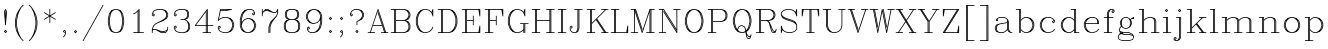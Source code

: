 SplineFontDB: 3.0
FontName: AVHersheyComplexLight
FullName: AVHershey Complex Light
FamilyName: AVHershey Complex
Weight: Light
Copyright: Made in 2016 by Stewart C. Russell - scruss.com\n\nLicence: Dual-licensed CC0/WTFPL (srsly)\n\nDerived from character stroke coordinates by Allen V. Hershey published in "Calligraphy for Computers" (US Naval Weapons Laboratory, 1967-08-01, NWL Report No. 2101, NTIS accession number AD-662 398) and elsewhere. These coordinates were published without copyright.\n\nThe efforts of the Usenet Font Consortium (James Hurt, et al) who reformatted Hershey's data and published it to mod.sources on 1986-04-01 [Volume 4, Issue 42] are greatly appreciated.
UComments: "2016-2-6: Created with FontForge (http://fontforge.org)"
Version: 000.001
ItalicAngle: 0
UnderlinePosition: -100
UnderlineWidth: 50
Ascent: 800
Descent: 200
InvalidEm: 0
LayerCount: 2
Layer: 0 0 "Back" 1
Layer: 1 0 "Fore" 0
XUID: [1021 360 -604760005 13261350]
StyleMap: 0x0000
FSType: 0
OS2Version: 0
OS2_WeightWidthSlopeOnly: 0
OS2_UseTypoMetrics: 1
CreationTime: 1454820316
ModificationTime: 1454974328
OS2TypoAscent: 0
OS2TypoAOffset: 1
OS2TypoDescent: 0
OS2TypoDOffset: 1
OS2TypoLinegap: 90
OS2WinAscent: 0
OS2WinAOffset: 1
OS2WinDescent: 0
OS2WinDOffset: 1
HheadAscent: 0
HheadAOffset: 1
HheadDescent: 0
HheadDOffset: 1
MarkAttachClasses: 1
DEI: 91125
Encoding: ISO8859-1
UnicodeInterp: none
NameList: AGL For New Fonts
DisplaySize: -48
AntiAlias: 1
FitToEm: 1
WinInfo: 58 29 11
BeginPrivate: 0
EndPrivate
BeginChars: 373 196

StartChar: exclam
Encoding: 33 33 0
Width: 277
VWidth: 0
Flags: W
HStem: 0 21G<131 145> 580 20G<129 147>
VStem: 128 20<203 273.929 444 539>
LayerCount: 2
Back
Fore
SplineSet
103 45 m 1
 131 72 l 1
 138 75 l 1
 145 72 l 1
 173 45 l 1
 176 38 l 1
 173 31 l 1
 145 3 l 1
 138 0 l 1
 131 3 l 1
 103 31 l 1
 100 38 l 1
 103 45 l 1
138 51 m 1
 125 38 l 1
 138 24 l 1
 151 38 l 1
 138 51 l 1
101 539 m 1
 129 594 l 1
 139 600 l 1
 147 594 l 1
 176 534 l 1
 148 203 l 1
 145 196 l 1
 138 193 l 1
 131 196 l 1
 128 203 l 1
 101 539 l 1
138 568 m 1
 121 533 l 1
 128 444 l 1
 129 539 l 1
 138 545 l 1
 147 539 l 1
 148 444 l 1
 155 533 l 1
 138 568 l 1
141 360 m 1
 135 360 l 1
 138 324 l 1
 141 360 l 1
EndSplineSet
EndChar

StartChar: parenleft
Encoding: 40 40 1
Width: 386
VWidth: 0
Flags: W
HStem: -193 21G<296 313>
VStem: 100 20<169 348.259> 128 20<69 93 173.778 343.222 426 449>
LayerCount: 2
Back
Fore
SplineSet
256 639 m 1
 202 531 l 1
 175 449 l 1
 148 313 l 1
 148 204 l 1
 175 68 l 1
 202 -14 l 1
 256 -122 l 1
 313 -180 l 1
 313 -187 l 1
 303 -193 l 1
 296 -190 l 1
 241 -135 l 1
 184 -50 l 1
 128 63 l 1
 100 203 l 1
 100 316 l 1
 129 456 l 1
 184 567 l 1
 240 651 l 1
 296 708 l 1
 303 710 l 1
 311 708 l 1
 313 700 l 1
 311 693 l 1
 256 639 l 1
167 487 m 1
 147 449 l 1
 120 313 l 1
 120 204 l 1
 147 69 l 1
 167 30 l 1
 156 63 l 1
 128 201 l 1
 128 314 l 1
 156 454 l 1
 167 487 l 1
EndSplineSet
EndChar

StartChar: parenright
Encoding: 41 41 2
Width: 386
VWidth: 0
Flags: W
HStem: -193 21G<74 89>
VStem: 237 20<69 93 173.778 343.222 426 449> 265 20<169 348.259>
LayerCount: 2
Back
Fore
SplineSet
129 639 m 1
 74 693 l 1
 72 700 l 1
 74 708 l 1
 82 710 l 1
 89 708 l 1
 145 651 l 1
 201 567 l 1
 256 456 l 1
 285 316 l 1
 285 203 l 1
 257 63 l 1
 201 -50 l 1
 144 -135 l 1
 89 -190 l 1
 82 -193 l 1
 74 -190 l 1
 72 -180 l 1
 129 -122 l 1
 183 -14 l 1
 210 68 l 1
 237 204 l 1
 237 313 l 1
 210 449 l 1
 183 531 l 1
 129 639 l 1
218 487 m 1
 229 454 l 1
 257 316 l 1
 257 203 l 1
 229 63 l 1
 218 30 l 1
 238 69 l 1
 265 204 l 1
 265 313 l 1
 238 449 l 1
 218 487 l 1
EndSplineSet
EndChar

StartChar: asterisk
Encoding: 42 42 3
Width: 443
VWidth: 0
Flags: W
HStem: 579 20G<211 228>
VStem: 211 20<259 407 442 590>
LayerCount: 2
Back
Fore
SplineSet
78 350 m 1
 202 424 l 1
 78 499 l 1
 73 505 l 1
 74 512 l 1
 80 517 l 1
 88 516 l 1
 211 442 l 1
 211 590 l 1
 217 599 l 1
 228 597 l 1
 231 590 l 1
 231 442 l 1
 354 516 l 1
 362 517 l 1
 368 512 l 1
 369 505 l 1
 364 499 l 1
 240 424 l 1
 364 350 l 1
 369 344 l 1
 368 336 l 1
 362 332 l 1
 354 333 l 1
 231 407 l 1
 231 259 l 1
 225 249 l 1
 214 252 l 1
 211 259 l 1
 211 407 l 1
 88 333 l 1
 80 332 l 1
 74 336 l 1
 73 344 l 1
 78 350 l 1
EndSplineSet
EndChar

StartChar: comma
Encoding: 44 44 4
Width: 277
VWidth: 0
Flags: W
HStem: -108 180 1 21G<131 147>
VStem: 156 20<-15 33>
LayerCount: 2
Back
Fore
SplineSet
125 38 m 1xa0
 147 14 l 1
 147 6 l 1
 142 1 l 1x60
 131 3 l 1
 103 31 l 1
 100 38 l 1
 103 45 l 1
 131 72 l 1
 142 74 l 1
 175 41 l 1
 176 -18 l 1
 147 -77 l 1
 117 -108 l 1
 110 -110 l 1
 103 -108 l 1
 101 -97 l 1
 130 -67 l 1
 156 -15 l 1
 156 33 l 1
 138 51 l 1
 125 38 l 1xa0
EndSplineSet
EndChar

StartChar: period
Encoding: 46 46 5
Width: 277
VWidth: 0
Flags: W
HStem: 3 69
VStem: 103 70
LayerCount: 2
Back
Fore
SplineSet
103 45 m 1
 131 72 l 1
 138 75 l 1
 145 72 l 1
 173 45 l 1
 176 38 l 1
 173 31 l 1
 145 3 l 1
 138 0 l 1
 131 3 l 1
 103 31 l 1
 100 38 l 1
 103 45 l 1
138 51 m 1
 125 38 l 1
 138 24 l 1
 151 38 l 1
 138 51 l 1
EndSplineSet
EndChar

StartChar: slash
Encoding: 47 47 6
Width: 607
VWidth: 0
Flags: W
HStem: -193 21G<50 63>
LayerCount: 2
Back
Fore
SplineSet
46 -178 m 1
 543 705 l 1
 549 710 l 1
 556 709 l 1
 561 703 l 1
 560 696 l 1
 63 -188 l 1
 57 -193 l 1
 50 -192 l 1
 45 -186 l 1
 46 -178 l 1
EndSplineSet
EndChar

StartChar: zero
Encoding: 48 48 7
Width: 551
VWidth: 0
Flags: W
HStem: 1 19<250 300> 580 20<250 300>
VStem: 72 20<224.741 375.259> 99 20<124 144.926 224.741 375.259 458.704 476> 431 20<124 141.296 224.741 375.259 455.074 476> 458 20<224.741 375.259>
LayerCount: 2
Back
Fore
SplineSet
247 600 m 1
 306 599 l 1
 394 568 l 1
 451 481 l 1
 478 341 l 1
 478 257 l 1
 449 115 l 1
 392 30 l 1
 303 0 l 1
 244 1 l 1
 156 32 l 1
 99 119 l 1
 72 259 l 1
 72 343 l 1
 101 485 l 1
 158 570 l 1
 247 600 l 1
139 94 m 1
 127 119 l 1
 99 257 l 1
 99 341 l 1
 127 481 l 1
 139 506 l 1
 119 476 l 1
 92 340 l 1
 92 260 l 1
 119 124 l 1
 139 94 l 1
411 506 m 1
 423 481 l 1
 451 341 l 1
 451 257 l 1
 423 119 l 1
 411 94 l 1
 431 124 l 1
 458 260 l 1
 458 340 l 1
 431 476 l 1
 411 506 l 1
300 580 m 1
 250 580 l 1
 198 554 l 1
 173 529 l 1
 146 476 l 1
 119 340 l 1
 119 260 l 1
 146 124 l 1
 173 71 l 1
 198 46 l 1
 250 20 l 1
 300 20 l 1
 352 46 l 1
 377 71 l 1
 404 124 l 1
 431 260 l 1
 431 340 l 1
 404 476 l 1
 377 529 l 1
 352 554 l 1
 300 580 l 1
EndSplineSet
EndChar

StartChar: one
Encoding: 49 49 8
Width: 552
VWidth: 0
Flags: W
HStem: 0 20<166 266 286 294 314 414> 580 20G<297 311>
VStem: 266 20<20 538> 294 20<20 566>
LayerCount: 2
Back
Fore
SplineSet
225 498 m 1
 170 471 l 1
 162 470 l 1
 157 475 l 1
 156 483 l 1
 161 488 l 1
 215 515 l 1
 297 597 l 1
 304 600 l 1
 311 597 l 1
 314 590 l 1
 314 20 l 1
 414 20 l 1
 423 14 l 1
 423 6 l 1
 418 1 l 1
 166 0 l 1
 156 6 l 1
 158 17 l 1
 166 20 l 1
 266 20 l 1
 266 538 l 1
 225 498 l 1
286 558 m 1
 286 20 l 1
 294 20 l 1
 294 566 l 1
 286 558 l 1
EndSplineSet
EndChar

StartChar: two
Encoding: 50 50 9
Width: 551
VWidth: 0
Flags: W
HStem: 0 20<305 409> 28 20<305 383> 83 20<113 162> 580 20<221 328>
VStem: 72 20<10 61 456 477> 431 20<427 477> 458 20<97 148 427 477>
LayerCount: 2
Back
Fore
SplineSet
72 65 m 1
 72 96 l 1
 102 183 l 1
 160 240 l 1
 325 322 l 1
 405 376 l 1
 431 427 l 1
 431 477 l 1
 405 529 l 1
 380 554 l 1
 328 580 l 1
 221 580 l 1
 142 554 l 1
 118 529 l 1
 92 477 l 1
 92 456 l 1
 109 438 l 1
 123 452 l 1
 100 476 l 1
 100 483 l 1
 109 490 l 1
 116 487 l 1
 144 459 l 1
 147 452 l 1
 144 445 l 1
 116 417 l 1
 105 415 l 1
 75 445 l 1
 72 452 l 1
 73 484 l 1
 100 539 l 1
 134 572 l 1
 220 600 l 1
 331 600 l 1
 420 569 l 1
 450 539 l 1
 478 480 l 1
 477 420 l 1
 450 365 l 1
 362 305 l 1
 224 249 l 1
 170 223 l 1
 118 170 l 1
 92 89 l 1
 109 103 l 1
 166 103 l 1
 305 48 l 1
 383 48 l 1
 435 73 l 1
 458 97 l 1
 458 148 l 1
 461 155 l 1
 468 158 l 1
 475 155 l 1
 478 148 l 1
 478 93 l 1
 450 33 l 1
 417 1 l 1
 303 0 l 1
 162 83 l 1
 113 83 l 1
 92 61 l 1
 92 10 l 1
 89 3 l 1
 82 0 l 1
 75 3 l 1
 72 10 l 1
 72 65 l 1
277 37 m 1
 305 20 l 1
 409 20 l 1
 432 44 l 1
 437 52 l 1
 385 28 l 1
 303 28 l 1
 277 37 l 1
425 371 m 1
 433 376 l 1
 458 427 l 1
 458 477 l 1
 432 529 l 1
 422 539 l 1
 451 480 l 1
 451 424 l 1
 425 371 l 1
EndSplineSet
EndChar

StartChar: three
Encoding: 51 51 10
Width: 551
VWidth: 0
Flags: W
HStem: 1 19<221 328> 331 20<247 328> 580 20<221 328>
VStem: 72 20<123 144 456 477> 403 20<427 505> 431 20<123 202 427 505> 458 19<123 201>
LayerCount: 2
Back
Fore
SplineSet
123 452 m 1
 100 476 l 1
 100 483 l 1
 105 489 l 1
 116 487 l 1
 144 459 l 1
 147 452 l 1
 144 445 l 1
 116 417 l 1
 105 415 l 1
 72 448 l 1
 72 480 l 1
 100 539 l 1
 134 572 l 1
 220 600 l 1
 330 600 l 1
 416 572 l 1
 422 567 l 1
 451 507 l 1
 450 420 l 1
 420 361 l 1
 356 340 l 1
 393 321 l 1
 448 266 l 1
 478 203 l 1
 477 116 l 1
 450 61 l 1
 420 31 l 1
 331 0 l 1
 217 1 l 1
 130 31 l 1
 100 61 l 1
 72 120 l 1
 72 152 l 1
 102 183 l 1
 113 185 l 1
 144 155 l 1
 147 148 l 1
 144 141 l 1
 116 113 l 1
 109 110 l 1
 102 113 l 1
 100 124 l 1
 123 148 l 1
 109 162 l 1
 92 144 l 1
 92 123 l 1
 118 71 l 1
 142 46 l 1
 221 20 l 1
 328 20 l 1
 380 46 l 1
 405 71 l 1
 431 123 l 1
 431 202 l 1
 404 281 l 1
 380 306 l 1
 328 331 l 1
 247 331 l 1
 240 334 l 1
 237 341 l 1
 240 348 l 1
 247 351 l 1
 328 351 l 1
 378 377 l 1
 403 427 l 1
 403 505 l 1
 378 555 l 1
 328 580 l 1
 221 580 l 1
 142 554 l 1
 118 529 l 1
 92 477 l 1
 92 456 l 1
 109 438 l 1
 123 452 l 1
400 556 m 1
 423 507 l 1
 423 424 l 1
 400 375 l 1
 406 377 l 1
 431 427 l 1
 431 505 l 1
 406 554 l 1
 400 556 l 1
422 61 m 1
 432 71 l 1
 458 123 l 1
 458 201 l 1
 439 239 l 1
 451 203 l 1
 451 120 l 1
 422 61 l 1
EndSplineSet
EndChar

StartChar: four
Encoding: 52 52 11
Width: 553
VWidth: 0
Flags: W
HStem: 0 20<248 321 341 349 369 442> 166 20<75 321 341 349 369 497> 580 20G<351 365>
VStem: 321 20<20 166 186 522> 349 20<20 166 186 559>
LayerCount: 2
Back
Fore
SplineSet
47 182 m 1
 351 596 l 1
 357 600 l 1
 365 598 l 1
 369 590 l 1
 369 186 l 1
 497 186 l 1
 504 183 l 1
 507 176 l 1
 504 169 l 1
 497 166 l 1
 369 166 l 1
 369 20 l 1
 446 19 l 1
 452 10 l 1
 449 3 l 1
 442 0 l 1
 248 0 l 1
 241 3 l 1
 239 14 l 1
 245 19 l 1
 321 20 l 1
 321 166 l 1
 55 166 l 1
 46 171 l 1
 47 182 l 1
349 559 m 1
 337 543 l 1
 341 535 l 1
 341 186 l 1
 349 186 l 1
 349 559 l 1
321 522 m 1
 75 186 l 1
 321 186 l 1
 321 522 l 1
341 20 m 1
 349 20 l 1
 349 166 l 1
 341 166 l 1
 341 20 l 1
EndSplineSet
EndChar

StartChar: five
Encoding: 53 53 12
Width: 552
VWidth: 0
Flags: W
HStem: 1 19<221 300> 387 19<221 300> 552 20<144 307.25> 580 20<145 312 379.222 413>
VStem: 72 20<123 144> 431 20<177 229> 458 20<177 229>
LayerCount: 2
Back
Fore
SplineSet
72 313 m 1
 127 592 l 1
 131 598 l 1
 413 600 l 1
 421 596 l 1
 422 586 l 1
 415 580 l 1
 277 553 l 1
 140 552 l 1
 98 344 l 1
 134 379 l 1
 217 406 l 1
 303 407 l 1
 389 379 l 1
 448 321 l 1
 478 234 l 1
 478 173 l 1
 450 90 l 1
 393 31 l 1
 303 0 l 1
 217 1 l 1
 130 31 l 1
 100 61 l 1
 72 120 l 1
 72 152 l 1
 102 183 l 1
 113 185 l 1
 144 155 l 1
 146 144 l 1
 116 113 l 1
 105 111 l 1
 100 117 l 1
 100 124 l 1
 123 148 l 1
 109 162 l 1
 92 144 l 1
 92 123 l 1
 118 71 l 1
 142 46 l 1
 221 20 l 1
 300 20 l 1
 352 46 l 1
 404 98 l 1
 431 177 l 1
 431 229 l 1
 404 308 l 1
 352 361 l 1
 300 387 l 1
 221 387 l 1
 142 360 l 1
 85 305 l 1
 76 306 l 1
 72 313 l 1
421 319 m 1
 450 234 l 1
 451 176 l 1
 421 88 l 1
 432 98 l 1
 458 177 l 1
 458 229 l 1
 432 308 l 1
 421 319 l 1
144 572 m 1
 274 572 l 1
 312 580 l 1
 145 580 l 1
 144 572 l 1
EndSplineSet
EndChar

StartChar: six
Encoding: 54 54 13
Width: 552
VWidth: 0
Flags: W
HStem: 1 19<250 300> 359 20<277 300> 580 20<277 355>
VStem: 72 20<177 368> 99 20<177 202 265 368 429.556 448> 431 20<177 202 484 505> 458 20<177 202>
LayerCount: 2
Back
Fore
SplineSet
119 265 m 1
 130 293 l 1
 185 348 l 1
 272 379 l 1
 306 379 l 1
 389 351 l 1
 450 289 l 1
 478 206 l 1
 478 173 l 1
 448 86 l 1
 389 28 l 1
 303 0 l 1
 244 1 l 1
 161 28 l 1
 102 86 l 1
 72 176 l 1
 72 344 l 1
 100 454 l 1
 130 514 l 1
 189 572 l 1
 274 600 l 1
 358 600 l 1
 420 569 l 1
 450 512 l 1
 451 480 l 1
 448 472 l 1
 417 443 l 1
 406 445 l 1
 378 472 l 1
 376 483 l 1
 406 514 l 1
 417 516 l 1
 422 511 l 1
 422 503 l 1
 400 480 l 1
 413 466 l 1
 431 484 l 1
 431 505 l 1
 406 555 l 1
 355 580 l 1
 277 580 l 1
 226 554 l 1
 173 501 l 1
 146 448 l 1
 119 340 l 1
 119 265 l 1
421 292 m 1
 450 206 l 1
 451 176 l 1
 421 88 l 1
 432 98 l 1
 458 177 l 1
 458 202 l 1
 432 281 l 1
 421 292 l 1
300 359 m 1
 277 359 l 1
 198 333 l 1
 146 281 l 1
 119 202 l 1
 119 177 l 1
 146 98 l 1
 198 46 l 1
 250 20 l 1
 300 20 l 1
 352 46 l 1
 404 98 l 1
 431 177 l 1
 431 202 l 1
 404 281 l 1
 352 333 l 1
 300 359 l 1
129 88 m 1
 99 176 l 1
 99 341 l 1
 127 454 l 1
 156 512 l 1
 145 501 l 1
 119 448 l 1
 92 340 l 1
 92 177 l 1
 118 98 l 1
 129 88 l 1
EndSplineSet
EndChar

StartChar: seven
Encoding: 55 55 14
Width: 551
VWidth: 0
Flags: W
HStem: 0 22G<240 254 268 285> 497 20<361 409> 552 19<167 218> 580 19<169 217>
VStem: 72 20<424 477 522 590> 237 20<10 146> 265 20<10 146> 458 20<509 548>
LayerCount: 2
Back
Fore
SplineSet
72 424 m 1
 72 590 l 1
 78 599 l 1
 89 597 l 1
 92 590 l 1
 92 522 l 1
 102 541 l 1
 161 599 l 1
 220 600 l 1
 361 517 l 1
 409 517 l 1
 432 541 l 1
 461 597 l 1
 469 600 l 1
 478 594 l 1
 478 507 l 1
 450 420 l 1
 339 281 l 1
 312 227 l 1
 285 146 l 1
 285 10 l 1
 279 1 l 1
 268 3 l 1
 265 10 l 1
 265 148 l 1
 293 234 l 1
 321 291 l 1
 311 280 l 1
 284 227 l 1
 257 146 l 1
 257 10 l 1
 254 3 l 1
 247 0 l 1
 240 3 l 1
 237 10 l 1
 238 151 l 1
 266 234 l 1
 294 291 l 1
 432 430 l 1
 458 509 l 1
 458 548 l 1
 448 528 l 1
 417 498 l 1
 358 497 l 1
 218 552 l 1
 167 552 l 1
 117 527 l 1
 92 477 l 1
 91 420 l 1
 85 415 l 1
 78 415 l 1
 72 424 l 1
160 571 m 1
 220 572 l 1
 246 563 l 1
 217 580 l 1
 169 580 l 1
 160 571 l 1
EndSplineSet
EndChar

StartChar: eight
Encoding: 56 56 15
Width: 551
VWidth: 0
Flags: W
HStem: 0 20<222 328> 331 20<222 328> 580 20<222 328>
VStem: 72 20<123 229> 99 20<123 229 427 505> 127 20<427 505> 403 20<427 505> 431 20<123 229 427 505> 458 19<123 229>
LayerCount: 2
Back
Fore
SplineSet
219 600 m 1
 331 600 l 1
 416 572 l 1
 422 567 l 1
 451 507 l 1
 451 424 l 1
 422 365 l 1
 416 360 l 1
 362 341 l 1
 416 323 l 1
 450 291 l 1
 478 231 l 1
 477 116 l 1
 450 61 l 1
 420 31 l 1
 331 0 l 1
 219 0 l 1
 134 28 l 1
 100 61 l 1
 72 120 l 1
 72 231 l 1
 100 291 l 1
 134 323 l 1
 188 341 l 1
 134 360 l 1
 128 365 l 1
 99 424 l 1
 100 512 l 1
 130 570 l 1
 219 600 l 1
128 291 m 1
 118 280 l 1
 92 229 l 1
 92 123 l 1
 118 71 l 1
 128 61 l 1
 99 120 l 1
 99 231 l 1
 128 291 l 1
222 351 m 1
 328 351 l 1
 378 377 l 1
 403 427 l 1
 403 505 l 1
 378 555 l 1
 328 580 l 1
 222 580 l 1
 172 555 l 1
 147 505 l 1
 147 427 l 1
 172 377 l 1
 222 351 l 1
400 556 m 1
 423 507 l 1
 423 424 l 1
 400 375 l 1
 406 377 l 1
 431 427 l 1
 431 505 l 1
 406 554 l 1
 400 556 l 1
328 331 m 1
 222 331 l 1
 170 306 l 1
 145 280 l 1
 119 229 l 1
 119 123 l 1
 145 71 l 1
 170 46 l 1
 222 20 l 1
 328 20 l 1
 380 46 l 1
 405 71 l 1
 431 123 l 1
 431 229 l 1
 405 280 l 1
 380 306 l 1
 328 331 l 1
150 375 m 1
 127 424 l 1
 127 507 l 1
 150 556 l 1
 144 554 l 1
 119 505 l 1
 119 427 l 1
 144 377 l 1
 150 375 l 1
422 61 m 1
 432 71 l 1
 458 123 l 1
 458 229 l 1
 432 280 l 1
 422 291 l 1
 451 231 l 1
 451 120 l 1
 422 61 l 1
EndSplineSet
EndChar

StartChar: nine
Encoding: 57 57 16
Width: 551
VWidth: 0
Flags: W
HStem: 0 20<195 273> 221 20<250 273> 580 20<250 300>
VStem: 72 20<398 423> 100 19<95 116 398 423> 431 20<152 169.556 232 335 398 423> 458 20<232 423>
LayerCount: 2
Back
Fore
SplineSet
247 600 m 1
 303 600 l 1
 389 572 l 1
 448 514 l 1
 478 424 l 1
 478 259 l 1
 450 144 l 1
 420 86 l 1
 365 31 l 1
 276 0 l 1
 192 0 l 1
 128 33 l 1
 100 88 l 1
 99 120 l 1
 102 128 l 1
 130 155 l 1
 137 158 l 1
 144 155 l 1
 174 124 l 1
 172 113 l 1
 144 86 l 1
 137 83 l 1
 130 86 l 1
 128 97 l 1
 150 120 l 1
 137 134 l 1
 119 116 l 1
 119 95 l 1
 144 45 l 1
 195 20 l 1
 273 20 l 1
 324 46 l 1
 377 99 l 1
 404 152 l 1
 431 260 l 1
 431 335 l 1
 420 307 l 1
 365 252 l 1
 275 221 l 1
 244 221 l 1
 161 249 l 1
 100 311 l 1
 72 394 l 1
 72 424 l 1
 100 510 l 1
 161 572 l 1
 247 600 l 1
129 308 m 1
 100 394 l 1
 99 424 l 1
 129 512 l 1
 118 502 l 1
 92 423 l 1
 92 398 l 1
 118 319 l 1
 129 308 l 1
250 580 m 1
 198 554 l 1
 146 502 l 1
 119 423 l 1
 119 398 l 1
 146 319 l 1
 198 267 l 1
 250 241 l 1
 273 241 l 1
 352 267 l 1
 404 319 l 1
 431 398 l 1
 431 423 l 1
 404 502 l 1
 352 554 l 1
 300 580 l 1
 250 580 l 1
421 512 m 1
 451 424 l 1
 451 259 l 1
 423 146 l 1
 394 88 l 1
 405 99 l 1
 431 152 l 1
 458 260 l 1
 458 423 l 1
 432 502 l 1
 421 512 l 1
EndSplineSet
EndChar

StartChar: colon
Encoding: 58 58 17
Width: 277
VWidth: 0
Flags: W
HStem: 0 21G<131 145> 387 20G<131 145>
VStem: 103 70
LayerCount: 2
Back
Fore
SplineSet
103 376 m 1
 131 404 l 1
 138 407 l 1
 145 404 l 1
 173 376 l 1
 176 369 l 1
 173 362 l 1
 145 334 l 1
 138 331 l 1
 131 334 l 1
 103 362 l 1
 100 369 l 1
 103 376 l 1
138 383 m 1
 125 369 l 1
 138 356 l 1
 151 369 l 1
 138 383 l 1
103 45 m 1
 131 72 l 1
 138 75 l 1
 145 72 l 1
 173 45 l 1
 176 38 l 1
 173 31 l 1
 145 3 l 1
 138 0 l 1
 131 3 l 1
 103 31 l 1
 100 38 l 1
 103 45 l 1
138 51 m 1
 125 38 l 1
 138 24 l 1
 151 38 l 1
 138 51 l 1
EndSplineSet
EndChar

StartChar: semicolon
Encoding: 59 59 18
Width: 277
VWidth: 0
Flags: W
HStem: 1 21G<131 147> 387 20G<131 145>
VStem: 156 20<-15 33>
LayerCount: 2
Back
Fore
SplineSet
103 376 m 1
 131 404 l 1
 138 407 l 1
 145 404 l 1
 173 376 l 1
 176 369 l 1
 173 362 l 1
 145 334 l 1
 138 331 l 1
 131 334 l 1
 103 362 l 1
 100 369 l 1
 103 376 l 1
138 383 m 1
 125 369 l 1
 138 356 l 1
 151 369 l 1
 138 383 l 1
125 38 m 1
 147 14 l 1
 147 6 l 1
 142 1 l 1
 131 3 l 1
 103 31 l 1
 100 38 l 1
 103 45 l 1
 131 72 l 1
 142 74 l 1
 175 41 l 1
 176 -18 l 1
 147 -77 l 1
 117 -108 l 1
 110 -110 l 1
 103 -108 l 1
 101 -97 l 1
 130 -67 l 1
 156 -15 l 1
 156 33 l 1
 138 51 l 1
 125 38 l 1
EndSplineSet
EndChar

StartChar: question
Encoding: 63 63 19
Width: 499
VWidth: 0
Flags: W
HStem: 0 21G<242 256> 580 20<196 274>
VStem: 74 19<456 477> 239 20<203 280> 377 20<427 477> 405 20<427 477>
LayerCount: 2
Back
Fore
SplineSet
124 452 m 1
 102 476 l 1
 102 483 l 1
 107 489 l 1
 118 487 l 1
 146 459 l 1
 149 452 l 1
 146 445 l 1
 118 417 l 1
 107 415 l 1
 74 448 l 1
 73 480 l 1
 102 539 l 1
 131 569 l 1
 194 600 l 1
 277 600 l 1
 363 572 l 1
 394 542 l 1
 424 484 l 1
 425 424 l 1
 396 365 l 1
 367 334 l 1
 259 280 l 1
 259 203 l 1
 256 196 l 1
 249 193 l 1
 242 196 l 1
 239 203 l 1
 240 290 l 1
 245 295 l 1
 298 322 l 1
 351 375 l 1
 377 427 l 1
 377 477 l 1
 351 529 l 1
 326 554 l 1
 274 580 l 1
 196 580 l 1
 144 554 l 1
 119 529 l 1
 93 477 l 1
 93 456 l 1
 111 438 l 1
 124 452 l 1
368 539 m 1
 396 484 l 1
 397 424 l 1
 368 364 l 1
 379 375 l 1
 405 427 l 1
 405 477 l 1
 379 529 l 1
 368 539 l 1
214 45 m 1
 242 72 l 1
 249 75 l 1
 256 72 l 1
 284 45 l 1
 287 38 l 1
 284 31 l 1
 256 3 l 1
 249 0 l 1
 242 3 l 1
 214 31 l 1
 211 38 l 1
 214 45 l 1
249 51 m 1
 236 38 l 1
 249 24 l 1
 262 38 l 1
 249 51 l 1
EndSplineSet
EndChar

StartChar: A
Encoding: 65 65 20
Width: 553
VWidth: 0
Flags: W
HStem: 0 20<27 75 97 193 359 428 449 455 477 525> 166 20<152 373> 579 20G<267 285>
LayerCount: 2
Back
Fore
SplineSet
75 20 m 1
 267 593 l 1
 272 599 l 1
 279 599 l 1
 285 593 l 1
 477 20 l 1
 528 19 l 1
 534 14 l 1
 534 6 l 1
 525 0 l 1
 359 0 l 1
 352 3 l 1
 350 14 l 1
 355 19 l 1
 428 20 l 1
 379 166 l 1
 145 166 l 1
 97 20 l 1
 193 20 l 1
 200 17 l 1
 202 6 l 1
 193 0 l 1
 27 0 l 1
 18 6 l 1
 18 14 l 1
 24 19 l 1
 75 20 l 1
276 558 m 1
 152 186 l 1
 373 186 l 1
 267 504 l 1
 269 515 l 1
 280 516 l 1
 285 510 l 1
 449 20 l 1
 455 20 l 1
 276 558 l 1
EndSplineSet
EndChar

StartChar: B
Encoding: 66 66 21
Width: 609
VWidth: 0
Flags: W
HStem: 0 20<55 128 148 156 176 384> 304 20<176 384> 580 20<55 128 148 156 176 384>
VStem: 128 20<20 580> 156 20<20 304 324 580> 487 20<123 201 427 477> 515 19<123 201 427 477>
LayerCount: 2
Back
Fore
SplineSet
128 580 m 1
 55 580 l 1
 48 583 l 1
 45 590 l 1
 48 597 l 1
 55 600 l 1
 388 600 l 1
 473 572 l 1
 506 539 l 1
 535 480 l 1
 534 420 l 1
 506 365 l 1
 477 334 l 1
 418 314 l 1
 477 293 l 1
 506 263 l 1
 535 203 l 1
 534 116 l 1
 506 61 l 1
 477 31 l 1
 388 0 l 1
 55 0 l 1
 46 6 l 1
 48 17 l 1
 55 20 l 1
 128 20 l 1
 128 580 l 1
148 580 m 1
 148 20 l 1
 156 20 l 1
 156 580 l 1
 148 580 l 1
176 20 m 1
 384 20 l 1
 436 46 l 1
 461 71 l 1
 487 123 l 1
 487 201 l 1
 461 253 l 1
 436 278 l 1
 384 304 l 1
 176 304 l 1
 176 20 l 1
176 324 m 1
 384 324 l 1
 436 350 l 1
 461 375 l 1
 487 427 l 1
 487 477 l 1
 461 529 l 1
 436 554 l 1
 384 580 l 1
 176 580 l 1
 176 324 l 1
479 539 m 1
 507 480 l 1
 506 420 l 1
 479 364 l 1
 489 375 l 1
 515 427 l 1
 515 477 l 1
 489 529 l 1
 479 539 l 1
479 61 m 1
 489 71 l 1
 515 123 l 1
 515 201 l 1
 489 253 l 1
 479 263 l 1
 507 203 l 1
 507 120 l 1
 479 61 l 1
EndSplineSet
EndChar

StartChar: C
Encoding: 67 67 22
Width: 580
VWidth: 0
Flags: W
HStem: 1 19<279 330> 580 19<279 330>
VStem: 73 20<233 367> 101 20<233 367> 487 20<486 528>
LayerCount: 2
Back
Fore
SplineSet
279 580 m 1
 227 554 l 1
 174 501 l 1
 148 448 l 1
 121 367 l 1
 121 233 l 1
 148 152 l 1
 174 99 l 1
 227 46 l 1
 279 20 l 1
 330 20 l 1
 409 46 l 1
 461 99 l 1
 491 156 l 1
 498 158 l 1
 505 155 l 1
 506 144 l 1
 479 88 l 1
 422 31 l 1
 332 0 l 1
 273 1 l 1
 186 31 l 1
 129 88 l 1
 101 145 l 1
 73 231 l 1
 73 369 l 1
 101 455 l 1
 131 514 l 1
 190 572 l 1
 276 600 l 1
 335 599 l 1
 418 572 l 1
 465 526 l 1
 488 593 l 1
 493 599 l 1
 501 599 l 1
 507 590 l 1
 507 420 l 1
 497 414 l 1
 490 418 l 1
 461 502 l 1
 409 554 l 1
 330 580 l 1
 279 580 l 1
157 88 m 1
 129 145 l 1
 101 228 l 1
 101 369 l 1
 129 455 l 1
 157 512 l 1
 147 501 l 1
 120 448 l 1
 93 367 l 1
 93 233 l 1
 120 152 l 1
 147 99 l 1
 157 88 l 1
480 507 m 1
 487 486 l 1
 487 528 l 1
 480 507 l 1
EndSplineSet
EndChar

StartChar: D
Encoding: 68 68 23
Width: 609
VWidth: 0
Flags: W
HStem: 0 20<55 128 148 156 176 329> 580 20<55 128 148 156 176 329>
VStem: 128 20<20 580> 156 20<20 580> 487 20<233 367> 515 20<233 367>
LayerCount: 2
Back
Fore
SplineSet
128 580 m 1
 55 580 l 1
 48 583 l 1
 45 590 l 1
 48 597 l 1
 55 600 l 1
 332 600 l 1
 418 572 l 1
 479 512 l 1
 507 455 l 1
 534 372 l 1
 535 231 l 1
 507 145 l 1
 479 88 l 1
 418 28 l 1
 332 0 l 1
 55 0 l 1
 46 6 l 1
 48 17 l 1
 55 20 l 1
 128 20 l 1
 128 580 l 1
148 580 m 1
 148 20 l 1
 156 20 l 1
 156 580 l 1
 148 580 l 1
176 20 m 1
 329 20 l 1
 381 46 l 1
 434 99 l 1
 460 152 l 1
 487 233 l 1
 487 367 l 1
 460 448 l 1
 434 501 l 1
 381 554 l 1
 329 580 l 1
 176 580 l 1
 176 20 l 1
451 512 m 1
 479 455 l 1
 507 372 l 1
 507 231 l 1
 479 145 l 1
 451 88 l 1
 461 99 l 1
 488 152 l 1
 515 233 l 1
 515 367 l 1
 488 448 l 1
 461 501 l 1
 451 512 l 1
EndSplineSet
EndChar

StartChar: E
Encoding: 69 69 24
Width: 580
VWidth: 0
Flags: W
HStem: 0 20<55 128 148 156 176 461 482 487> 304 20<176 322> 580 20<55 128 148 156 176 461 482 487>
VStem: 128 20<20 580> 156 20<20 304 324 580> 322 20<203 304 324 424> 461 21<20 55 545 580> 487 20<20 55 134.731 176 424 465.269 545 580>
LayerCount: 2
Back
Fore
SplineSet
128 580 m 1
 55 580 l 1
 48 583 l 1
 45 590 l 1
 48 597 l 1
 55 600 l 1
 497 600 l 1
 507 594 l 1
 507 424 l 1
 505 418 l 1
 498 414 l 1
 491 416 l 1
 487 423 l 1
 461 580 l 1
 176 580 l 1
 176 324 l 1
 322 324 l 1
 322 424 l 1
 328 434 l 1
 339 431 l 1
 342 424 l 1
 342 203 l 1
 335 194 l 1
 328 194 l 1
 322 200 l 1
 322 304 l 1
 176 304 l 1
 176 20 l 1
 461 20 l 1
 487 177 l 1
 491 184 l 1
 498 186 l 1
 505 182 l 1
 507 176 l 1
 507 10 l 1
 501 1 l 1
 55 0 l 1
 46 6 l 1
 48 17 l 1
 55 20 l 1
 128 20 l 1
 128 580 l 1
148 580 m 1
 148 20 l 1
 156 20 l 1
 156 580 l 1
 148 580 l 1
482 580 m 1
 487 545 l 1
 487 580 l 1
 482 580 l 1
482 20 m 1
 487 20 l 1
 487 55 l 1
 482 20 l 1
EndSplineSet
EndChar

StartChar: F
Encoding: 70 70 25
Width: 553
VWidth: 0
Flags: W
HStem: 0 20<55 128 148 156 176 253> 304 20<176 322> 580 20<55 128 148 156 176 461 482 487>
VStem: 128 20<20 580> 156 20<20 304 324 580> 322 20<203 304 324 424> 461 21<545 580> 487 20<424 465.269 545 580>
LayerCount: 2
Back
Fore
SplineSet
128 580 m 1
 55 580 l 1
 48 583 l 1
 45 590 l 1
 48 597 l 1
 55 600 l 1
 497 600 l 1
 507 594 l 1
 507 424 l 1
 505 418 l 1
 498 414 l 1
 491 416 l 1
 487 423 l 1
 461 580 l 1
 176 580 l 1
 176 324 l 1
 322 324 l 1
 322 428 l 1
 328 434 l 1
 335 434 l 1
 342 424 l 1
 342 203 l 1
 339 196 l 1
 328 194 l 1
 322 203 l 1
 322 304 l 1
 176 304 l 1
 176 20 l 1
 253 19 l 1
 259 10 l 1
 253 1 l 1
 55 0 l 1
 46 6 l 1
 48 17 l 1
 55 20 l 1
 128 20 l 1
 128 580 l 1
148 580 m 1
 148 20 l 1
 156 20 l 1
 156 580 l 1
 148 580 l 1
482 580 m 1
 487 545 l 1
 487 580 l 1
 482 580 l 1
EndSplineSet
EndChar

StartChar: G
Encoding: 71 71 26
Width: 635
VWidth: 0
Flags: W
HStem: 1 19<279 330> 221 20<387 460 480 487 507 584> 580 19<279 330>
VStem: 73 20<233 367> 101 20<233 367> 460 20<10 69 97 221> 487 20<10 221 486 528>
LayerCount: 2
Back
Fore
SplineSet
279 580 m 1
 227 554 l 1
 174 501 l 1
 148 448 l 1
 121 367 l 1
 121 233 l 1
 148 152 l 1
 174 99 l 1
 227 46 l 1
 279 20 l 1
 330 20 l 1
 409 46 l 1
 460 97 l 1
 460 221 l 1
 383 222 l 1
 378 227 l 1
 380 238 l 1
 387 241 l 1
 584 240 l 1
 590 231 l 1
 584 222 l 1
 507 221 l 1
 507 10 l 1
 501 1 l 1
 490 3 l 1
 487 10 l 1
 487 221 l 1
 480 221 l 1
 480 10 l 1
 477 3 l 1
 470 0 l 1
 463 3 l 1
 460 10 l 1
 460 69 l 1
 418 28 l 1
 332 0 l 1
 273 1 l 1
 190 28 l 1
 131 86 l 1
 101 145 l 1
 73 231 l 1
 74 372 l 1
 101 455 l 1
 129 512 l 1
 186 569 l 1
 273 599 l 1
 332 600 l 1
 418 572 l 1
 465 526 l 1
 488 593 l 1
 493 599 l 1
 501 599 l 1
 507 590 l 1
 507 420 l 1
 497 414 l 1
 490 418 l 1
 461 502 l 1
 409 554 l 1
 330 580 l 1
 279 580 l 1
157 88 m 1
 129 145 l 1
 101 228 l 1
 101 369 l 1
 129 455 l 1
 157 512 l 1
 147 501 l 1
 120 448 l 1
 93 367 l 1
 93 233 l 1
 120 152 l 1
 147 99 l 1
 157 88 l 1
480 507 m 1
 487 486 l 1
 487 528 l 1
 480 507 l 1
EndSplineSet
EndChar

StartChar: H
Encoding: 72 72 27
Width: 661
VWidth: 0
Flags: W
HStem: 0 20<54 127 147 154 174 247 413 486 506 513 533 606> 304 20<174 486> 580 20<54 127 147 154 174 247 413 486 506 513 533 606>
VStem: 127 20<20 580> 154 20<20 304 324 580> 486 20<20 304 324 580> 513 20<20 580>
LayerCount: 2
Back
Fore
SplineSet
127 580 m 1
 54 580 l 1
 47 583 l 1
 44 590 l 1
 47 597 l 1
 54 600 l 1
 247 600 l 1
 254 597 l 1
 257 590 l 1
 254 583 l 1
 247 580 l 1
 174 580 l 1
 174 324 l 1
 486 324 l 1
 486 580 l 1
 413 580 l 1
 406 583 l 1
 404 594 l 1
 413 600 l 1
 606 600 l 1
 613 597 l 1
 615 586 l 1
 610 581 l 1
 533 580 l 1
 533 20 l 1
 610 19 l 1
 615 14 l 1
 613 3 l 1
 606 0 l 1
 413 0 l 1
 404 6 l 1
 404 14 l 1
 413 20 l 1
 486 20 l 1
 486 304 l 1
 174 304 l 1
 174 20 l 1
 247 20 l 1
 254 17 l 1
 256 6 l 1
 247 0 l 1
 54 0 l 1
 47 3 l 1
 44 10 l 1
 50 19 l 1
 127 20 l 1
 127 580 l 1
147 580 m 1
 147 20 l 1
 154 20 l 1
 154 580 l 1
 147 580 l 1
506 580 m 1
 506 20 l 1
 513 20 l 1
 513 580 l 1
 506 580 l 1
EndSplineSet
EndChar

StartChar: I
Encoding: 73 73 28
Width: 304
VWidth: 0
Flags: W
HStem: 0 20<55 128 148 156 176 252> 580 20<55 128 148 156 176 248>
VStem: 128 20<20 580> 156 20<20 580>
LayerCount: 2
Back
Fore
SplineSet
128 580 m 1
 55 580 l 1
 48 583 l 1
 45 590 l 1
 48 597 l 1
 55 600 l 1
 248 600 l 1
 258 594 l 1
 258 586 l 1
 248 580 l 1
 176 580 l 1
 176 20 l 1
 252 19 l 1
 258 10 l 1
 252 1 l 1
 55 0 l 1
 46 6 l 1
 46 14 l 1
 55 20 l 1
 128 20 l 1
 128 580 l 1
148 580 m 1
 148 20 l 1
 156 20 l 1
 156 580 l 1
 148 580 l 1
EndSplineSet
EndChar

StartChar: J
Encoding: 74 74 29
Width: 414
VWidth: 0
Flags: W
HStem: 1 19<139 188> 580 20<164 237 257 265 285 362>
VStem: 45 19<95 144> 237 20<122 580> 265 20<122 580>
LayerCount: 2
Back
Fore
SplineSet
188 20 m 1
 211 43 l 1
 237 122 l 1
 237 580 l 1
 164 580 l 1
 157 583 l 1
 155 594 l 1
 164 600 l 1
 362 599 l 1
 368 590 l 1
 362 581 l 1
 285 580 l 1
 285 120 l 1
 255 31 l 1
 192 0 l 1
 132 1 l 1
 77 29 l 1
 45 88 l 1
 45 152 l 1
 74 183 l 1
 82 186 l 1
 89 183 l 1
 116 155 l 1
 119 148 l 1
 116 141 l 1
 89 113 l 1
 82 110 l 1
 74 113 l 1
 72 124 l 1
 95 148 l 1
 82 162 l 1
 64 144 l 1
 64 95 l 1
 89 45 l 1
 139 20 l 1
 188 20 l 1
257 580 m 1
 257 120 l 1
 231 41 l 1
 239 45 l 1
 265 122 l 1
 265 580 l 1
 257 580 l 1
EndSplineSet
EndChar

StartChar: K
Encoding: 75 75 30
Width: 607
VWidth: 0
Flags: W
HStem: 0 20<54 127 147 154 174 247 413 477 501 505 529 579> 580 20<54 127 147 154 174 247 413 499 527 579>
VStem: 127 20<20 580> 154 20<20 227 255 580>
LayerCount: 2
Back
Fore
SplineSet
127 580 m 1
 54 580 l 1
 47 583 l 1
 44 590 l 1
 47 597 l 1
 54 600 l 1
 247 600 l 1
 254 597 l 1
 257 590 l 1
 254 583 l 1
 247 580 l 1
 174 580 l 1
 174 255 l 1
 499 580 l 1
 413 580 l 1
 404 586 l 1
 406 597 l 1
 413 600 l 1
 579 600 l 1
 586 597 l 1
 589 590 l 1
 582 581 l 1
 527 580 l 1
 297 350 l 1
 304 351 l 1
 311 347 l 1
 529 20 l 1
 582 19 l 1
 589 10 l 1
 586 3 l 1
 579 0 l 1
 413 0 l 1
 406 3 l 1
 404 14 l 1
 409 19 l 1
 477 20 l 1
 273 326 l 1
 174 227 l 1
 174 20 l 1
 251 19 l 1
 256 14 l 1
 254 3 l 1
 247 0 l 1
 54 0 l 1
 47 3 l 1
 44 10 l 1
 50 19 l 1
 127 20 l 1
 127 580 l 1
147 580 m 1
 147 20 l 1
 154 20 l 1
 154 580 l 1
 147 580 l 1
288 340 m 1
 501 20 l 1
 505 20 l 1
 294 336 l 1
 294 346 l 1
 288 340 l 1
EndSplineSet
EndChar

StartChar: L
Encoding: 76 76 31
Width: 498
VWidth: 0
Flags: W
HStem: 0 20<55 128 148 155 175 433 453 459> 580 20<55 128 148 155 175 248>
VStem: 128 20<20 580> 155 20<20 580> 433 20<20 55> 459 20<20 55 134.731 176>
LayerCount: 2
Back
Fore
SplineSet
128 580 m 1
 55 580 l 1
 48 583 l 1
 45 590 l 1
 48 597 l 1
 55 600 l 1
 248 600 l 1
 255 597 l 1
 258 590 l 1
 255 583 l 1
 248 580 l 1
 175 580 l 1
 175 20 l 1
 433 20 l 1
 459 177 l 1
 463 184 l 1
 470 186 l 1
 476 182 l 1
 479 176 l 1
 479 10 l 1
 473 1 l 1
 55 0 l 1
 45 6 l 1
 45 14 l 1
 55 20 l 1
 128 20 l 1
 128 580 l 1
148 580 m 1
 148 20 l 1
 155 20 l 1
 155 580 l 1
 148 580 l 1
453 20 m 1
 459 20 l 1
 459 55 l 1
 453 20 l 1
EndSplineSet
EndChar

StartChar: M
Encoding: 77 77 32
Width: 690
VWidth: 0
Flags: W
HStem: 0 20<54 127 147 220 440 513 533 541 561 634> 580 20<54 127 151 157 533 541 561 634>
VStem: 127 20<20 528> 513 20<20 528> 541 20<20 580>
LayerCount: 2
Back
Fore
SplineSet
127 580 m 1
 54 580 l 1
 47 583 l 1
 44 590 l 1
 47 597 l 1
 54 600 l 1
 165 600 l 1
 174 594 l 1
 339 96 l 1
 339 88 l 1
 333 83 l 1
 326 84 l 1
 321 90 l 1
 157 580 l 1
 151 580 l 1
 330 42 l 1
 514 594 l 1
 523 600 l 1
 634 600 l 1
 641 597 l 1
 644 590 l 1
 638 581 l 1
 561 580 l 1
 561 20 l 1
 638 19 l 1
 644 10 l 1
 641 3 l 1
 634 0 l 1
 440 0 l 1
 431 6 l 1
 431 14 l 1
 440 20 l 1
 513 20 l 1
 513 528 l 1
 339 7 l 1
 337 2 l 1
 329 0 l 1
 321 7 l 1
 147 528 l 1
 147 20 l 1
 220 20 l 1
 227 17 l 1
 230 10 l 1
 227 3 l 1
 220 0 l 1
 54 0 l 1
 47 3 l 1
 44 10 l 1
 50 19 l 1
 127 20 l 1
 127 580 l 1
533 20 m 1
 541 20 l 1
 541 580 l 1
 533 580 l 1
 533 20 l 1
EndSplineSet
EndChar

StartChar: N
Encoding: 78 78 33
Width: 635
VWidth: 0
Flags: W
HStem: 0 20<55 128 148 221> 580 20<55 128 148 160 414 487 507 580>
VStem: 128 20<20 580> 487 20<45 62 100 580>
LayerCount: 2
Back
Fore
SplineSet
128 580 m 1
 55 580 l 1
 48 583 l 1
 45 590 l 1
 48 597 l 1
 55 600 l 1
 166 600 l 1
 173 597 l 1
 487 100 l 1
 487 580 l 1
 414 580 l 1
 405 586 l 1
 405 594 l 1
 414 600 l 1
 580 600 l 1
 589 594 l 1
 587 583 l 1
 580 580 l 1
 507 580 l 1
 507 10 l 1
 503 2 l 1
 495 0 l 1
 489 5 l 1
 157 529 l 1
 156 537 l 1
 161 543 l 1
 168 545 l 1
 174 540 l 1
 487 45 l 1
 487 62 l 1
 160 580 l 1
 148 580 l 1
 148 20 l 1
 221 20 l 1
 228 17 l 1
 230 6 l 1
 221 0 l 1
 55 0 l 1
 46 6 l 1
 48 17 l 1
 55 20 l 1
 128 20 l 1
 128 580 l 1
EndSplineSet
EndChar

StartChar: O
Encoding: 79 79 34
Width: 609
VWidth: 0
Flags: W
HStem: 1 19<279 329> 580 20<279 329>
VStem: 73 20<232 368> 101 20<152 168.643 236 364 430.429 448> 487 20<152 169.571 236 364 431.357 448> 515 20<232 368>
LayerCount: 2
Back
Fore
SplineSet
276 600 m 1
 335 599 l 1
 422 569 l 1
 477 514 l 1
 506 456 l 1
 535 341 l 1
 535 256 l 1
 507 146 l 1
 479 88 l 1
 418 28 l 1
 332 0 l 1
 273 1 l 1
 186 31 l 1
 131 86 l 1
 102 144 l 1
 73 259 l 1
 73 344 l 1
 101 454 l 1
 129 512 l 1
 190 572 l 1
 276 600 l 1
157 88 m 1
 129 146 l 1
 101 256 l 1
 101 341 l 1
 129 454 l 1
 157 512 l 1
 147 501 l 1
 120 448 l 1
 93 340 l 1
 93 260 l 1
 120 152 l 1
 147 99 l 1
 157 88 l 1
451 512 m 1
 479 454 l 1
 507 344 l 1
 507 259 l 1
 479 146 l 1
 451 88 l 1
 461 99 l 1
 488 152 l 1
 515 260 l 1
 515 340 l 1
 488 448 l 1
 461 501 l 1
 451 512 l 1
329 580 m 1
 279 580 l 1
 227 554 l 1
 174 501 l 1
 148 448 l 1
 121 340 l 1
 121 260 l 1
 148 152 l 1
 174 99 l 1
 227 46 l 1
 279 20 l 1
 329 20 l 1
 381 46 l 1
 434 99 l 1
 460 152 l 1
 487 260 l 1
 487 340 l 1
 460 448 l 1
 434 501 l 1
 381 554 l 1
 329 580 l 1
EndSplineSet
EndChar

StartChar: P
Encoding: 80 80 35
Width: 609
VWidth: 0
Flags: W
HStem: 0 20<55 128 148 156 176 253> 276 20<176 384> 580 20<55 128 148 156 176 384>
VStem: 128 20<20 580> 156 20<20 276 296 580> 487 20<399 477> 515 19<399 477>
LayerCount: 2
Back
Fore
SplineSet
128 580 m 1
 55 580 l 1
 48 583 l 1
 45 590 l 1
 48 597 l 1
 55 600 l 1
 390 599 l 1
 477 569 l 1
 506 539 l 1
 535 480 l 1
 534 392 l 1
 506 337 l 1
 473 304 l 1
 388 276 l 1
 176 276 l 1
 176 20 l 1
 253 19 l 1
 259 10 l 1
 253 1 l 1
 55 0 l 1
 46 6 l 1
 48 17 l 1
 55 20 l 1
 128 20 l 1
 128 580 l 1
148 580 m 1
 148 20 l 1
 156 20 l 1
 156 580 l 1
 148 580 l 1
176 296 m 1
 384 296 l 1
 436 322 l 1
 461 347 l 1
 487 399 l 1
 487 477 l 1
 461 529 l 1
 436 554 l 1
 384 580 l 1
 176 580 l 1
 176 296 l 1
479 539 m 1
 507 480 l 1
 507 397 l 1
 479 337 l 1
 489 347 l 1
 515 399 l 1
 515 477 l 1
 489 529 l 1
 479 539 l 1
EndSplineSet
EndChar

StartChar: Q
Encoding: 81 81 36
Width: 609
VWidth: 0
Flags: W
HStem: -137 19<446 491> -110 20<474 493> 0 20<279 329> 166 19<279 302> 580 20<279 329>
VStem: 73 20<232 368> 101 20<152 169.571 236 364 431.357 448> 487 20<152 173.5 236 364 426.5 448> 515 20<-69 -45 244 356>
LayerCount: 2
Back
Fore
SplineSet
276 600 m 1
 335 599 l 1
 422 569 l 1
 477 514 l 1
 507 454 l 1
 535 344 l 1
 535 256 l 1
 507 146 l 1
 479 88 l 1
 422 31 l 1
 414 27 l 1
 424 -14 l 1
 450 -67 l 1
 474 -90 l 1
 493 -90 l 1
 515 -69 l 1
 515 -45 l 1
 518 -38 l 1
 525 -35 l 1
 534 -41 l 1
 534 -77 l 1
 506 -133 l 1
 501 -137 l 1
 438 -137 l 1
 407 -108 l 1
 387 18 l 1
 332 0 l 1
 276 0 l 1
 190 28 l 1
 131 86 l 1
 101 146 l 1
 73 256 l 1
 73 341 l 1
 102 456 l 1
 131 514 l 1
 186 569 l 1
 276 600 l 1
157 88 m 1
 129 146 l 1
 101 256 l 1
 101 341 l 1
 129 454 l 1
 157 512 l 1
 147 501 l 1
 120 448 l 1
 93 340 l 1
 93 260 l 1
 120 152 l 1
 147 99 l 1
 157 88 l 1
451 512 m 1
 479 454 l 1
 507 344 l 1
 507 259 l 1
 479 146 l 1
 451 88 l 1
 461 99 l 1
 488 152 l 1
 515 260 l 1
 515 340 l 1
 488 448 l 1
 461 501 l 1
 451 512 l 1
329 580 m 1
 279 580 l 1
 227 554 l 1
 174 501 l 1
 148 448 l 1
 121 340 l 1
 121 260 l 1
 148 152 l 1
 174 99 l 1
 184 89 l 1
 185 97 l 1
 214 155 l 1
 272 185 l 1
 304 186 l 1
 366 155 l 1
 396 97 l 1
 403 68 l 1
 434 99 l 1
 460 152 l 1
 487 260 l 1
 487 340 l 1
 460 448 l 1
 434 501 l 1
 381 554 l 1
 329 580 l 1
383 48 m 1
 377 90 l 1
 352 141 l 1
 302 166 l 1
 279 166 l 1
 229 141 l 1
 204 90 l 1
 204 69 l 1
 227 46 l 1
 279 20 l 1
 329 20 l 1
 383 48 l 1
495 -110 m 1
 470 -110 l 1
 463 -108 l 1
 435 -80 l 1
 417 -44 l 1
 424 -96 l 1
 446 -118 l 1
 491 -118 l 1
 495 -110 l 1
EndSplineSet
EndChar

StartChar: R
Encoding: 82 82 37
Width: 609
VWidth: 0
Flags: W
HStem: 0 20<55 128 148 156 176 249 474 519> 28 20<501 521> 304 20<176 302 346 384> 580 20<55 128 148 156 176 384>
VStem: 128 20<20 580> 156 20<20 304 324 580> 487 20<427 477> 515 20<427 477> 543 19<69 93>
LayerCount: 2
Back
Fore
SplineSet
128 580 m 1
 55 580 l 1
 48 583 l 1
 45 590 l 1
 48 597 l 1
 55 600 l 1
 388 600 l 1
 473 572 l 1
 506 539 l 1
 534 484 l 1
 535 424 l 1
 506 365 l 1
 473 332 l 1
 390 304 l 1
 346 304 l 1
 366 294 l 1
 396 263 l 1
 478 71 l 1
 501 48 l 1
 521 48 l 1
 543 69 l 1
 543 93 l 1
 546 100 l 1
 556 102 l 1
 562 97 l 1
 562 61 l 1
 532 3 l 1
 525 0 l 1
 466 1 l 1
 435 31 l 1
 377 227 l 1
 352 279 l 1
 302 304 l 1
 176 304 l 1
 176 20 l 1
 253 19 l 1
 259 10 l 1
 256 3 l 1
 249 0 l 1
 55 0 l 1
 48 3 l 1
 46 14 l 1
 52 19 l 1
 128 20 l 1
 128 580 l 1
148 580 m 1
 148 20 l 1
 156 20 l 1
 156 580 l 1
 148 580 l 1
176 324 m 1
 384 324 l 1
 436 350 l 1
 461 375 l 1
 487 427 l 1
 487 477 l 1
 461 529 l 1
 436 554 l 1
 384 580 l 1
 176 580 l 1
 176 324 l 1
479 539 m 1
 506 484 l 1
 507 424 l 1
 479 364 l 1
 489 375 l 1
 515 427 l 1
 515 477 l 1
 489 529 l 1
 479 539 l 1
416 165 m 1
 451 43 l 1
 474 20 l 1
 519 20 l 1
 523 28 l 1
 494 28 l 1
 463 58 l 1
 416 165 l 1
EndSplineSet
EndChar

StartChar: S
Encoding: 83 83 38
Width: 551
VWidth: 0
Flags: W
HStem: 0 20<249 329> 580 19<221 301>
VStem: 72 20<72 114 456 503> 458 20<97 199 486 528>
LayerCount: 2
Back
Fore
SplineSet
72 452 m 1
 72 511 l 1
 134 572 l 1
 217 599 l 1
 303 600 l 1
 389 572 l 1
 436 526 l 1
 459 593 l 1
 464 599 l 1
 475 597 l 1
 478 590 l 1
 478 424 l 1
 472 415 l 1
 464 415 l 1
 459 421 l 1
 432 502 l 1
 380 554 l 1
 301 580 l 1
 221 580 l 1
 142 554 l 1
 92 503 l 1
 92 456 l 1
 143 405 l 1
 196 378 l 1
 362 323 l 1
 418 295 l 1
 450 263 l 1
 478 203 l 1
 478 93 l 1
 475 86 l 1
 420 31 l 1
 333 1 l 1
 247 0 l 1
 161 28 l 1
 114 74 l 1
 91 7 l 1
 86 1 l 1
 75 3 l 1
 72 10 l 1
 72 176 l 1
 78 185 l 1
 86 185 l 1
 91 179 l 1
 118 98 l 1
 170 46 l 1
 249 20 l 1
 329 20 l 1
 408 46 l 1
 458 97 l 1
 458 199 l 1
 407 250 l 1
 354 277 l 1
 189 332 l 1
 132 360 l 1
 100 392 l 1
 72 452 l 1
451 507 m 1
 458 486 l 1
 458 528 l 1
 451 507 l 1
132 388 m 1
 143 377 l 1
 196 351 l 1
 361 296 l 1
 418 267 l 1
 407 278 l 1
 354 305 l 1
 189 360 l 1
 132 388 l 1
99 93 m 1
 92 114 l 1
 92 72 l 1
 99 93 l 1
EndSplineSet
EndChar

StartChar: T
Encoding: 84 84 39
Width: 525
VWidth: 0
Flags: W
HStem: 0 20<165 238 258 266 286 362> 580 19<65 70 91 238 258 266 286 433 453 459>
VStem: 45 20<424 465.269 545 580> 65 26<545 580> 238 20<20 580> 266 20<20 580> 433 20<545 580> 459 19<424 465.269 545 580>
LayerCount: 2
Back
Fore
SplineSet
91 580 m 1xdf
 65 423 l 1xdf
 61 416 l 1
 54 414 l 1
 47 418 l 1
 45 424 l 1
 45 590 l 1xef
 51 599 l 1
 469 600 l 1
 478 594 l 1
 479 424 l 1
 476 418 l 1
 470 414 l 1
 463 416 l 1
 459 423 l 1
 433 580 l 1
 286 580 l 1
 286 20 l 1
 362 19 l 1
 368 10 l 1
 362 1 l 1
 165 0 l 1
 156 6 l 1
 156 14 l 1
 165 20 l 1
 238 20 l 1
 238 580 l 1
 91 580 l 1xdf
65 545 m 1xef
 70 580 l 1
 65 580 l 1
 65 545 l 1xef
258 20 m 1
 266 20 l 1
 266 580 l 1
 258 580 l 1
 258 20 l 1
453 580 m 1
 459 545 l 1
 459 580 l 1
 453 580 l 1
EndSplineSet
EndChar

StartChar: U
Encoding: 85 85 40
Width: 661
VWidth: 0
Flags: W
HStem: 1 19<305 356> 580 20<54 127 147 154 174 247 440 513 533 606>
VStem: 127 20<177 580> 154 20<177 580> 513 20<177 580>
LayerCount: 2
Back
Fore
SplineSet
127 580 m 1
 54 580 l 1
 47 583 l 1
 44 590 l 1
 47 597 l 1
 54 600 l 1
 247 600 l 1
 256 594 l 1
 254 583 l 1
 247 580 l 1
 174 580 l 1
 174 177 l 1
 201 98 l 1
 253 46 l 1
 305 20 l 1
 356 20 l 1
 435 46 l 1
 487 98 l 1
 513 177 l 1
 513 580 l 1
 440 580 l 1
 431 586 l 1
 431 594 l 1
 440 600 l 1
 606 600 l 1
 615 594 l 1
 613 583 l 1
 606 580 l 1
 533 580 l 1
 533 173 l 1
 505 90 l 1
 444 28 l 1
 361 1 l 1
 299 1 l 1
 216 28 l 1
 155 90 l 1
 127 176 l 1
 127 580 l 1
147 580 m 1
 147 177 l 1
 173 98 l 1
 184 88 l 1
 154 176 l 1
 154 580 l 1
 147 580 l 1
EndSplineSet
EndChar

StartChar: V
Encoding: 86 86 41
Width: 553
VWidth: 0
Flags: W
HStem: 1 21G<267 285> 580 20<27 75 97 103 124 193 359 455 477 525>
LayerCount: 2
Back
Fore
SplineSet
75 580 m 1
 24 581 l 1
 18 586 l 1
 18 594 l 1
 27 600 l 1
 193 600 l 1
 202 594 l 1
 200 583 l 1
 193 580 l 1
 124 580 l 1
 285 96 l 1
 285 88 l 1
 279 83 l 1
 272 84 l 1
 267 90 l 1
 103 580 l 1
 97 580 l 1
 276 42 l 1
 455 580 l 1
 359 580 l 1
 352 583 l 1
 350 594 l 1
 359 600 l 1
 525 600 l 1
 534 594 l 1
 534 586 l 1
 528 581 l 1
 477 580 l 1
 285 7 l 1
 279 1 l 1
 272 1 l 1
 267 7 l 1
 75 580 l 1
EndSplineSet
EndChar

StartChar: W
Encoding: 87 87 42
Width: 662
VWidth: 0
Flags: W
HStem: 0 21G<212 230> 580 20<27 102 122 129 150 221 469 540 560 635>
VStem: 432 19<8 44.6634 146 183.277>
LayerCount: 2
Back
Fore
SplineSet
102 580 m 1
 27 580 l 1
 20 583 l 1
 17 590 l 1
 20 597 l 1
 27 600 l 1
 221 600 l 1
 230 594 l 1
 228 583 l 1
 221 580 l 1
 150 580 l 1
 230 150 l 1
 229 142 l 1
 222 138 l 1
 215 140 l 1
 211 146 l 1
 129 580 l 1
 122 580 l 1
 221 63 l 1
 321 592 l 1
 329 600 l 1
 339 595 l 1
 441 63 l 1
 540 580 l 1
 469 580 l 1
 460 586 l 1
 460 594 l 1
 469 600 l 1
 635 600 l 1
 644 594 l 1
 642 583 l 1
 635 580 l 1
 560 580 l 1
 451 8 l 1
 447 2 l 1
 436 2 l 1
 432 8 l 1
 331 537 l 1
 230 8 l 1
 222 0 l 1
 212 5 l 1
 102 580 l 1
432 146 m 1
 349 588 l 1
 350 596 l 1
 357 600 l 1
 364 598 l 1
 368 592 l 1
 451 150 l 1
 450 142 l 1
 443 138 l 1
 436 140 l 1
 432 146 l 1
EndSplineSet
EndChar

StartChar: X
Encoding: 88 88 43
Width: 553
VWidth: 0
Flags: W
HStem: 0 20<27 77 101 193 359 424 447 451 475 525> 580 20<27 77 101 105 128 193 359 451 475 525>
LayerCount: 2
Back
Fore
SplineSet
77 20 m 1
 257 289 l 1
 77 580 l 1
 24 581 l 1
 18 586 l 1
 20 597 l 1
 27 600 l 1
 193 600 l 1
 200 597 l 1
 202 586 l 1
 197 581 l 1
 128 580 l 1
 283 329 l 1
 451 580 l 1
 359 580 l 1
 350 586 l 1
 352 597 l 1
 359 600 l 1
 525 600 l 1
 532 597 l 1
 535 590 l 1
 528 581 l 1
 475 580 l 1
 295 311 l 1
 475 20 l 1
 528 19 l 1
 535 10 l 1
 532 3 l 1
 525 0 l 1
 359 0 l 1
 352 3 l 1
 350 14 l 1
 355 19 l 1
 424 20 l 1
 269 271 l 1
 101 20 l 1
 193 20 l 1
 202 14 l 1
 200 3 l 1
 193 0 l 1
 27 0 l 1
 18 6 l 1
 18 14 l 1
 24 19 l 1
 77 20 l 1
269 308 m 1
 271 311 l 1
 105 580 l 1
 101 580 l 1
 269 308 l 1
283 292 m 1
 281 289 l 1
 447 20 l 1
 451 20 l 1
 283 292 l 1
EndSplineSet
EndChar

StartChar: Y
Encoding: 89 89 44
Width: 580
VWidth: 0
Flags: W
HStem: 0 20<193 266 286 294 314 390> 580 20<27 77 101 105 129 193 386 479 502 552>
VStem: 266 20<20 283> 294 20<20 283>
LayerCount: 2
Back
Fore
SplineSet
77 580 m 1
 24 581 l 1
 18 586 l 1
 18 594 l 1
 27 600 l 1
 193 600 l 1
 200 597 l 1
 202 586 l 1
 197 581 l 1
 129 580 l 1
 304 305 l 1
 479 580 l 1
 386 580 l 1
 377 586 l 1
 379 597 l 1
 386 600 l 1
 552 600 l 1
 561 594 l 1
 561 586 l 1
 556 581 l 1
 502 580 l 1
 314 283 l 1
 314 20 l 1
 390 19 l 1
 396 10 l 1
 390 1 l 1
 193 0 l 1
 184 6 l 1
 184 14 l 1
 193 20 l 1
 266 20 l 1
 266 283 l 1
 77 580 l 1
101 580 m 1
 284 292 l 1
 286 20 l 1
 294 20 l 1
 294 283 l 1
 105 580 l 1
 101 580 l 1
EndSplineSet
EndChar

StartChar: Z
Encoding: 90 90 45
Width: 551
VWidth: 0
Flags: W
HStem: 0 20<100 104 127 432 453 458> 580 20<92 97 118 423 446 450>
VStem: 72 20<424 465.269 545 580> 92 26<545 580> 432 21<20 55> 458 20<20 55 134.731 176>
LayerCount: 2
Back
Fore
SplineSet
72 11 m 1xec
 423 580 l 1
 118 580 l 1
 92 423 l 1xdc
 88 416 l 1
 81 414 l 1
 74 418 l 1
 72 424 l 1
 72 590 l 1
 75 597 l 1
 82 600 l 1
 474 599 l 1
 478 592 l 1
 477 585 l 1
 127 20 l 1
 432 20 l 1
 458 177 l 1
 462 184 l 1
 469 186 l 1
 476 182 l 1
 478 176 l 1
 478 10 l 1
 475 3 l 1
 468 0 l 1
 82 0 l 1
 75 3 l 1
 72 11 l 1xec
100 20 m 1
 104 20 l 1
 450 580 l 1
 446 580 l 1
 100 20 l 1
97 580 m 1
 92 580 l 1
 92 545 l 1xec
 97 580 l 1
453 20 m 1
 458 20 l 1
 458 55 l 1
 453 20 l 1
EndSplineSet
EndChar

StartChar: bracketleft
Encoding: 91 91 46
Width: 386
VWidth: 0
Flags: W
HStem: -193 20<120 128 148 303> 690 20<120 128 148 303>
VStem: 101 19<-173 690> 128 20<-173 690>
LayerCount: 2
Back
Fore
SplineSet
100 700 m 1
 103 708 l 1
 110 710 l 1
 303 710 l 1
 313 704 l 1
 313 697 l 1
 303 690 l 1
 148 690 l 1
 148 -173 l 1
 303 -173 l 1
 311 -176 l 1
 313 -183 l 1
 307 -193 l 1
 110 -193 l 1
 101 -187 l 1
 100 700 l 1
120 690 m 1
 120 -173 l 1
 128 -173 l 1
 128 690 l 1
 120 690 l 1
EndSplineSet
EndChar

StartChar: bracketright
Encoding: 93 93 47
Width: 386
VWidth: 0
Flags: W
HStem: -193 20<82 237 257 265> 690 20<82 237 257 265>
VStem: 237 20<-173 690> 265 20<-173 690>
LayerCount: 2
Back
Fore
SplineSet
237 690 m 1
 82 690 l 1
 74 693 l 1
 72 700 l 1
 74 708 l 1
 82 710 l 1
 275 710 l 1
 284 704 l 1
 285 -183 l 1
 282 -190 l 1
 275 -193 l 1
 82 -193 l 1
 74 -190 l 1
 72 -183 l 1
 74 -176 l 1
 82 -173 l 1
 237 -173 l 1
 237 690 l 1
257 690 m 1
 257 -173 l 1
 265 -173 l 1
 265 690 l 1
 257 690 l 1
EndSplineSet
EndChar

StartChar: a
Encoding: 97 97 48
Width: 554
VWidth: 0
Flags: W
HStem: 0 20<196 274 474 498> 304 20<121 129> 387 19<196 302>
VStem: 74 19<95 146> 101 20<95 146 324 337> 129 19<324 341> 377 20<97 262 290 299> 405 20<95 284>
LayerCount: 2
Back
Fore
SplineSet
394 348 m 1
 425 286 l 1
 425 95 l 1
 451 44 l 1
 474 20 l 1
 498 20 l 1
 505 17 l 1
 508 10 l 1
 505 3 l 1
 498 0 l 1
 466 1 l 1
 410 29 l 1
 384 76 l 1
 336 29 l 1
 277 0 l 1
 193 0 l 1
 104 30 l 1
 74 88 l 1
 73 148 l 1
 104 211 l 1
 192 241 l 1
 355 268 l 1
 377 290 l 1
 377 337 l 1
 354 361 l 1
 302 387 l 1
 196 387 l 1
 144 361 l 1
 133 350 l 1
 142 351 l 1
 149 341 l 1
 148 310 l 1
 139 304 l 1
 111 304 l 1
 104 307 l 1
 101 314 l 1
 101 341 l 1
 104 348 l 1
 134 378 l 1
 189 406 l 1
 304 407 l 1
 364 378 l 1
 394 348 l 1
124 197 m 1
 118 195 l 1
 93 146 l 1
 93 95 l 1
 118 46 l 1
 124 44 l 1
 101 93 l 1
 101 148 l 1
 124 197 l 1
197 221 m 1
 146 196 l 1
 121 146 l 1
 121 95 l 1
 146 45 l 1
 196 20 l 1
 274 20 l 1
 326 46 l 1
 377 97 l 1
 377 262 l 1
 361 249 l 1
 197 221 l 1
397 286 m 1
 397 95 l 1
 422 45 l 1
 429 42 l 1
 405 93 l 1
 405 284 l 1
 397 299 l 1
 397 286 l 1
130 346 m 1
 121 337 l 1
 121 324 l 1
 129 324 l 1
 130 346 l 1
EndSplineSet
EndChar

StartChar: b
Encoding: 98 98 49
Width: 581
VWidth: 0
Flags: W
HStem: 0 20<279 329> 387 19<279 329> 580 20<55 128 148 156>
VStem: 129 19<10 580> 157 19<6 69 97 310 338 580> 460 20<177 229> 487 20<177 229>
LayerCount: 2
Back
Fore
SplineSet
128 580 m 1
 55 580 l 1
 48 583 l 1
 45 590 l 1
 48 597 l 1
 55 600 l 1
 166 600 l 1
 175 594 l 1
 176 338 l 1
 217 378 l 1
 272 406 l 1
 332 407 l 1
 418 379 l 1
 479 317 l 1
 507 234 l 1
 507 173 l 1
 479 90 l 1
 418 28 l 1
 335 1 l 1
 276 0 l 1
 217 29 l 1
 176 69 l 1
 175 6 l 1
 166 0 l 1
 157 6 l 1
 156 580 l 1
 148 580 l 1
 148 10 l 1
 145 3 l 1
 138 0 l 1
 129 6 l 1
 128 580 l 1
450 319 m 1
 479 234 l 1
 480 176 l 1
 450 88 l 1
 461 98 l 1
 487 177 l 1
 487 229 l 1
 461 308 l 1
 450 319 l 1
329 387 m 1
 279 387 l 1
 227 361 l 1
 176 310 l 1
 176 97 l 1
 227 46 l 1
 279 20 l 1
 329 20 l 1
 381 46 l 1
 433 98 l 1
 460 177 l 1
 460 229 l 1
 433 308 l 1
 381 361 l 1
 329 387 l 1
EndSplineSet
EndChar

StartChar: c
Encoding: 99 99 50
Width: 525
VWidth: 0
Flags: W
HStem: 1 19<250 301> 387 19<250 328>
VStem: 72 20<177 229> 100 19<177 229> 431 19<290 310>
LayerCount: 2
Back
Fore
SplineSet
250 387 m 1
 198 361 l 1
 146 308 l 1
 119 229 l 1
 119 177 l 1
 146 98 l 1
 198 46 l 1
 250 20 l 1
 301 20 l 1
 380 46 l 1
 437 102 l 1
 445 102 l 1
 451 93 l 1
 448 86 l 1
 393 31 l 1
 303 0 l 1
 244 1 l 1
 157 31 l 1
 100 90 l 1
 72 176 l 1
 72 234 l 1
 102 321 l 1
 161 379 l 1
 244 406 l 1
 330 407 l 1
 390 378 l 1
 450 318 l 1
 450 282 l 1
 420 252 l 1
 409 249 l 1
 378 279 l 1
 375 286 l 1
 378 293 l 1
 406 321 l 1
 413 324 l 1
 418 322 l 1
 380 361 l 1
 328 387 l 1
 250 387 l 1
129 88 m 1
 100 173 l 1
 99 231 l 1
 129 319 l 1
 118 308 l 1
 92 229 l 1
 92 177 l 1
 118 98 l 1
 129 88 l 1
422 319 m 1
 423 314 l 1
 420 307 l 1
 400 286 l 1
 413 273 l 1
 431 290 l 1
 431 310 l 1
 422 319 l 1
EndSplineSet
EndChar

StartChar: d
Encoding: 100 100 51
Width: 580
VWidth: 0
Flags: W
HStem: 0 20<250 300 423 431 451 524> 387 20<250 300> 580 20<330 403 423 431>
VStem: 72 20<177 229> 100 19<177 229> 403 20<20 69 97 310 338 580> 431 20<20 580>
LayerCount: 2
Back
Fore
SplineSet
247 407 m 1
 307 406 l 1
 362 378 l 1
 403 338 l 1
 403 580 l 1
 330 580 l 1
 323 583 l 1
 320 590 l 1
 323 597 l 1
 330 600 l 1
 441 600 l 1
 448 597 l 1
 451 590 l 1
 451 20 l 1
 527 19 l 1
 534 10 l 1
 531 3 l 1
 524 0 l 1
 409 1 l 1
 403 10 l 1
 403 69 l 1
 362 29 l 1
 307 1 l 1
 247 0 l 1
 161 28 l 1
 102 86 l 1
 72 176 l 1
 72 234 l 1
 100 317 l 1
 161 379 l 1
 247 407 l 1
129 88 m 1
 100 173 l 1
 99 231 l 1
 129 319 l 1
 118 308 l 1
 92 229 l 1
 92 177 l 1
 118 98 l 1
 129 88 l 1
250 387 m 1
 198 361 l 1
 146 308 l 1
 119 229 l 1
 119 177 l 1
 146 98 l 1
 198 46 l 1
 250 20 l 1
 300 20 l 1
 352 46 l 1
 403 97 l 1
 403 310 l 1
 352 361 l 1
 300 387 l 1
 250 387 l 1
423 580 m 1
 423 20 l 1
 431 20 l 1
 431 580 l 1
 423 580 l 1
EndSplineSet
EndChar

StartChar: e
Encoding: 101 101 52
Width: 525
VWidth: 0
Flags: W
HStem: 1 19<250 301> 221 20<123 403 423 431> 387 20<250 328>
VStem: 72 20<177 229> 100 19<177 221> 403 20<241 299> 431 20<241 284>
LayerCount: 2
Back
Fore
SplineSet
247 407 m 1
 330 407 l 1
 390 378 l 1
 422 346 l 1
 451 286 l 1
 451 231 l 1
 448 224 l 1
 441 221 l 1
 119 221 l 1
 119 177 l 1
 146 98 l 1
 198 46 l 1
 250 20 l 1
 301 20 l 1
 380 46 l 1
 434 100 l 1
 441 103 l 1
 448 100 l 1
 451 93 l 1
 448 86 l 1
 393 31 l 1
 303 0 l 1
 244 1 l 1
 157 31 l 1
 100 90 l 1
 72 176 l 1
 72 234 l 1
 102 321 l 1
 161 379 l 1
 247 407 l 1
99 231 m 1
 129 319 l 1
 118 308 l 1
 92 229 l 1
 92 177 l 1
 118 98 l 1
 129 88 l 1
 100 173 l 1
 99 231 l 1
123 241 m 1
 403 241 l 1
 403 311 l 1
 378 362 l 1
 328 387 l 1
 250 387 l 1
 198 361 l 1
 146 308 l 1
 123 241 l 1
423 241 m 1
 431 241 l 1
 431 284 l 1
 423 299 l 1
 423 241 l 1
EndSplineSet
EndChar

StartChar: f
Encoding: 102 102 53
Width: 358
VWidth: 0
Flags: W
HStem: 0 20<54 127 147 154 174 251> 387 20<54 127 147 154 174 275> 580 19<224 271>
VStem: 127 20<20 387 407 505> 154 20<20 387 407 505> 292 20<539 558>
LayerCount: 2
Back
Fore
SplineSet
127 407 m 1
 127 507 l 1
 157 569 l 1
 216 599 l 1
 275 600 l 1
 282 597 l 1
 312 566 l 1
 312 535 l 1
 310 528 l 1
 282 500 l 1
 275 497 l 1
 268 500 l 1
 240 528 l 1
 237 535 l 1
 240 542 l 1
 268 569 l 1
 275 572 l 1
 280 571 l 1
 271 580 l 1
 224 580 l 1
 200 556 l 1
 174 505 l 1
 174 407 l 1
 275 407 l 1
 282 404 l 1
 285 397 l 1
 282 390 l 1
 275 387 l 1
 174 387 l 1
 174 20 l 1
 251 19 l 1
 257 10 l 1
 251 1 l 1
 54 0 l 1
 45 6 l 1
 47 17 l 1
 54 20 l 1
 127 20 l 1
 127 387 l 1
 54 387 l 1
 47 390 l 1
 45 400 l 1
 54 407 l 1
 127 407 l 1
179 558 m 1
 172 555 l 1
 147 505 l 1
 147 407 l 1
 154 407 l 1
 154 507 l 1
 179 558 l 1
147 387 m 1
 147 20 l 1
 154 20 l 1
 154 387 l 1
 147 387 l 1
283 567 m 1
 285 562 l 1
 282 555 l 1
 261 535 l 1
 275 521 l 1
 292 539 l 1
 292 558 l 1
 283 567 l 1
EndSplineSet
EndChar

StartChar: g
Encoding: 103 103 54
Width: 524
VWidth: 0
Flags: W
HStem: -193 20<165 331> -28 20<194 329> 0 20<194 329> 110 20<223 273> 359 20<428 431> 387 19<223 273>
VStem: 46 19<-98 -75> 72 20<69 90> 100 20<233 284> 128 20<218 299> 348 20<218 299> 376 20<233 284> 431 20<-98 -77 379 380>
LayerCount: 2
Back
Fore
SplineSet
72 65 m 1
 73 97 l 1
 101 153 l 1
 125 178 l 1
 100 231 l 1
 101 291 l 1
 129 346 l 1
 159 377 l 1
 217 406 l 1
 276 407 l 1
 335 378 l 1
 358 356 l 1
 382 378 l 1
 437 406 l 1
 448 404 l 1
 451 397 l 1
 451 369 l 1
 448 362 l 1
 441 359 l 1
 390 359 l 1
 371 339 l 1
 396 286 l 1
 396 231 l 1
 367 171 l 1
 337 141 l 1
 280 112 l 1
 220 110 l 1
 161 139 l 1
 138 162 l 1
 118 142 l 1
 92 90 l 1
 92 69 l 1
 115 46 l 1
 194 20 l 1
 331 20 l 1
 420 -10 l 1
 451 -69 l 1
 451 -100 l 1
 420 -163 l 1
 331 -193 l 1
 165 -193 l 1
 76 -163 l 1
 46 -105 l 1
 45 -73 l 1
 76 -10 l 1
 106 1 l 1
 101 6 l 1
 72 65 l 1
128 218 m 1
 128 299 l 1
 120 284 l 1
 120 233 l 1
 128 218 l 1
173 362 m 1
 148 311 l 1
 148 206 l 1
 173 156 l 1
 223 130 l 1
 273 130 l 1
 323 156 l 1
 348 206 l 1
 348 311 l 1
 323 362 l 1
 273 387 l 1
 223 387 l 1
 173 362 l 1
368 218 m 1
 376 233 l 1
 376 284 l 1
 368 299 l 1
 368 218 l 1
428 379 m 1
 431 379 l 1
 431 380 l 1
 428 379 l 1
113 26 m 1
 117 18 l 1
 138 11 l 1
 147 15 l 1
 113 26 l 1
174 6 m 1
 169 1 l 1
 194 -8 l 1
 334 -8 l 1
 411 -34 l 1
 407 -26 l 1
 329 0 l 1
 193 0 l 1
 174 6 l 1
138 -10 m 1
 89 -26 l 1
 65 -75 l 1
 65 -98 l 1
 89 -148 l 1
 167 -173 l 1
 329 -173 l 1
 407 -148 l 1
 431 -98 l 1
 431 -77 l 1
 408 -54 l 1
 329 -28 l 1
 193 -28 l 1
 138 -10 l 1
EndSplineSet
EndChar

StartChar: h
Encoding: 104 104 55
Width: 609
VWidth: 0
Flags: W
HStem: 0 20<55 128 148 156 176 249 359 432 452 460 480 553> 387 20<306 357> 580 20<55 128 148 156>
VStem: 128 20<20 580> 156 20<20 310 338 580> 432 20<20 311> 460 20<20 311>
LayerCount: 2
Back
Fore
SplineSet
128 580 m 1
 55 580 l 1
 48 583 l 1
 45 590 l 1
 48 597 l 1
 55 600 l 1
 166 600 l 1
 175 594 l 1
 176 338 l 1
 218 379 l 1
 304 407 l 1
 362 406 l 1
 445 379 l 1
 451 374 l 1
 480 314 l 1
 480 20 l 1
 556 19 l 1
 563 10 l 1
 560 3 l 1
 553 0 l 1
 359 0 l 1
 350 6 l 1
 350 14 l 1
 359 20 l 1
 432 20 l 1
 432 311 l 1
 407 362 l 1
 357 387 l 1
 306 387 l 1
 227 360 l 1
 176 310 l 1
 176 20 l 1
 253 19 l 1
 259 10 l 1
 256 3 l 1
 249 0 l 1
 55 0 l 1
 48 3 l 1
 46 14 l 1
 52 19 l 1
 128 20 l 1
 128 580 l 1
148 580 m 1
 148 20 l 1
 156 20 l 1
 156 580 l 1
 148 580 l 1
429 363 m 1
 452 314 l 1
 452 20 l 1
 460 20 l 1
 460 311 l 1
 435 361 l 1
 429 363 l 1
EndSplineSet
EndChar

StartChar: i
Encoding: 105 105 56
Width: 304
VWidth: 0
Flags: W
HStem: 0 20<55 128 148 156 176 252> 387 20<55 128 148 156> 580 20G<131 145>
VStem: 128 20<20 387> 156 20<20 387>
LayerCount: 2
Back
Fore
SplineSet
128 387 m 1
 55 387 l 1
 48 390 l 1
 45 397 l 1
 48 404 l 1
 55 407 l 1
 166 407 l 1
 175 400 l 1
 176 20 l 1
 252 19 l 1
 258 10 l 1
 252 1 l 1
 55 0 l 1
 46 6 l 1
 48 17 l 1
 55 20 l 1
 128 20 l 1
 128 387 l 1
148 387 m 1
 148 20 l 1
 156 20 l 1
 156 387 l 1
 148 387 l 1
103 569 m 1
 131 597 l 1
 138 600 l 1
 145 597 l 1
 173 569 l 1
 176 562 l 1
 173 555 l 1
 145 528 l 1
 138 525 l 1
 131 528 l 1
 103 555 l 1
 100 562 l 1
 103 569 l 1
138 576 m 1
 125 562 l 1
 138 549 l 1
 151 562 l 1
 138 576 l 1
EndSplineSet
EndChar

StartChar: j
Encoding: 106 106 57
Width: 303
VWidth: 0
Flags: W
HStem: -193 20<58 105> 387 20<82 155 175 182> 580 20G<158 172>
VStem: 17 20<-152 -132> 155 20<-98 387> 182 19<-98 387>
LayerCount: 2
Back
Fore
SplineSet
49 -164 m 1
 58 -173 l 1
 105 -173 l 1
 129 -150 l 1
 155 -98 l 1
 155 387 l 1
 82 387 l 1
 75 390 l 1
 73 400 l 1
 82 407 l 1
 196 406 l 1
 202 397 l 1
 201 -105 l 1
 169 -165 l 1
 113 -193 l 1
 54 -193 l 1
 47 -190 l 1
 19 -163 l 1
 17 -156 l 1
 17 -124 l 1
 50 -91 l 1
 61 -93 l 1
 89 -121 l 1
 92 -128 l 1
 89 -135 l 1
 61 -163 l 1
 54 -166 l 1
 49 -164 l 1
46 -161 m 1
 44 -156 l 1
 47 -149 l 1
 68 -128 l 1
 54 -115 l 1
 37 -132 l 1
 37 -152 l 1
 46 -161 l 1
175 387 m 1
 175 -100 l 1
 150 -152 l 1
 157 -148 l 1
 182 -98 l 1
 182 387 l 1
 175 387 l 1
130 569 m 1
 158 597 l 1
 165 600 l 1
 172 597 l 1
 199 569 l 1
 202 562 l 1
 199 555 l 1
 172 528 l 1
 165 525 l 1
 158 528 l 1
 130 555 l 1
 127 562 l 1
 130 569 l 1
165 576 m 1
 151 562 l 1
 165 549 l 1
 178 562 l 1
 165 576 l 1
EndSplineSet
EndChar

StartChar: k
Encoding: 107 107 58
Width: 581
VWidth: 0
Flags: W
HStem: 0 20<55 128 148 156 176 249 359 422 447 450 475 525> 387 20<359 418 446 525> 580 20<55 128 148 156>
VStem: 128 20<20 580> 156 20<20 116 145 580>
LayerCount: 2
Back
Fore
SplineSet
128 580 m 1
 55 580 l 1
 48 583 l 1
 45 590 l 1
 48 597 l 1
 55 600 l 1
 166 600 l 1
 175 594 l 1
 176 145 l 1
 418 387 l 1
 355 387 l 1
 349 397 l 1
 352 404 l 1
 359 407 l 1
 525 407 l 1
 532 404 l 1
 535 397 l 1
 529 387 l 1
 446 387 l 1
 299 239 l 1
 305 241 l 1
 312 237 l 1
 475 20 l 1
 529 19 l 1
 535 10 l 1
 532 3 l 1
 525 0 l 1
 359 0 l 1
 352 3 l 1
 349 10 l 1
 355 19 l 1
 422 20 l 1
 275 216 l 1
 176 116 l 1
 176 20 l 1
 253 19 l 1
 259 10 l 1
 256 3 l 1
 249 0 l 1
 55 0 l 1
 48 3 l 1
 46 14 l 1
 52 19 l 1
 128 20 l 1
 128 580 l 1
148 580 m 1
 148 20 l 1
 156 20 l 1
 156 580 l 1
 148 580 l 1
290 230 m 1
 447 20 l 1
 450 20 l 1
 296 225 l 1
 295 236 l 1
 290 230 l 1
EndSplineSet
EndChar

StartChar: l
Encoding: 108 108 59
Width: 304
VWidth: 0
Flags: W
HStem: 0 20<55 128 148 156 176 252> 580 20<55 128 148 156>
VStem: 128 20<20 580> 156 20<20 580>
LayerCount: 2
Back
Fore
SplineSet
128 580 m 1
 55 580 l 1
 48 583 l 1
 45 590 l 1
 48 597 l 1
 55 600 l 1
 166 600 l 1
 175 594 l 1
 176 20 l 1
 252 19 l 1
 258 10 l 1
 252 1 l 1
 55 0 l 1
 46 6 l 1
 46 14 l 1
 55 20 l 1
 128 20 l 1
 128 580 l 1
148 580 m 1
 148 20 l 1
 156 20 l 1
 156 580 l 1
 148 580 l 1
EndSplineSet
EndChar

StartChar: m
Encoding: 109 109 60
Width: 913
VWidth: 0
Flags: W
HStem: 0 20<52 128 148 156 176 249 359 432 452 460 480 552 663 736 756 763 783 856> 387 20<55 128 148 156 306 357 609 661>
VStem: 128 20<20 387> 156 20<20 310 338 387> 432 20<20 311> 460 20<20 310> 736 20<20 311> 763 20<20 311>
LayerCount: 2
Back
Fore
SplineSet
128 387 m 1
 55 387 l 1
 48 390 l 1
 45 397 l 1
 48 404 l 1
 55 407 l 1
 170 406 l 1
 176 397 l 1
 176 338 l 1
 218 379 l 1
 304 407 l 1
 362 406 l 1
 445 379 l 1
 451 374 l 1
 472 331 l 1
 522 379 l 1
 605 406 l 1
 664 407 l 1
 749 379 l 1
 755 374 l 1
 783 314 l 1
 783 20 l 1
 856 20 l 1
 866 14 l 1
 866 6 l 1
 856 0 l 1
 663 0 l 1
 656 3 l 1
 653 10 l 1
 659 19 l 1
 736 20 l 1
 736 311 l 1
 711 362 l 1
 661 387 l 1
 609 387 l 1
 530 360 l 1
 480 310 l 1
 480 20 l 1
 556 19 l 1
 562 10 l 1
 560 3 l 1
 552 0 l 1
 359 0 l 1
 352 3 l 1
 349 10 l 1
 355 19 l 1
 432 20 l 1
 432 311 l 1
 407 362 l 1
 357 387 l 1
 306 387 l 1
 226 360 l 1
 176 310 l 1
 176 20 l 1
 249 20 l 1
 256 17 l 1
 258 6 l 1
 249 0 l 1
 52 1 l 1
 45 10 l 1
 52 19 l 1
 128 20 l 1
 128 387 l 1
148 387 m 1
 148 20 l 1
 156 20 l 1
 156 387 l 1
 148 387 l 1
429 363 m 1
 452 314 l 1
 452 20 l 1
 460 20 l 1
 460 311 l 1
 435 361 l 1
 429 363 l 1
732 363 m 1
 756 314 l 1
 756 20 l 1
 763 20 l 1
 763 311 l 1
 739 361 l 1
 732 363 l 1
EndSplineSet
EndChar

StartChar: n
Encoding: 110 110 61
Width: 609
VWidth: 0
Flags: W
HStem: 0 20<55 128 148 156 176 249 359 432 452 460 480 553> 387 20<55 128 148 156 306 357>
VStem: 128 20<20 387> 156 20<20 310 338 387> 432 20<20 311> 460 20<20 311>
LayerCount: 2
Back
Fore
SplineSet
128 387 m 1
 55 387 l 1
 48 390 l 1
 45 397 l 1
 48 404 l 1
 55 407 l 1
 170 406 l 1
 176 397 l 1
 176 338 l 1
 218 379 l 1
 304 407 l 1
 362 406 l 1
 449 377 l 1
 480 314 l 1
 480 20 l 1
 556 19 l 1
 563 10 l 1
 560 3 l 1
 553 0 l 1
 359 0 l 1
 350 6 l 1
 350 14 l 1
 359 20 l 1
 432 20 l 1
 432 311 l 1
 407 362 l 1
 357 387 l 1
 306 387 l 1
 227 360 l 1
 176 310 l 1
 176 20 l 1
 253 19 l 1
 259 10 l 1
 256 3 l 1
 249 0 l 1
 55 0 l 1
 48 3 l 1
 46 14 l 1
 52 19 l 1
 128 20 l 1
 128 387 l 1
148 387 m 1
 148 20 l 1
 156 20 l 1
 156 387 l 1
 148 387 l 1
429 363 m 1
 452 314 l 1
 452 20 l 1
 460 20 l 1
 460 311 l 1
 435 361 l 1
 429 363 l 1
EndSplineSet
EndChar

StartChar: o
Encoding: 111 111 62
Width: 551
VWidth: 0
Flags: W
HStem: 1 19<250 300> 387 20<250 300>
VStem: 72 20<177 229> 100 19<177 229> 431 20<177 229> 458 20<177 229>
LayerCount: 2
Back
Fore
SplineSet
247 407 m 1
 306 406 l 1
 393 376 l 1
 450 317 l 1
 478 231 l 1
 478 173 l 1
 448 86 l 1
 389 28 l 1
 303 0 l 1
 244 1 l 1
 157 31 l 1
 100 90 l 1
 72 176 l 1
 72 234 l 1
 102 321 l 1
 161 379 l 1
 247 407 l 1
129 88 m 1
 100 173 l 1
 99 231 l 1
 129 319 l 1
 118 308 l 1
 92 229 l 1
 92 177 l 1
 118 98 l 1
 129 88 l 1
421 319 m 1
 450 234 l 1
 451 176 l 1
 421 88 l 1
 432 98 l 1
 458 177 l 1
 458 229 l 1
 432 308 l 1
 421 319 l 1
300 387 m 1
 250 387 l 1
 198 361 l 1
 146 308 l 1
 119 229 l 1
 119 177 l 1
 146 98 l 1
 198 46 l 1
 250 20 l 1
 300 20 l 1
 352 46 l 1
 404 98 l 1
 431 177 l 1
 431 229 l 1
 404 308 l 1
 352 361 l 1
 300 387 l 1
EndSplineSet
EndChar

StartChar: p
Encoding: 112 112 63
Width: 581
VWidth: 0
Flags: W
HStem: -193 20<55 128 148 156 176 253> 0 20<279 329> 387 20<55 128 148 156 279 329>
VStem: 128 20<-173 387> 156 20<-173 69 97 310 338 387> 460 20<177 229> 487 20<177 229>
LayerCount: 2
Back
Fore
SplineSet
128 387 m 1
 55 387 l 1
 48 390 l 1
 45 397 l 1
 48 404 l 1
 55 407 l 1
 170 406 l 1
 176 397 l 1
 176 338 l 1
 217 378 l 1
 276 407 l 1
 335 406 l 1
 418 379 l 1
 479 317 l 1
 507 234 l 1
 507 173 l 1
 479 90 l 1
 418 28 l 1
 335 1 l 1
 276 0 l 1
 217 29 l 1
 176 69 l 1
 176 -173 l 1
 253 -174 l 1
 259 -183 l 1
 253 -193 l 1
 55 -193 l 1
 46 -187 l 1
 48 -176 l 1
 55 -173 l 1
 128 -173 l 1
 128 387 l 1
148 387 m 1
 148 -173 l 1
 156 -173 l 1
 156 387 l 1
 148 387 l 1
176 97 m 1
 227 46 l 1
 279 20 l 1
 329 20 l 1
 381 46 l 1
 433 98 l 1
 460 177 l 1
 460 229 l 1
 433 308 l 1
 381 361 l 1
 329 387 l 1
 279 387 l 1
 227 361 l 1
 176 310 l 1
 176 97 l 1
450 319 m 1
 479 234 l 1
 480 176 l 1
 450 88 l 1
 461 98 l 1
 487 177 l 1
 487 229 l 1
 461 308 l 1
 450 319 l 1
EndSplineSet
EndChar

StartChar: q
Encoding: 113 113 64
Width: 552
VWidth: 0
Flags: W
HStem: -193 20<330 403 423 431 451 527> 0 20<250 300> 387 19<250 300>
VStem: 72 20<177 229> 100 19<177 229> 403 20<-173 69 97 310 338 400> 431 20<-173 397>
LayerCount: 2
Back
Fore
SplineSet
247 407 m 1
 307 406 l 1
 362 378 l 1
 403 338 l 1
 404 400 l 1
 413 407 l 1
 422 400 l 1
 423 -173 l 1
 431 -173 l 1
 431 397 l 1
 437 406 l 1
 445 406 l 1
 450 400 l 1
 451 -173 l 1
 527 -174 l 1
 534 -183 l 1
 527 -193 l 1
 330 -193 l 1
 321 -187 l 1
 321 -180 l 1
 330 -173 l 1
 403 -173 l 1
 403 69 l 1
 362 29 l 1
 307 1 l 1
 247 0 l 1
 161 28 l 1
 100 90 l 1
 72 173 l 1
 72 231 l 1
 100 317 l 1
 161 379 l 1
 247 407 l 1
129 88 m 1
 100 173 l 1
 99 231 l 1
 129 319 l 1
 118 308 l 1
 92 229 l 1
 92 177 l 1
 118 98 l 1
 129 88 l 1
250 387 m 1
 198 361 l 1
 146 308 l 1
 119 229 l 1
 119 177 l 1
 146 98 l 1
 198 46 l 1
 250 20 l 1
 300 20 l 1
 352 46 l 1
 403 97 l 1
 403 310 l 1
 352 361 l 1
 300 387 l 1
 250 387 l 1
EndSplineSet
EndChar

StartChar: r
Encoding: 114 114 65
Width: 470
VWidth: 0
Flags: W
HStem: 0 20<55 128 148 155 175 252> 387 20<55 128 148 155 306 382>
VStem: 128 20<20 387> 155 20<20 229 293 387> 404 19<346 365>
LayerCount: 2
Back
Fore
SplineSet
128 387 m 1
 55 387 l 1
 48 390 l 1
 45 397 l 1
 48 404 l 1
 55 407 l 1
 165 407 l 1
 172 404 l 1
 175 397 l 1
 175 293 l 1
 186 321 l 1
 241 376 l 1
 299 406 l 1
 390 406 l 1
 423 373 l 1
 423 338 l 1
 390 305 l 1
 379 307 l 1
 351 334 l 1
 348 341 l 1
 351 348 l 1
 379 376 l 1
 386 379 l 1
 391 377 l 1
 382 387 l 1
 306 387 l 1
 254 361 l 1
 202 308 l 1
 175 229 l 1
 175 20 l 1
 252 19 l 1
 258 10 l 1
 252 1 l 1
 55 0 l 1
 45 6 l 1
 45 14 l 1
 55 20 l 1
 128 20 l 1
 128 387 l 1
148 387 m 1
 148 20 l 1
 155 20 l 1
 155 387 l 1
 148 387 l 1
395 374 m 1
 396 369 l 1
 393 362 l 1
 373 341 l 1
 386 328 l 1
 404 346 l 1
 404 365 l 1
 395 374 l 1
EndSplineSet
EndChar

StartChar: s
Encoding: 115 115 66
Width: 470
VWidth: 0
Flags: W
HStem: 1 19<195 300> 387 19<167 273>
VStem: 72 20<52 78 318 337> 376 20<69 116 329 354>
LayerCount: 2
Back
Fore
SplineSet
72 314 m 1
 72 341 l 1
 75 348 l 1
 105 378 l 1
 160 406 l 1
 280 406 l 1
 335 378 l 1
 355 358 l 1
 379 404 l 1
 386 407 l 1
 393 404 l 1
 396 397 l 1
 396 286 l 1
 393 279 l 1
 386 276 l 1
 377 282 l 1
 350 336 l 1
 325 361 l 1
 273 387 l 1
 167 387 l 1
 115 361 l 1
 92 337 l 1
 92 318 l 1
 115 294 l 1
 169 268 l 1
 307 213 l 1
 365 183 l 1
 395 152 l 1
 396 65 l 1
 393 58 l 1
 363 29 l 1
 303 0 l 1
 188 1 l 1
 133 29 l 1
 112 48 l 1
 89 3 l 1
 81 0 l 1
 75 3 l 1
 72 10 l 1
 72 120 l 1
 78 130 l 1
 89 128 l 1
 118 71 l 1
 143 46 l 1
 195 20 l 1
 300 20 l 1
 352 46 l 1
 376 69 l 1
 376 116 l 1
 352 140 l 1
 299 167 l 1
 161 222 l 1
 105 250 l 1
 73 282 l 1
 72 314 l 1
369 341 m 1
 376 329 l 1
 376 354 l 1
 369 341 l 1
105 277 m 1
 115 267 l 1
 169 240 l 1
 307 185 l 1
 363 157 l 1
 352 167 l 1
 299 194 l 1
 161 249 l 1
 105 277 l 1
98 65 m 1
 92 78 l 1
 92 52 l 1
 98 65 l 1
EndSplineSet
EndChar

StartChar: t
Encoding: 116 116 67
Width: 413
VWidth: 0
Flags: W
HStem: 1 19<224 272> 387 20<54 127 147 154 174 275> 579 20G<128 147 157 174>
VStem: 127 20<122 387 407 590> 154 20<122 387 407 590>
LayerCount: 2
Back
Fore
SplineSet
127 407 m 1
 128 594 l 1
 133 599 l 1
 141 599 l 1
 147 590 l 1
 147 407 l 1
 154 407 l 1
 154 590 l 1
 157 597 l 1
 168 599 l 1
 174 590 l 1
 174 407 l 1
 275 407 l 1
 282 404 l 1
 285 397 l 1
 282 390 l 1
 275 387 l 1
 174 387 l 1
 174 122 l 1
 201 43 l 1
 224 20 l 1
 272 20 l 1
 323 45 l 1
 351 100 l 1
 362 102 l 1
 367 96 l 1
 367 88 l 1
 337 31 l 1
 279 1 l 1
 216 1 l 1
 160 29 l 1
 155 34 l 1
 127 120 l 1
 127 387 l 1
 54 387 l 1
 47 390 l 1
 44 397 l 1
 47 404 l 1
 54 407 l 1
 127 407 l 1
147 387 m 1
 147 122 l 1
 173 45 l 1
 180 41 l 1
 154 120 l 1
 154 387 l 1
 147 387 l 1
EndSplineSet
EndChar

StartChar: u
Encoding: 117 117 68
Width: 609
VWidth: 0
Flags: W
HStem: 1 19<251 302 452 460 480 553> 387 20<55 128 148 156 359 432 452 460>
VStem: 128 20<95 387> 156 20<95 387> 432 20<20 69 97 387> 460 20<20 387>
LayerCount: 2
Back
Fore
SplineSet
128 387 m 1
 55 387 l 1
 48 390 l 1
 45 397 l 1
 48 404 l 1
 55 407 l 1
 166 407 l 1
 173 404 l 1
 176 397 l 1
 176 95 l 1
 201 45 l 1
 251 20 l 1
 302 20 l 1
 381 46 l 1
 432 97 l 1
 432 387 l 1
 359 387 l 1
 350 393 l 1
 350 400 l 1
 359 407 l 1
 470 407 l 1
 477 404 l 1
 480 397 l 1
 480 20 l 1
 556 19 l 1
 563 10 l 1
 560 3 l 1
 553 0 l 1
 438 1 l 1
 432 10 l 1
 432 69 l 1
 390 28 l 1
 304 0 l 1
 246 1 l 1
 159 30 l 1
 128 93 l 1
 128 387 l 1
148 387 m 1
 148 95 l 1
 173 46 l 1
 179 44 l 1
 156 93 l 1
 156 387 l 1
 148 387 l 1
452 93 m 1
 452 20 l 1
 460 20 l 1
 460 387 l 1
 452 387 l 1
 452 93 l 1
EndSplineSet
EndChar

StartChar: v
Encoding: 118 118 69
Width: 497
VWidth: 0
Flags: W
HStem: 1 21G<239 257> 387 20<27 76 97 103 125 193 303 399 420 469>
LayerCount: 2
Back
Fore
SplineSet
76 387 m 1
 23 387 l 1
 18 393 l 1
 18 400 l 1
 27 407 l 1
 193 407 l 1
 202 400 l 1
 202 393 l 1
 193 387 l 1
 125 387 l 1
 257 69 l 1
 255 58 l 1
 248 55 l 1
 239 61 l 1
 103 387 l 1
 97 387 l 1
 248 35 l 1
 399 387 l 1
 303 387 l 1
 294 393 l 1
 294 400 l 1
 303 407 l 1
 469 407 l 1
 478 400 l 1
 478 393 l 1
 473 387 l 1
 420 387 l 1
 257 6 l 1
 252 1 l 1
 244 1 l 1
 239 6 l 1
 76 387 l 1
EndSplineSet
EndChar

StartChar: w
Encoding: 119 119 70
Width: 663
VWidth: 0
Flags: W
HStem: 0 21G<213 230 437 451> 387 20<27 103 123 130 151 221 469 539 559 635>
VStem: 211 18<90 95> 432 18<90 95>
LayerCount: 2
Back
Fore
SplineSet
103 387 m 1
 27 387 l 1
 20 390 l 1
 17 397 l 1
 20 404 l 1
 27 407 l 1
 221 407 l 1
 230 400 l 1
 230 393 l 1
 221 387 l 1
 151 387 l 1
 230 95 l 1
 229 88 l 1
 223 83 l 1
 216 84 l 1
 211 90 l 1
 130 387 l 1
 123 387 l 1
 221 46 l 1
 321 399 l 1
 330 407 l 1
 339 403 l 1
 441 46 l 1
 539 387 l 1
 469 387 l 1
 460 393 l 1
 460 400 l 1
 469 407 l 1
 635 407 l 1
 642 404 l 1
 645 397 l 1
 642 390 l 1
 635 387 l 1
 559 387 l 1
 451 7 l 1
 443 0 l 1
 437 1 l 1
 432 7 l 1
 331 360 l 1
 230 7 l 1
 222 0 l 1
 213 4 l 1
 103 387 l 1
432 90 m 1
 349 394 l 1
 350 402 l 1
 356 406 l 1
 364 405 l 1
 368 399 l 1
 451 95 l 1
 450 88 l 1
 444 83 l 1
 437 84 l 1
 432 90 l 1
EndSplineSet
EndChar

StartChar: x
Encoding: 120 120 71
Width: 553
VWidth: 0
Flags: W
HStem: 0 20<55 106 132 221 331 394 447 497> 387 20<55 105 158 221 331 420 446 497>
LayerCount: 2
Back
Fore
SplineSet
106 20 m 1
 256 195 l 1
 105 387 l 1
 51 387 l 1
 45 397 l 1
 48 404 l 1
 55 407 l 1
 221 407 l 1
 228 404 l 1
 231 397 l 1
 225 387 l 1
 158 387 l 1
 284 227 l 1
 420 387 l 1
 331 387 l 1
 322 393 l 1
 324 404 l 1
 331 407 l 1
 497 407 l 1
 504 404 l 1
 507 397 l 1
 501 387 l 1
 446 387 l 1
 296 211 l 1
 447 20 l 1
 501 19 l 1
 507 10 l 1
 504 3 l 1
 497 0 l 1
 331 0 l 1
 324 3 l 1
 321 10 l 1
 327 19 l 1
 394 20 l 1
 268 179 l 1
 132 20 l 1
 221 20 l 1
 230 14 l 1
 228 3 l 1
 221 0 l 1
 55 0 l 1
 48 3 l 1
 45 10 l 1
 48 17 l 1
 55 20 l 1
 106 20 l 1
269 211 m 1
 270 212 l 1
 131 387 l 1
 269 211 l 1
283 196 m 1
 282 195 l 1
 421 20 l 1
 283 196 l 1
EndSplineSet
EndChar

StartChar: y
Encoding: 121 121 72
Width: 526
VWidth: 0
Flags: W
HStem: -193 20<87 108> 387 20<55 104 125 131 153 221 331 427 448 497>
LayerCount: 2
Back
Fore
SplineSet
104 387 m 1
 51 387 l 1
 46 393 l 1
 46 400 l 1
 55 407 l 1
 221 407 l 1
 230 400 l 1
 230 393 l 1
 221 387 l 1
 153 387 l 1
 285 69 l 1
 283 58 l 1
 276 55 l 1
 267 61 l 1
 131 387 l 1
 125 387 l 1
 276 35 l 1
 427 387 l 1
 331 387 l 1
 322 393 l 1
 322 400 l 1
 331 407 l 1
 497 407 l 1
 504 404 l 1
 507 397 l 1
 504 390 l 1
 497 387 l 1
 448 387 l 1
 285 6 l 1
 230 -105 l 1
 170 -165 l 1
 115 -192 l 1
 83 -193 l 1
 76 -190 l 1
 48 -163 l 1
 45 -156 l 1
 48 -149 l 1
 76 -121 l 1
 83 -118 l 1
 90 -121 l 1
 117 -149 l 1
 120 -156 l 1
 114 -165 l 1
 106 -165 l 1
 83 -142 l 1
 69 -156 l 1
 87 -173 l 1
 108 -173 l 1
 160 -147 l 1
 213 -95 l 1
 265 10 l 1
 104 387 l 1
EndSplineSet
EndChar

StartChar: z
Encoding: 122 122 73
Width: 499
VWidth: 0
Flags: W
HStem: 0 20<104 106 131 379 400 405> 387 20<93 98 119 367 392 394>
VStem: 73 20<286 311.731 367 387> 93 26<367 387> 379 21<20 39> 405 20<20 39 95.2692 120>
LayerCount: 2
Back
Fore
SplineSet
73 9 m 1xec
 75 16 l 1
 367 387 l 1
 119 387 l 1
 93 284 l 1xdc
 84 276 l 1
 77 279 l 1
 73 286 l 1
 73 397 l 1
 76 404 l 1
 83 407 l 1
 415 407 l 1
 421 405 l 1
 425 398 l 1
 423 390 l 1
 131 20 l 1
 379 20 l 1
 405 123 l 1
 414 130 l 1
 421 128 l 1
 425 120 l 1
 425 10 l 1
 422 3 l 1
 415 0 l 1
 83 0 l 1
 76 3 l 1
 73 9 l 1xec
104 20 m 1
 106 20 l 1
 394 387 l 1
 392 387 l 1
 104 20 l 1
98 387 m 1
 93 387 l 1
 93 367 l 1xec
 98 387 l 1
400 20 m 1
 405 20 l 1
 405 39 l 1
 400 20 l 1
EndSplineSet
EndChar

StartChar: braceleft
Encoding: 123 123 74
Width: 386
VWidth: 0
Flags: W
HStem: -193 21G<205.857 257>
VStem: 128 20<-70 -20 537 588> 155 20<-86 -48 565 603> 211 19<123 161 356 394> 238 19<95 146 371 422>
LayerCount: 2
Back
Fore
SplineSet
200 665 m 1
 175 615 l 1
 175 565 l 1
 201 513 l 1
 230 484 l 1
 257 429 l 1
 258 369 l 1
 228 307 l 1
 133 259 l 1
 228 210 l 1
 257 153 l 1
 257 88 l 1
 230 33 l 1
 201 4 l 1
 175 -48 l 1
 175 -98 l 1
 200 -148 l 1
 256 -177 l 1
 257 -188 l 1
 248 -193 l 1
 189 -165 l 1
 158 -135 l 1
 128 -73 l 1
 129 -13 l 1
 156 42 l 1
 185 71 l 1
 211 123 l 1
 211 172 l 1
 159 223 l 1
 106 250 l 1
 100 259 l 1
 106 268 l 1
 159 294 l 1
 211 346 l 1
 211 394 l 1
 185 446 l 1
 156 475 l 1
 128 535 l 1
 129 594 l 1
 158 652 l 1
 189 682 l 1
 244 709 l 1
 251 710 l 1
 257 705 l 1
 258 697 l 1
 253 692 l 1
 200 665 l 1
155 603 m 1
 148 588 l 1
 148 537 l 1
 174 485 l 1
 202 456 l 1
 230 401 l 1
 231 356 l 1
 238 371 l 1
 238 422 l 1
 212 474 l 1
 184 503 l 1
 156 558 l 1
 155 603 l 1
231 161 m 1
 230 116 l 1
 202 61 l 1
 174 32 l 1
 148 -20 l 1
 148 -70 l 1
 155 -86 l 1
 156 -41 l 1
 184 14 l 1
 212 44 l 1
 238 95 l 1
 238 146 l 1
 231 161 l 1
EndSplineSet
EndChar

StartChar: bar
Encoding: 124 124 75
Width: 220
VWidth: 0
Flags: W
HStem: -193 21G<103 117>
VStem: 100 20<-183 700>
LayerCount: 2
Back
Fore
SplineSet
100 -183 m 1
 100 700 l 1
 103 708 l 1
 110 710 l 1
 117 708 l 1
 120 700 l 1
 120 -183 l 1
 117 -190 l 1
 110 -193 l 1
 103 -190 l 1
 100 -183 l 1
EndSplineSet
EndChar

StartChar: braceright
Encoding: 125 125 76
Width: 386
VWidth: 0
Flags: W
HStem: -193 21G<128 179.143>
VStem: 128 19<95 146 371 422> 155 19<123 161 356 394> 210 20<-86 -48 565 603> 237 20<-70 -20 537 588>
LayerCount: 2
Back
Fore
SplineSet
199 680 m 1
 229 650 l 1
 256 594 l 1
 257 535 l 1
 229 475 l 1
 200 446 l 1
 174 394 l 1
 174 346 l 1
 226 294 l 1
 279 268 l 1
 285 259 l 1
 279 250 l 1
 226 223 l 1
 174 172 l 1
 174 123 l 1
 200 71 l 1
 229 42 l 1
 256 -13 l 1
 257 -73 l 1
 227 -135 l 1
 196 -165 l 1
 137 -193 l 1
 128 -188 l 1
 129 -177 l 1
 185 -148 l 1
 210 -98 l 1
 210 -48 l 1
 184 4 l 1
 155 33 l 1
 128 88 l 1
 128 153 l 1
 157 210 l 1
 252 259 l 1
 157 307 l 1
 127 369 l 1
 128 429 l 1
 155 484 l 1
 184 513 l 1
 210 565 l 1
 210 615 l 1
 185 665 l 1
 132 692 l 1
 127 697 l 1
 128 705 l 1
 134 710 l 1
 141 709 l 1
 199 680 l 1
154 356 m 1
 155 401 l 1
 183 456 l 1
 211 485 l 1
 237 537 l 1
 237 588 l 1
 230 603 l 1
 229 558 l 1
 201 503 l 1
 173 474 l 1
 147 422 l 1
 147 371 l 1
 154 356 l 1
230 -86 m 1
 237 -70 l 1
 237 -20 l 1
 211 32 l 1
 183 61 l 1
 155 116 l 1
 154 161 l 1
 147 146 l 1
 147 95 l 1
 173 44 l 1
 201 14 l 1
 229 -41 l 1
 230 -86 l 1
EndSplineSet
EndChar

StartChar: degree
Encoding: 176 176 77
Width: 385
VWidth: 0
Flags: W
HStem: 359 20<167 217> 580 19<167 217>
VStem: 73 19<454 505> 292 20<454 505>
LayerCount: 2
Back
Fore
SplineSet
105 571 m 1
 161 599 l 1
 220 600 l 1
 282 569 l 1
 311 512 l 1
 312 452 l 1
 282 390 l 1
 224 360 l 1
 164 359 l 1
 102 390 l 1
 73 447 l 1
 72 507 l 1
 105 571 l 1
167 580 m 1
 117 555 l 1
 92 505 l 1
 92 454 l 1
 117 404 l 1
 167 379 l 1
 217 379 l 1
 267 404 l 1
 292 454 l 1
 292 505 l 1
 267 555 l 1
 217 580 l 1
 167 580 l 1
EndSplineSet
EndChar

StartChar: glyph78
Encoding: 256 913 78
Width: 553
VWidth: 0
Flags: W
HStem: 0 20<27 75 97 193 359 428 449 455 477 525> 166 20<152 373> 579 20G<267 285>
LayerCount: 2
Back
Fore
SplineSet
75 20 m 1
 267 593 l 1
 272 599 l 1
 279 599 l 1
 285 593 l 1
 477 20 l 1
 528 19 l 1
 534 14 l 1
 534 6 l 1
 525 0 l 1
 359 0 l 1
 352 3 l 1
 350 14 l 1
 355 19 l 1
 428 20 l 1
 379 166 l 1
 145 166 l 1
 97 20 l 1
 193 20 l 1
 200 17 l 1
 202 6 l 1
 193 0 l 1
 27 0 l 1
 18 6 l 1
 18 14 l 1
 24 19 l 1
 75 20 l 1
276 558 m 1
 152 186 l 1
 373 186 l 1
 267 504 l 1
 269 515 l 1
 280 516 l 1
 285 510 l 1
 449 20 l 1
 455 20 l 1
 276 558 l 1
EndSplineSet
EndChar

StartChar: glyph79
Encoding: 257 914 79
Width: 609
VWidth: 0
Flags: W
HStem: 0 20<55 128 148 156 176 384> 304 20<176 384> 580 20<55 128 148 156 176 384>
VStem: 128 20<20 580> 156 20<20 304 324 580> 487 20<123 201 427 477> 515 19<123 201 427 477>
LayerCount: 2
Back
Fore
SplineSet
128 580 m 1
 55 580 l 1
 48 583 l 1
 45 590 l 1
 48 597 l 1
 55 600 l 1
 388 600 l 1
 473 572 l 1
 506 539 l 1
 535 480 l 1
 534 420 l 1
 506 365 l 1
 477 334 l 1
 418 314 l 1
 477 293 l 1
 506 263 l 1
 535 203 l 1
 534 116 l 1
 506 61 l 1
 477 31 l 1
 388 0 l 1
 55 0 l 1
 46 6 l 1
 48 17 l 1
 55 20 l 1
 128 20 l 1
 128 580 l 1
148 580 m 1
 148 20 l 1
 156 20 l 1
 156 580 l 1
 148 580 l 1
176 20 m 1
 384 20 l 1
 436 46 l 1
 461 71 l 1
 487 123 l 1
 487 201 l 1
 461 253 l 1
 436 278 l 1
 384 304 l 1
 176 304 l 1
 176 20 l 1
176 324 m 1
 384 324 l 1
 436 350 l 1
 461 375 l 1
 487 427 l 1
 487 477 l 1
 461 529 l 1
 436 554 l 1
 384 580 l 1
 176 580 l 1
 176 324 l 1
479 539 m 1
 507 480 l 1
 506 420 l 1
 479 364 l 1
 489 375 l 1
 515 427 l 1
 515 477 l 1
 489 529 l 1
 479 539 l 1
479 61 m 1
 489 71 l 1
 515 123 l 1
 515 201 l 1
 489 253 l 1
 479 263 l 1
 507 203 l 1
 507 120 l 1
 479 61 l 1
EndSplineSet
EndChar

StartChar: glyph80
Encoding: 258 915 80
Width: 498
VWidth: 0
Flags: W
HStem: 0 20<55 128 148 155 175 252> 580 20<55 128 148 155 175 433 453 459>
VStem: 128 20<20 580> 155 20<20 580> 433 20<545 580> 459 19<424 465.269 545 580>
LayerCount: 2
Back
Fore
SplineSet
128 580 m 1
 55 580 l 1
 48 583 l 1
 45 590 l 1
 48 597 l 1
 55 600 l 1
 469 600 l 1
 478 594 l 1
 479 424 l 1
 476 418 l 1
 470 414 l 1
 463 416 l 1
 459 423 l 1
 433 580 l 1
 175 580 l 1
 175 20 l 1
 252 19 l 1
 258 10 l 1
 252 1 l 1
 55 0 l 1
 45 6 l 1
 45 14 l 1
 55 20 l 1
 128 20 l 1
 128 580 l 1
148 580 m 1
 148 20 l 1
 155 20 l 1
 155 580 l 1
 148 580 l 1
453 580 m 1
 459 545 l 1
 459 580 l 1
 453 580 l 1
EndSplineSet
EndChar

StartChar: glyph81
Encoding: 259 916 81
Width: 552
VWidth: 0
Flags: W
HStem: 0 20<70 455 476 482> 28 19<83 444> 579 20G<267 285>
LayerCount: 2
Back
Fore
SplineSet
45 10 m 1
 267 594 l 1
 272 599 l 1
 280 599 l 1
 285 594 l 1
 506 14 l 1
 506 6 l 1
 497 0 l 1
 55 0 l 1
 48 3 l 1
 45 10 l 1
70 20 m 1
 455 20 l 1
 452 28 l 1
 83 28 l 1
 74 32 l 1
 70 20 l 1
80 47 m 1
 444 48 l 1
 267 504 l 1
 267 511 l 1
 276 517 l 1
 285 511 l 1
 465 48 l 1
 472 47 l 1
 276 562 l 1
 80 47 l 1
473 28 m 1
 476 20 l 1
 482 20 l 1
 478 32 l 1
 473 28 l 1
EndSplineSet
EndChar

StartChar: glyph82
Encoding: 260 917 82
Width: 580
VWidth: 0
Flags: W
HStem: 0 20<55 128 148 156 176 461 482 487> 304 20<176 322> 580 20<55 128 148 156 176 461 482 487>
VStem: 128 20<20 580> 156 20<20 304 324 580> 322 20<203 304 324 424> 461 21<20 55 545 580> 487 20<20 55 134.731 176 424 465.269 545 580>
LayerCount: 2
Back
Fore
SplineSet
128 580 m 1
 55 580 l 1
 48 583 l 1
 45 590 l 1
 48 597 l 1
 55 600 l 1
 497 600 l 1
 507 594 l 1
 507 424 l 1
 505 418 l 1
 498 414 l 1
 491 416 l 1
 487 423 l 1
 461 580 l 1
 176 580 l 1
 176 324 l 1
 322 324 l 1
 322 424 l 1
 328 434 l 1
 339 431 l 1
 342 424 l 1
 342 203 l 1
 335 194 l 1
 328 194 l 1
 322 200 l 1
 322 304 l 1
 176 304 l 1
 176 20 l 1
 461 20 l 1
 487 177 l 1
 491 184 l 1
 498 186 l 1
 505 182 l 1
 507 176 l 1
 507 10 l 1
 501 1 l 1
 55 0 l 1
 46 6 l 1
 48 17 l 1
 55 20 l 1
 128 20 l 1
 128 580 l 1
148 580 m 1
 148 20 l 1
 156 20 l 1
 156 580 l 1
 148 580 l 1
482 580 m 1
 487 545 l 1
 487 580 l 1
 482 580 l 1
482 20 m 1
 487 20 l 1
 487 55 l 1
 482 20 l 1
EndSplineSet
EndChar

StartChar: glyph83
Encoding: 261 918 83
Width: 551
VWidth: 0
Flags: W
HStem: 0 20<100 104 127 432 453 458> 580 20<92 97 118 423 446 450>
VStem: 72 20<424 465.269 545 580> 92 26<545 580> 432 21<20 55> 458 20<20 55 134.731 176>
LayerCount: 2
Back
Fore
SplineSet
72 11 m 1xec
 423 580 l 1
 118 580 l 1
 92 423 l 1xdc
 88 416 l 1
 81 414 l 1
 74 418 l 1
 72 424 l 1
 72 590 l 1
 75 597 l 1
 82 600 l 1
 474 599 l 1
 478 592 l 1
 477 585 l 1
 127 20 l 1
 432 20 l 1
 458 177 l 1
 462 184 l 1
 469 186 l 1
 476 182 l 1
 478 176 l 1
 478 10 l 1
 475 3 l 1
 468 0 l 1
 82 0 l 1
 75 3 l 1
 72 11 l 1xec
100 20 m 1
 104 20 l 1
 450 580 l 1
 446 580 l 1
 100 20 l 1
97 580 m 1
 92 580 l 1
 92 545 l 1xec
 97 580 l 1
453 20 m 1
 458 20 l 1
 458 55 l 1
 453 20 l 1
EndSplineSet
EndChar

StartChar: glyph84
Encoding: 262 919 84
Width: 661
VWidth: 0
Flags: W
HStem: 0 20<54 127 147 154 174 247 413 486 506 513 533 606> 304 20<174 486> 580 20<54 127 147 154 174 247 413 486 506 513 533 606>
VStem: 127 20<20 580> 154 20<20 304 324 580> 486 20<20 304 324 580> 513 20<20 580>
LayerCount: 2
Back
Fore
SplineSet
127 580 m 1
 54 580 l 1
 47 583 l 1
 44 590 l 1
 47 597 l 1
 54 600 l 1
 247 600 l 1
 254 597 l 1
 257 590 l 1
 254 583 l 1
 247 580 l 1
 174 580 l 1
 174 324 l 1
 486 324 l 1
 486 580 l 1
 413 580 l 1
 406 583 l 1
 404 594 l 1
 413 600 l 1
 606 600 l 1
 613 597 l 1
 615 586 l 1
 610 581 l 1
 533 580 l 1
 533 20 l 1
 610 19 l 1
 615 14 l 1
 613 3 l 1
 606 0 l 1
 413 0 l 1
 404 6 l 1
 404 14 l 1
 413 20 l 1
 486 20 l 1
 486 304 l 1
 174 304 l 1
 174 20 l 1
 247 20 l 1
 254 17 l 1
 256 6 l 1
 247 0 l 1
 54 0 l 1
 47 3 l 1
 44 10 l 1
 50 19 l 1
 127 20 l 1
 127 580 l 1
147 580 m 1
 147 20 l 1
 154 20 l 1
 154 580 l 1
 147 580 l 1
506 580 m 1
 506 20 l 1
 513 20 l 1
 513 580 l 1
 506 580 l 1
EndSplineSet
EndChar

StartChar: glyph85
Encoding: 263 920 85
Width: 609
VWidth: 0
Flags: W
HStem: 1 19<279 329> 276 20<231 377> 304 20<231 377> 386 20G<211 228 380 397> 580 20<279 329>
VStem: 73 20<232 368> 101 20<152 168.643 236 364 430.429 448> 211 20<203 276 296 304 324 397> 377 20<200 276 296 304 324 397> 487 20<152 169.571 236 364 431.357 448> 515 20<232 368>
LayerCount: 2
Back
Fore
SplineSet
276 600 m 1
 335 599 l 1
 422 569 l 1
 477 514 l 1
 506 456 l 1
 535 341 l 1
 535 256 l 1
 507 146 l 1
 479 88 l 1
 418 28 l 1
 332 0 l 1
 273 1 l 1
 186 31 l 1
 131 86 l 1
 102 144 l 1
 73 259 l 1
 73 344 l 1
 101 454 l 1
 129 512 l 1
 190 572 l 1
 276 600 l 1
157 88 m 1
 129 146 l 1
 101 256 l 1
 101 341 l 1
 129 454 l 1
 157 512 l 1
 147 501 l 1
 120 448 l 1
 93 340 l 1
 93 260 l 1
 120 152 l 1
 147 99 l 1
 157 88 l 1
451 512 m 1
 479 454 l 1
 507 344 l 1
 507 259 l 1
 479 146 l 1
 451 88 l 1
 461 99 l 1
 488 152 l 1
 515 260 l 1
 515 340 l 1
 488 448 l 1
 461 501 l 1
 451 512 l 1
329 580 m 1
 279 580 l 1
 227 554 l 1
 174 501 l 1
 148 448 l 1
 121 340 l 1
 121 260 l 1
 148 152 l 1
 174 99 l 1
 227 46 l 1
 279 20 l 1
 329 20 l 1
 381 46 l 1
 434 99 l 1
 460 152 l 1
 487 260 l 1
 487 340 l 1
 460 448 l 1
 434 501 l 1
 381 554 l 1
 329 580 l 1
211 314 m 1
 211 397 l 1
 217 406 l 1
 228 404 l 1
 231 397 l 1
 231 324 l 1
 377 324 l 1
 377 397 l 1
 380 404 l 1
 391 406 l 1
 397 397 l 1
 396 200 l 1
 387 193 l 1
 378 200 l 1
 377 276 l 1
 231 276 l 1
 231 203 l 1
 228 196 l 1
 217 194 l 1
 211 203 l 1
 211 314 l 1
231 304 m 1
 231 296 l 1
 377 296 l 1
 377 304 l 1
 231 304 l 1
EndSplineSet
EndChar

StartChar: glyph86
Encoding: 264 921 86
Width: 304
VWidth: 0
Flags: W
HStem: 0 20<55 128 148 156 176 252> 580 20<55 128 148 156 176 248>
VStem: 128 20<20 580> 156 20<20 580>
LayerCount: 2
Back
Fore
SplineSet
128 580 m 1
 55 580 l 1
 48 583 l 1
 45 590 l 1
 48 597 l 1
 55 600 l 1
 248 600 l 1
 258 594 l 1
 258 586 l 1
 248 580 l 1
 176 580 l 1
 176 20 l 1
 252 19 l 1
 258 10 l 1
 252 1 l 1
 55 0 l 1
 46 6 l 1
 46 14 l 1
 55 20 l 1
 128 20 l 1
 128 580 l 1
148 580 m 1
 148 20 l 1
 156 20 l 1
 156 580 l 1
 148 580 l 1
EndSplineSet
EndChar

StartChar: glyph87
Encoding: 265 922 87
Width: 607
VWidth: 0
Flags: W
HStem: 0 20<54 127 147 154 174 247 413 477 501 505 529 579> 580 20<54 127 147 154 174 247 413 499 527 579>
VStem: 127 20<20 580> 154 20<20 227 255 580>
LayerCount: 2
Back
Fore
SplineSet
127 580 m 1
 54 580 l 1
 47 583 l 1
 44 590 l 1
 47 597 l 1
 54 600 l 1
 247 600 l 1
 254 597 l 1
 257 590 l 1
 254 583 l 1
 247 580 l 1
 174 580 l 1
 174 255 l 1
 499 580 l 1
 413 580 l 1
 404 586 l 1
 406 597 l 1
 413 600 l 1
 579 600 l 1
 586 597 l 1
 589 590 l 1
 582 581 l 1
 527 580 l 1
 297 350 l 1
 304 351 l 1
 311 347 l 1
 529 20 l 1
 582 19 l 1
 589 10 l 1
 586 3 l 1
 579 0 l 1
 413 0 l 1
 406 3 l 1
 404 14 l 1
 409 19 l 1
 477 20 l 1
 273 326 l 1
 174 227 l 1
 174 20 l 1
 251 19 l 1
 256 14 l 1
 254 3 l 1
 247 0 l 1
 54 0 l 1
 47 3 l 1
 44 10 l 1
 50 19 l 1
 127 20 l 1
 127 580 l 1
147 580 m 1
 147 20 l 1
 154 20 l 1
 154 580 l 1
 147 580 l 1
288 340 m 1
 501 20 l 1
 505 20 l 1
 294 336 l 1
 294 346 l 1
 288 340 l 1
EndSplineSet
EndChar

StartChar: glyph88
Encoding: 266 923 88
Width: 553
VWidth: 0
Flags: W
HStem: 0 20<27 75 97 193 359 428 449 455 477 525> 579 20G<267 285>
LayerCount: 2
Back
Fore
SplineSet
75 20 m 1
 267 593 l 1
 272 599 l 1
 279 599 l 1
 285 593 l 1
 477 20 l 1
 528 19 l 1
 534 14 l 1
 534 6 l 1
 525 0 l 1
 359 0 l 1
 350 6 l 1
 350 14 l 1
 359 20 l 1
 428 20 l 1
 267 504 l 1
 267 512 l 1
 273 517 l 1
 280 516 l 1
 285 510 l 1
 449 20 l 1
 455 20 l 1
 276 558 l 1
 97 20 l 1
 193 20 l 1
 200 17 l 1
 202 6 l 1
 193 0 l 1
 27 0 l 1
 18 6 l 1
 18 14 l 1
 24 19 l 1
 75 20 l 1
EndSplineSet
EndChar

StartChar: glyph89
Encoding: 267 924 89
Width: 690
VWidth: 0
Flags: W
HStem: 0 20<54 127 147 220 440 513 533 541 561 634> 580 20<54 127 151 157 533 541 561 634>
VStem: 127 20<20 528> 513 20<20 528> 541 20<20 580>
LayerCount: 2
Back
Fore
SplineSet
127 580 m 1
 54 580 l 1
 47 583 l 1
 44 590 l 1
 47 597 l 1
 54 600 l 1
 165 600 l 1
 174 594 l 1
 339 96 l 1
 339 88 l 1
 333 83 l 1
 326 84 l 1
 321 90 l 1
 157 580 l 1
 151 580 l 1
 330 42 l 1
 514 594 l 1
 523 600 l 1
 634 600 l 1
 641 597 l 1
 644 590 l 1
 638 581 l 1
 561 580 l 1
 561 20 l 1
 638 19 l 1
 644 10 l 1
 641 3 l 1
 634 0 l 1
 440 0 l 1
 431 6 l 1
 431 14 l 1
 440 20 l 1
 513 20 l 1
 513 528 l 1
 339 7 l 1
 337 2 l 1
 329 0 l 1
 321 7 l 1
 147 528 l 1
 147 20 l 1
 220 20 l 1
 227 17 l 1
 230 10 l 1
 227 3 l 1
 220 0 l 1
 54 0 l 1
 47 3 l 1
 44 10 l 1
 50 19 l 1
 127 20 l 1
 127 580 l 1
533 20 m 1
 541 20 l 1
 541 580 l 1
 533 580 l 1
 533 20 l 1
EndSplineSet
EndChar

StartChar: glyph90
Encoding: 268 925 90
Width: 635
VWidth: 0
Flags: W
HStem: 0 20<55 128 148 221> 580 20<55 128 148 160 414 487 507 580>
VStem: 128 20<20 580> 487 20<45 62 100 580>
LayerCount: 2
Back
Fore
SplineSet
128 580 m 1
 55 580 l 1
 48 583 l 1
 45 590 l 1
 48 597 l 1
 55 600 l 1
 166 600 l 1
 173 597 l 1
 487 100 l 1
 487 580 l 1
 414 580 l 1
 405 586 l 1
 405 594 l 1
 414 600 l 1
 580 600 l 1
 589 594 l 1
 587 583 l 1
 580 580 l 1
 507 580 l 1
 507 10 l 1
 503 2 l 1
 495 0 l 1
 489 5 l 1
 157 529 l 1
 156 537 l 1
 161 543 l 1
 168 545 l 1
 174 540 l 1
 487 45 l 1
 487 62 l 1
 160 580 l 1
 148 580 l 1
 148 20 l 1
 221 20 l 1
 228 17 l 1
 230 6 l 1
 221 0 l 1
 55 0 l 1
 46 6 l 1
 48 17 l 1
 55 20 l 1
 128 20 l 1
 128 580 l 1
EndSplineSet
EndChar

StartChar: glyph91
Encoding: 269 926 91
Width: 609
VWidth: 0
Flags: W
HStem: 28 18<111 496> 56 19<112 497> 276 19<221 386> 304 20<222 387> 525 18<111 496> 553 19<112 497>
VStem: 406 17<367 375>
LayerCount: 2
Back
Fore
SplineSet
73 481 m 1
 101 620 l 1
 109 627 l 1
 116 626 l 1
 120 620 l 1
 112 572 l 1
 497 572 l 1
 505 569 l 1
 517 623 l 1
 527 627 l 1
 535 620 l 1
 507 478 l 1
 499 470 l 1
 492 471 l 1
 488 478 l 1
 496 525 l 1
 111 525 l 1
 103 529 l 1
 91 474 l 1
 85 470 l 1
 77 471 l 1
 73 481 l 1
108 553 m 1
 106 543 l 1
 500 544 l 1
 502 554 l 1
 497 552 l 1
 108 553 l 1
73 -16 m 1
 101 122 l 1
 109 130 l 1
 116 129 l 1
 120 122 l 1
 112 75 l 1
 497 75 l 1
 505 71 l 1
 517 126 l 1
 527 130 l 1
 535 122 l 1
 507 -20 l 1
 499 -27 l 1
 492 -26 l 1
 488 -20 l 1
 496 28 l 1
 111 28 l 1
 103 31 l 1
 91 -23 l 1
 81 -27 l 1
 75 -23 l 1
 73 -16 l 1
108 56 m 1
 106 46 l 1
 500 47 l 1
 502 57 l 1
 497 55 l 1
 108 56 l 1
184 233 m 1
 211 371 l 1
 216 377 l 1
 227 377 l 1
 231 371 l 1
 222 324 l 1
 387 324 l 1
 394 320 l 1
 406 375 l 1
 413 379 l 1
 423 375 l 1
 424 367 l 1
 397 229 l 1
 392 223 l 1
 381 223 l 1
 377 229 l 1
 386 276 l 1
 221 276 l 1
 214 280 l 1
 202 225 l 1
 195 221 l 1
 188 223 l 1
 184 233 l 1
218 304 m 1
 217 295 l 1
 390 296 l 1
 391 305 l 1
 387 304 l 1
 218 304 l 1
EndSplineSet
EndChar

StartChar: glyph92
Encoding: 270 927 92
Width: 609
VWidth: 0
Flags: W
HStem: 1 19<279 329> 580 20<279 329>
VStem: 73 20<232 368> 101 20<152 168.643 236 364 430.429 448> 487 20<152 169.571 236 364 431.357 448> 515 20<232 368>
LayerCount: 2
Back
Fore
SplineSet
276 600 m 1
 335 599 l 1
 422 569 l 1
 477 514 l 1
 506 456 l 1
 535 341 l 1
 535 256 l 1
 507 146 l 1
 479 88 l 1
 418 28 l 1
 332 0 l 1
 273 1 l 1
 186 31 l 1
 131 86 l 1
 102 144 l 1
 73 259 l 1
 73 344 l 1
 101 454 l 1
 129 512 l 1
 190 572 l 1
 276 600 l 1
157 88 m 1
 129 146 l 1
 101 256 l 1
 101 341 l 1
 129 454 l 1
 157 512 l 1
 147 501 l 1
 120 448 l 1
 93 340 l 1
 93 260 l 1
 120 152 l 1
 147 99 l 1
 157 88 l 1
451 512 m 1
 479 454 l 1
 507 344 l 1
 507 259 l 1
 479 146 l 1
 451 88 l 1
 461 99 l 1
 488 152 l 1
 515 260 l 1
 515 340 l 1
 488 448 l 1
 461 501 l 1
 451 512 l 1
329 580 m 1
 279 580 l 1
 227 554 l 1
 174 501 l 1
 148 448 l 1
 121 340 l 1
 121 260 l 1
 148 152 l 1
 174 99 l 1
 227 46 l 1
 279 20 l 1
 329 20 l 1
 381 46 l 1
 434 99 l 1
 460 152 l 1
 487 260 l 1
 487 340 l 1
 460 448 l 1
 434 501 l 1
 381 554 l 1
 329 580 l 1
EndSplineSet
EndChar

StartChar: glyph93
Encoding: 271 928 93
Width: 661
VWidth: 0
Flags: W
HStem: 0 20<54 127 147 154 174 247 413 486 506 513 533 606> 580 20<54 127 147 154 174 486 506 513 533 606>
VStem: 127 20<20 580> 154 20<20 580> 486 20<20 580> 513 20<20 580>
LayerCount: 2
Back
Fore
SplineSet
127 580 m 1
 54 580 l 1
 47 583 l 1
 44 590 l 1
 47 597 l 1
 54 600 l 1
 606 600 l 1
 613 597 l 1
 615 586 l 1
 610 581 l 1
 533 580 l 1
 533 20 l 1
 610 19 l 1
 615 14 l 1
 613 3 l 1
 606 0 l 1
 413 0 l 1
 404 6 l 1
 404 14 l 1
 413 20 l 1
 486 20 l 1
 486 580 l 1
 174 580 l 1
 174 20 l 1
 247 20 l 1
 254 17 l 1
 256 6 l 1
 247 0 l 1
 54 0 l 1
 47 3 l 1
 44 10 l 1
 50 19 l 1
 127 20 l 1
 127 580 l 1
147 580 m 1
 147 20 l 1
 154 20 l 1
 154 580 l 1
 147 580 l 1
506 20 m 1
 513 20 l 1
 513 580 l 1
 506 580 l 1
 506 20 l 1
EndSplineSet
EndChar

StartChar: glyph94
Encoding: 272 929 94
Width: 609
VWidth: 0
Flags: W
HStem: 0 20<55 128 148 156 176 253> 276 20<176 384> 580 20<55 128 148 156 176 384>
VStem: 128 20<20 580> 156 20<20 276 296 580> 487 20<399 477> 515 19<399 477>
LayerCount: 2
Back
Fore
SplineSet
128 580 m 1
 55 580 l 1
 48 583 l 1
 45 590 l 1
 48 597 l 1
 55 600 l 1
 390 599 l 1
 477 569 l 1
 506 539 l 1
 535 480 l 1
 534 392 l 1
 506 337 l 1
 473 304 l 1
 388 276 l 1
 176 276 l 1
 176 20 l 1
 253 19 l 1
 259 10 l 1
 253 1 l 1
 55 0 l 1
 46 6 l 1
 48 17 l 1
 55 20 l 1
 128 20 l 1
 128 580 l 1
148 580 m 1
 148 20 l 1
 156 20 l 1
 156 580 l 1
 148 580 l 1
176 296 m 1
 384 296 l 1
 436 322 l 1
 461 347 l 1
 487 399 l 1
 487 477 l 1
 461 529 l 1
 436 554 l 1
 384 580 l 1
 176 580 l 1
 176 296 l 1
479 539 m 1
 507 480 l 1
 507 397 l 1
 479 337 l 1
 489 347 l 1
 515 399 l 1
 515 477 l 1
 489 529 l 1
 479 539 l 1
EndSplineSet
EndChar

StartChar: glyph95
Encoding: 273 931 95
Width: 581
VWidth: 0
Flags: W
HStem: 0 20<75 435 456 461> 28 20<95 437> 580 20<74 77 102 435 456 461>
LayerCount: 2
Back
Fore
SplineSet
45 9 m 1
 47 16 l 1
 264 314 l 1
 77 580 l 1
 74 580 l 1
 257 320 l 1
 258 312 l 1
 254 306 l 1
 247 304 l 1
 240 308 l 1
 47 584 l 1
 47 595 l 1
 55 600 l 1
 469 600 l 1
 476 598 l 1
 479 592 l 1
 507 426 l 1
 505 419 l 1
 499 415 l 1
 492 416 l 1
 487 421 l 1
 435 580 l 1
 102 580 l 1
 284 320 l 1
 286 312 l 1
 95 48 l 1
 444 47 l 1
 487 179 l 1
 492 184 l 1
 499 185 l 1
 505 181 l 1
 507 174 l 1
 478 5 l 1
 469 0 l 1
 55 0 l 1
 48 3 l 1
 45 9 l 1
75 20 m 1
 435 20 l 1
 437 28 l 1
 81 28 l 1
 75 20 l 1
456 580 m 1
 466 548 l 1
 461 580 l 1
 456 580 l 1
456 20 m 1
 461 20 l 1
 466 52 l 1
 456 20 l 1
EndSplineSet
EndChar

StartChar: glyph96
Encoding: 274 932 96
Width: 525
VWidth: 0
Flags: W
HStem: 0 20<165 238 258 266 286 362> 580 19<65 70 91 238 258 266 286 433 453 459>
VStem: 45 20<424 465.269 545 580> 65 26<545 580> 238 20<20 580> 266 20<20 580> 433 20<545 580> 459 19<424 465.269 545 580>
LayerCount: 2
Back
Fore
SplineSet
91 580 m 1xdf
 65 423 l 1xdf
 61 416 l 1
 54 414 l 1
 47 418 l 1
 45 424 l 1
 45 590 l 1xef
 51 599 l 1
 469 600 l 1
 478 594 l 1
 479 424 l 1
 476 418 l 1
 470 414 l 1
 463 416 l 1
 459 423 l 1
 433 580 l 1
 286 580 l 1
 286 20 l 1
 362 19 l 1
 368 10 l 1
 362 1 l 1
 165 0 l 1
 156 6 l 1
 156 14 l 1
 165 20 l 1
 238 20 l 1
 238 580 l 1
 91 580 l 1xdf
65 545 m 1xef
 70 580 l 1
 65 580 l 1
 65 545 l 1xef
258 20 m 1
 266 20 l 1
 266 580 l 1
 258 580 l 1
 258 20 l 1
453 580 m 1
 459 545 l 1
 459 580 l 1
 453 580 l 1
EndSplineSet
EndChar

StartChar: glyph97
Encoding: 275 933 97
Width: 525
VWidth: 0
Flags: W
HStem: 0 20<165 238 258 266 286 362> 552 19<114 161 363 410> 580 20<114 161 363 410>
VStem: 45 20<452 503> 238 20<20 422.741> 266 20<20 423.808> 460 16<452 503>
LayerCount: 2
Back
Fore
SplineSet
45 507 m 1
 73 567 l 1
 103 597 l 1
 110 600 l 1
 165 600 l 1
 172 597 l 1
 202 567 l 1
 230 511 l 1
 258 397 l 1
 258 20 l 1
 266 20 l 1
 266 397 l 1
 294 511 l 1
 322 567 l 1
 355 599 l 1
 418 599 l 1
 450 567 l 1
 478 511 l 1
 479 452 l 1
 476 445 l 1
 465 443 l 1
 460 448 l 1
 459 503 l 1
 410 552 l 1
 363 552 l 1
 312 502 l 1
 286 395 l 1
 286 20 l 1
 362 19 l 1
 368 10 l 1
 362 1 l 1
 165 0 l 1
 156 6 l 1
 156 14 l 1
 165 20 l 1
 238 20 l 1
 238 395 l 1
 211 502 l 1
 161 552 l 1
 114 552 l 1
 65 503 l 1
 65 452 l 1
 62 445 l 1
 55 442 l 1
 48 445 l 1
 45 452 l 1
 45 507 l 1
105 571 m 1
 170 571 l 1
 161 580 l 1
 114 580 l 1
 105 571 l 1
353 571 m 1
 419 571 l 1
 410 580 l 1
 363 580 l 1
 353 571 l 1
EndSplineSet
EndChar

StartChar: glyph98
Encoding: 276 934 98
Width: 580
VWidth: 0
Flags: W
HStem: 0 20<192 265 285 293 313 389> 138 20<222 265 285 293 313 355> 442 20<222 265 285 293 313 355> 580 20<192 265 285 293 313 389>
VStem: 73 19<261 339> 99 20<261 339> 265 20<20 138 158 442 462 580> 293 20<20 138 158 442 462 580> 458 20<261 339> 486 20<261 339>
LayerCount: 2
Back
Fore
SplineSet
219 462 m 1
 265 462 l 1
 265 580 l 1
 188 581 l 1
 182 590 l 1
 185 597 l 1
 192 600 l 1
 389 599 l 1
 395 590 l 1
 389 581 l 1
 313 580 l 1
 313 462 l 1
 361 461 l 1
 444 434 l 1
 477 401 l 1
 505 346 l 1
 506 259 l 1
 475 196 l 1
 444 166 l 1
 361 139 l 1
 313 138 l 1
 313 20 l 1
 389 19 l 1
 395 10 l 1
 389 1 l 1
 192 0 l 1
 185 3 l 1
 182 10 l 1
 188 19 l 1
 265 20 l 1
 265 138 l 1
 217 139 l 1
 134 166 l 1
 100 199 l 1
 73 254 l 1
 72 341 l 1
 100 401 l 1
 134 434 l 1
 219 462 l 1
128 401 m 1
 118 391 l 1
 92 339 l 1
 92 261 l 1
 118 209 l 1
 128 199 l 1
 99 259 l 1
 99 341 l 1
 128 401 l 1
285 580 m 1
 285 462 l 1
 293 462 l 1
 293 580 l 1
 285 580 l 1
285 442 m 1
 285 158 l 1
 293 158 l 1
 293 442 l 1
 285 442 l 1
265 442 m 1
 222 442 l 1
 170 416 l 1
 145 391 l 1
 119 339 l 1
 119 261 l 1
 145 209 l 1
 170 184 l 1
 222 158 l 1
 265 158 l 1
 265 442 l 1
285 138 m 1
 285 20 l 1
 293 20 l 1
 293 138 l 1
 285 138 l 1
313 158 m 1
 355 158 l 1
 407 184 l 1
 432 209 l 1
 458 261 l 1
 458 339 l 1
 432 391 l 1
 407 416 l 1
 355 442 l 1
 313 442 l 1
 313 158 l 1
450 401 m 1
 478 341 l 1
 478 259 l 1
 450 199 l 1
 460 209 l 1
 486 261 l 1
 486 339 l 1
 460 391 l 1
 450 401 l 1
EndSplineSet
EndChar

StartChar: glyph99
Encoding: 277 935 99
Width: 553
VWidth: 0
Flags: W
HStem: 0 20<27 77 101 193 359 424 447 451 475 525> 580 20<27 77 101 105 128 193 359 451 475 525>
LayerCount: 2
Back
Fore
SplineSet
77 20 m 1
 257 289 l 1
 77 580 l 1
 24 581 l 1
 18 586 l 1
 20 597 l 1
 27 600 l 1
 193 600 l 1
 200 597 l 1
 202 586 l 1
 197 581 l 1
 128 580 l 1
 283 329 l 1
 451 580 l 1
 359 580 l 1
 350 586 l 1
 352 597 l 1
 359 600 l 1
 525 600 l 1
 532 597 l 1
 535 590 l 1
 528 581 l 1
 475 580 l 1
 295 311 l 1
 475 20 l 1
 528 19 l 1
 535 10 l 1
 532 3 l 1
 525 0 l 1
 359 0 l 1
 352 3 l 1
 350 14 l 1
 355 19 l 1
 424 20 l 1
 269 271 l 1
 101 20 l 1
 193 20 l 1
 202 14 l 1
 200 3 l 1
 193 0 l 1
 27 0 l 1
 18 6 l 1
 18 14 l 1
 24 19 l 1
 77 20 l 1
269 308 m 1
 271 311 l 1
 105 580 l 1
 101 580 l 1
 269 308 l 1
283 292 m 1
 281 289 l 1
 447 20 l 1
 451 20 l 1
 283 292 l 1
EndSplineSet
EndChar

StartChar: glyph100
Encoding: 278 936 100
Width: 635
VWidth: 0
Flags: W
HStem: 0 20<221 294 314 322 342 414> 166 20<279 294 314 322 342 357> 580 20<221 294 314 322 342 414>
VStem: 294 20<20 166 186 580> 322 20<20 166 186 580>
LayerCount: 2
Back
Fore
SplineSet
76 431 m 1
 87 434 l 1
 146 403 l 1
 175 290 l 1
 202 237 l 1
 227 212 l 1
 279 186 l 1
 294 186 l 1
 294 580 l 1
 217 581 l 1
 211 590 l 1
 214 597 l 1
 221 600 l 1
 414 600 l 1
 424 594 l 1
 424 586 l 1
 414 580 l 1
 342 580 l 1
 342 186 l 1
 357 186 l 1
 409 212 l 1
 434 237 l 1
 460 290 l 1
 490 403 l 1
 553 434 l 1
 560 431 l 1
 587 404 l 1
 589 393 l 1
 584 387 l 1
 573 390 l 1
 553 410 l 1
 534 392 l 1
 506 282 l 1
 479 226 l 1
 449 196 l 1
 362 166 l 1
 342 166 l 1
 342 20 l 1
 418 19 l 1
 424 10 l 1
 422 3 l 1
 414 0 l 1
 221 0 l 1
 214 3 l 1
 211 10 l 1
 217 19 l 1
 294 20 l 1
 294 166 l 1
 273 166 l 1
 190 194 l 1
 159 224 l 1
 129 284 l 1
 102 392 l 1
 83 410 l 1
 59 387 l 1
 52 387 l 1
 46 393 l 1
 48 404 l 1
 76 431 l 1
122 394 m 1
 148 290 l 1
 174 237 l 1
 185 226 l 1
 157 282 l 1
 130 390 l 1
 122 394 l 1
314 580 m 1
 314 186 l 1
 322 186 l 1
 322 580 l 1
 314 580 l 1
314 166 m 1
 314 20 l 1
 322 20 l 1
 322 166 l 1
 314 166 l 1
514 394 m 1
 506 390 l 1
 479 282 l 1
 451 226 l 1
 461 237 l 1
 488 290 l 1
 514 394 l 1
EndSplineSet
EndChar

StartChar: glyph101
Encoding: 279 937 101
Width: 609
VWidth: 0
Flags: W
HStem: 0 20<118 205 403 490> 28 19<115 191 417 493> 580 20<251 357>
VStem: 74 19<315 423> 101 20<286.741 423> 487 20<286.741 423> 515 20<315 423>
LayerCount: 2
Back
Fore
SplineSet
101 7 m 1
 74 90 l 1
 74 97 l 1
 80 102 l 1
 88 102 l 1
 93 96 l 1
 109 47 l 1
 191 48 l 1
 102 226 l 1
 74 311 l 1
 73 424 l 1
 101 510 l 1
 163 572 l 1
 248 600 l 1
 360 600 l 1
 445 572 l 1
 507 510 l 1
 535 424 l 1
 535 314 l 1
 506 226 l 1
 417 48 l 1
 499 47 l 1
 515 96 l 1
 520 102 l 1
 528 102 l 1
 534 97 l 1
 534 90 l 1
 505 3 l 1
 497 0 l 1
 387 0 l 1
 377 7 l 1
 378 14 l 1
 433 124 l 1
 460 206 l 1
 487 315 l 1
 487 423 l 1
 461 502 l 1
 409 554 l 1
 357 580 l 1
 251 580 l 1
 199 554 l 1
 147 502 l 1
 121 423 l 1
 121 315 l 1
 148 206 l 1
 175 124 l 1
 231 11 l 1
 228 3 l 1
 221 0 l 1
 111 0 l 1
 101 7 l 1
478 512 m 1
 507 424 l 1
 507 314 l 1
 488 234 l 1
 515 315 l 1
 515 423 l 1
 489 502 l 1
 478 512 l 1
130 512 m 1
 119 502 l 1
 93 423 l 1
 93 315 l 1
 120 234 l 1
 101 314 l 1
 101 424 l 1
 130 512 l 1
408 30 m 1
 403 20 l 1
 490 20 l 1
 493 28 l 1
 414 28 l 1
 408 30 l 1
200 30 m 1
 194 28 l 1
 115 28 l 1
 118 20 l 1
 205 20 l 1
 200 30 l 1
EndSplineSet
EndChar

StartChar: glyph102
Encoding: 280 945 102
Width: 636
VWidth: 0
Flags: W
HStem: 1 19<196 246 529 553> 387 20<279 327>
VStem: 73 20<95 174> 101 20<95 174>
LayerCount: 2
Back
Fore
SplineSet
276 407 m 1
 335 406 l 1
 394 376 l 1
 424 316 l 1
 445 232 l 1
 488 318 l 1
 515 400 l 1
 524 407 l 1
 534 401 l 1
 534 394 l 1
 507 311 l 1
 453 202 l 1
 479 96 l 1
 506 44 l 1
 529 20 l 1
 553 20 l 1
 560 17 l 1
 563 10 l 1
 560 3 l 1
 553 0 l 1
 521 1 l 1
 463 31 l 1
 433 88 l 1
 418 149 l 1
 394 113 l 1
 311 31 l 1
 253 1 l 1
 190 1 l 1
 108 28 l 1
 102 33 l 1
 73 93 l 1
 73 176 l 1
 102 263 l 1
 131 321 l 1
 186 376 l 1
 276 407 l 1
124 44 m 1
 101 93 l 1
 101 176 l 1
 129 262 l 1
 157 318 l 1
 147 308 l 1
 120 255 l 1
 93 174 l 1
 93 95 l 1
 118 46 l 1
 124 44 l 1
327 387 m 1
 279 387 l 1
 227 361 l 1
 174 308 l 1
 148 255 l 1
 121 174 l 1
 121 95 l 1
 146 45 l 1
 196 20 l 1
 246 20 l 1
 298 46 l 1
 379 127 l 1
 411 175 l 1
 377 310 l 1
 351 363 l 1
 327 387 l 1
433 171 m 1
 452 96 l 1
 477 45 l 1
 484 42 l 1
 460 90 l 1
 438 179 l 1
 433 171 l 1
372 365 m 1
 397 316 l 1
 426 198 l 1
 431 205 l 1
 405 310 l 1
 379 362 l 1
 372 365 l 1
EndSplineSet
EndChar

StartChar: glyph103
Encoding: 281 946 103
Width: 579
VWidth: 0
Flags: W
HStem: -193 21G<47 61 74 88> 0 20<250 301> 332 19<329 356> 580 19<361 409>
VStem: 47 17<-185 -182> 74 18<-185 -182> 403 20<123 201> 431 20<123 201> 459 20<454 531> 486 20<454 531>
LayerCount: 2
Back
Fore
SplineSet
134 125 m 1
 120 36 l 1
 92 -185 l 1
 88 -191 l 1
 81 -193 l 1
 74 -189 l 1
 72 -182 l 1
 100 39 l 1
 128 206 l 1
 155 316 l 1
 183 400 l 1
 239 512 l 1
 228 501 l 1
 174 393 l 1
 147 311 l 1
 119 201 l 1
 92 36 l 1
 64 -185 l 1
 61 -191 l 1
 53 -193 l 1
 47 -189 l 1
 45 -182 l 1
 72 39 l 1
 100 206 l 1
 128 316 l 1
 155 400 l 1
 211 512 l 1
 272 572 l 1
 355 599 l 1
 417 599 l 1
 476 569 l 1
 503 542 l 1
 506 535 l 1
 506 452 l 1
 478 392 l 1
 444 360 l 1
 361 332 l 1
 329 331 l 1
 365 321 l 1
 421 266 l 1
 450 208 l 1
 451 120 l 1
 421 58 l 1
 389 28 l 1
 306 1 l 1
 248 0 l 1
 188 29 l 1
 158 58 l 1
 134 125 l 1
140 158 m 1
 147 151 l 1
 174 71 l 1
 198 46 l 1
 250 20 l 1
 301 20 l 1
 352 46 l 1
 378 71 l 1
 403 123 l 1
 403 201 l 1
 378 253 l 1
 325 305 l 1
 244 332 l 1
 238 341 l 1
 240 348 l 1
 247 351 l 1
 356 351 l 1
 408 377 l 1
 433 403 l 1
 459 454 l 1
 459 531 l 1
 409 580 l 1
 361 580 l 1
 309 554 l 1
 256 501 l 1
 202 393 l 1
 175 311 l 1
 147 201 l 1
 140 158 l 1
477 540 m 1
 479 452 l 1
 450 392 l 1
 460 403 l 1
 486 454 l 1
 486 531 l 1
 477 540 l 1
395 61 m 1
 405 71 l 1
 431 123 l 1
 431 201 l 1
 405 253 l 1
 395 263 l 1
 423 203 l 1
 423 120 l 1
 395 61 l 1
EndSplineSet
EndChar

StartChar: glyph104
Encoding: 282 947 104
Width: 553
VWidth: 0
Flags: W
HStem: -192 21G<156 172 186 203> 359 20<125 206> 387 20<140 191>
VStem: 294 20<122 257>
LayerCount: 2
Back
Fore
SplineSet
61 333 m 1
 31 305 l 1
 24 305 l 1
 18 310 l 1
 20 321 l 1
 76 376 l 1
 138 407 l 1
 198 406 l 1
 253 378 l 1
 284 348 l 1
 314 259 l 1
 314 148 l 1
 294 69 l 1
 405 263 l 1
 432 318 l 1
 462 403 l 1
 469 407 l 1
 476 404 l 1
 479 394 l 1
 451 309 l 1
 410 232 l 1
 433 264 l 1
 460 318 l 1
 489 403 l 1
 500 406 l 1
 507 397 l 1
 479 311 l 1
 451 254 l 1
 312 60 l 1
 267 -16 l 1
 203 -187 l 1
 197 -192 l 1
 186 -191 l 1
 183 -184 l 1
 200 -137 l 1
 172 -191 l 1
 161 -192 l 1
 156 -183 l 1
 212 -68 l 1
 249 -7 l 1
 266 41 l 1
 294 149 l 1
 294 257 l 1
 268 334 l 1
 218 359 l 1
 113 359 l 1
 61 333 l 1
206 379 m 1
 191 387 l 1
 140 387 l 1
 125 379 l 1
 206 379 l 1
EndSplineSet
EndChar

StartChar: glyph105
Encoding: 283 948 105
Width: 526
VWidth: 0
Flags: W
HStem: 0 20<196 247> 387 20<251 302> 580 20<308 345> 608 19<281 329>
VStem: 73 20<123 202> 101 20<108 202> 240 19<537 586> 267 20<522 558> 377 20<205 299> 405 19<205 284>
LayerCount: 2
Back
Fore
SplineSet
249 407 m 1
 304 407 l 1
 330 395 l 1
 269 473 l 1
 240 530 l 1
 240 594 l 1
 273 627 l 1
 336 627 l 1
 394 597 l 1
 451 540 l 1
 451 529 l 1
 444 525 l 1
 439 526 l 1
 356 580 l 1
 308 580 l 1
 287 558 l 1
 287 510 l 1
 313 457 l 1
 340 416 l 1
 395 348 l 1
 424 291 l 1
 424 200 l 1
 395 115 l 1
 338 30 l 1
 252 1 l 1
 194 0 l 1
 134 29 l 1
 102 61 l 1
 73 120 l 1
 73 203 l 1
 103 292 l 1
 158 375 l 1
 163 379 l 1
 249 407 l 1
101 108 m 1
 101 206 l 1
 129 289 l 1
 177 362 l 1
 173 361 l 1
 120 282 l 1
 93 202 l 1
 93 123 l 1
 101 108 l 1
251 387 m 1
 201 361 l 1
 148 282 l 1
 121 202 l 1
 121 95 l 1
 146 45 l 1
 196 20 l 1
 247 20 l 1
 297 45 l 1
 350 125 l 1
 377 205 l 1
 377 311 l 1
 352 362 l 1
 302 387 l 1
 251 387 l 1
267 522 m 1
 267 566 l 1
 297 597 l 1
 304 600 l 1
 345 600 l 1
 329 608 l 1
 281 608 l 1
 259 586 l 1
 259 537 l 1
 267 522 l 1
397 299 m 1
 397 200 l 1
 369 117 l 1
 321 44 l 1
 325 46 l 1
 378 125 l 1
 405 205 l 1
 405 284 l 1
 397 299 l 1
EndSplineSet
EndChar

StartChar: glyph106
Encoding: 284 949 106
Width: 499
VWidth: 0
Flags: W
HStem: 0 20<196 274> 387 20<198 302>
VStem: 74 19<95 144> 101 20<95 144> 129 20<318 363> 158 18<318 365>
LayerCount: 2
Back
Fore
SplineSet
279 221 m 1
 171 194 l 1
 121 144 l 1
 121 95 l 1
 146 45 l 1
 196 20 l 1
 274 20 l 1
 326 46 l 1
 383 102 l 1
 391 102 l 1
 396 97 l 1
 394 86 l 1
 339 31 l 1
 277 0 l 1
 193 0 l 1
 104 30 l 1
 74 88 l 1
 74 152 l 1
 137 213 l 1
 238 233 l 1
 187 252 l 1
 131 307 l 1
 129 314 l 1
 129 369 l 1
 131 376 l 1
 194 407 l 1
 304 407 l 1
 367 376 l 1
 422 321 l 1
 424 310 l 1
 419 305 l 1
 411 305 l 1
 354 361 l 1
 302 387 l 1
 198 387 l 1
 176 365 l 1
 176 318 l 1
 227 267 l 1
 283 239 l 1
 286 229 l 1
 279 221 l 1
102 153 m 1
 93 144 l 1
 93 95 l 1
 118 46 l 1
 124 44 l 1
 101 93 l 1
 102 153 l 1
158 309 m 1
 156 367 l 1
 149 363 l 1
 149 318 l 1
 158 309 l 1
EndSplineSet
EndChar

StartChar: glyph107
Encoding: 285 950 107
Width: 498
VWidth: 0
Flags: W
HStem: -193 20<225 271> 442 20<332 344 388 405.5 448 459> 580 20G<262.31 312>
VStem: 73 19<123 174> 100 20<123 174> 211 19<511 531> 293 20<-152 -103> 459 20<462 466>
LayerCount: 2
Back
Fore
SplineSet
336 416 m 1
 227 334 l 1
 146 253 l 1
 120 174 l 1
 120 123 l 1
 146 71 l 1
 199 18 l 1
 281 -37 l 1
 312 -96 l 1
 313 -156 l 1
 310 -163 l 1
 279 -193 l 1
 220 -193 l 1
 213 -190 l 1
 186 -163 l 1
 183 -156 l 1
 186 -149 l 1
 197 -146 l 1
 225 -173 l 1
 271 -173 l 1
 293 -152 l 1
 293 -103 l 1
 268 -52 l 1
 101 61 l 1
 73 116 l 1
 73 179 l 1
 103 266 l 1
 186 348 l 1
 270 405 l 1
 344 442 l 1
 328 442 l 1
 245 470 l 1
 211 503 l 1
 210 535 l 1
 213 542 l 1
 244 571 l 1
 303 600 l 1
 312 594 l 1
 311 583 l 1
 254 554 l 1
 230 531 l 1
 230 511 l 1
 253 488 l 1
 332 462 l 1
 384 462 l 1
 470 490 l 1
 476 486 l 1
 479 480 l 1
 479 452 l 1
 473 443 l 1
 388 442 l 1
 336 416 l 1
126 67 m 1
 100 120 l 1
 100 176 l 1
 129 264 l 1
 119 253 l 1
 92 174 l 1
 92 123 l 1
 118 72 l 1
 126 67 l 1
448 462 m 1
 459 462 l 1
 459 466 l 1
 448 462 l 1
EndSplineSet
EndChar

StartChar: glyph108
Encoding: 286 951 108
Width: 608
VWidth: 0
Flags: W
HStem: -193 22G<353 369 381 397> 0 21G<102 120 130 148> 387 20<115 162 362 410>
VStem: 102 18<7 13> 130 18<7 13> 184 19<287.75 365> 211 20<289 365> 460 20<225.75 337> 487 20<224.481 337>
LayerCount: 2
Back
Fore
SplineSet
64 336 m 1
 37 282 l 1
 31 277 l 1
 23 277 l 1
 18 283 l 1
 19 291 l 1
 46 346 l 1
 104 404 l 1
 111 407 l 1
 197 406 l 1
 228 376 l 1
 231 369 l 1
 231 314 l 1
 225 289 l 1
 242 321 l 1
 297 376 l 1
 359 407 l 1
 418 406 l 1
 474 378 l 1
 507 345 l 1
 507 257 l 1
 480 119 l 1
 397 -186 l 1
 392 -192 l 1
 381 -191 l 1
 377 -181 l 1
 460 123 l 1
 487 260 l 1
 487 337 l 1
 478 346 l 1
 480 257 l 1
 452 118 l 1
 369 -186 l 1
 360 -193 l 1
 353 -191 l 1
 350 -181 l 1
 432 123 l 1
 460 260 l 1
 460 337 l 1
 410 387 l 1
 362 387 l 1
 310 361 l 1
 257 308 l 1
 203 200 l 1
 148 7 l 1
 139 0 l 1
 130 5 l 1
 129 13 l 1
 184 206 l 1
 211 315 l 1
 211 365 l 1
 202 374 l 1
 203 311 l 1
 176 201 l 1
 120 7 l 1
 112 0 l 1
 102 5 l 1
 101 13 l 1
 156 206 l 1
 184 315 l 1
 184 365 l 1
 162 387 l 1
 115 387 l 1
 64 336 l 1
EndSplineSet
EndChar

StartChar: glyph109
Encoding: 287 952 109
Width: 635
VWidth: 0
Flags: W
HStem: 1 19<251 300> 387 19<113 160> 580 19<389 436>
VStem: 154 20<95 209.25> 182 20<95 199.821 280.75 365> 210 20<280.75 365> 321 19<481 531> 486 20<363.292 505> 513 20<363.25 505>
LayerCount: 2
Back
Fore
SplineSet
62 336 m 1
 35 282 l 1
 29 277 l 1
 22 277 l 1
 17 283 l 1
 17 291 l 1
 45 346 l 1
 105 406 l 1
 196 406 l 1
 227 376 l 1
 230 369 l 1
 230 314 l 1
 202 175 l 1
 202 95 l 1
 228 44 l 1
 251 20 l 1
 300 20 l 1
 351 45 l 1
 404 126 l 1
 431 180 l 1
 457 256 l 1
 405 308 l 1
 349 391 l 1
 321 476 l 1
 320 535 l 1
 323 542 l 1
 381 599 l 1
 444 599 l 1
 503 569 l 1
 532 512 l 1
 533 395 l 1
 503 248 l 1
 556 212 l 1
 561 201 l 1
 557 195 l 1
 549 194 l 1
 496 228 l 1
 476 170 l 1
 421 87 l 1
 365 31 l 1
 307 1 l 1
 243 1 l 1
 185 31 l 1
 154 93 l 1
 154 178 l 1
 182 315 l 1
 182 365 l 1
 160 387 l 1
 113 387 l 1
 62 336 l 1
200 374 m 1
 202 312 l 1
 174 175 l 1
 174 95 l 1
 199 45 l 1
 206 42 l 1
 182 93 l 1
 182 178 l 1
 210 315 l 1
 210 365 l 1
 200 374 l 1
438 149 m 1
 459 180 l 1
 479 239 l 1
 473 243 l 1
 450 173 l 1
 438 149 l 1
485 259 m 1
 513 398 l 1
 513 505 l 1
 488 555 l 1
 481 558 l 1
 506 507 l 1
 506 397 l 1
 479 263 l 1
 485 259 l 1
462 279 m 1
 486 398 l 1
 486 505 l 1
 460 556 l 1
 436 580 l 1
 389 580 l 1
 340 531 l 1
 340 481 l 1
 367 401 l 1
 421 320 l 1
 462 279 l 1
EndSplineSet
EndChar

StartChar: glyph110
Encoding: 288 953 110
Width: 332
VWidth: 0
Flags: W
HStem: 1 19<143 189> 386 20G<161 175 189 202>
VStem: 74 19<42 119.667> 102 19<42 119.667>
LayerCount: 2
Back
Fore
SplineSet
101 206 m 1
 156 399 l 1
 161 405 l 1
 169 406 l 1
 175 402 l 1
 176 394 l 1
 120 201 l 1
 93 92 l 1
 93 42 l 1
 102 33 l 1
 101 95 l 1
 129 206 l 1
 184 399 l 1
 189 405 l 1
 196 406 l 1
 202 402 l 1
 203 394 l 1
 148 201 l 1
 121 92 l 1
 121 42 l 1
 143 20 l 1
 189 20 l 1
 241 71 l 1
 270 128 l 1
 281 129 l 1
 286 120 l 1
 256 58 l 1
 197 1 l 1
 107 1 l 1
 74 34 l 1
 73 95 l 1
 101 206 l 1
EndSplineSet
EndChar

StartChar: glyph111
Encoding: 289 954 111
Width: 553
VWidth: 0
Flags: W
HStem: 0 20<335 356> 221 20<159 189> 387 19<416 438>
VStem: 46 19<7 13>
LayerCount: 2
Back
Fore
SplineSet
45 13 m 1
 156 399 l 1
 161 405 l 1
 172 404 l 1
 175 394 l 1
 130 237 l 1
 138 241 l 1
 184 399 l 1
 188 405 l 1
 199 404 l 1
 203 394 l 1
 159 241 l 1
 191 241 l 1
 242 267 l 1
 352 376 l 1
 410 406 l 1
 473 406 l 1
 504 376 l 1
 507 369 l 1
 501 360 l 1
 469 359 l 1
 462 362 l 1
 438 387 l 1
 416 387 l 1
 365 361 l 1
 255 252 l 1
 216 231 l 1
 253 212 l 1
 258 206 l 1
 312 43 l 1
 335 20 l 1
 356 20 l 1
 407 45 l 1
 461 126 l 1
 467 130 l 1
 475 129 l 1
 479 122 l 1
 478 115 l 1
 419 29 l 1
 359 0 l 1
 304 0 l 1
 297 3 l 1
 267 34 l 1
 212 198 l 1
 189 221 l 1
 153 221 l 1
 92 7 l 1
 88 1 l 1
 76 2 l 1
 73 13 l 1
 133 222 l 1
 128 230 l 1
 65 7 l 1
 60 1 l 1
 52 0 l 1
 46 5 l 1
 45 13 l 1
295 32 m 1
 240 196 l 1
 232 200 l 1
 285 43 l 1
 295 32 l 1
EndSplineSet
EndChar

StartChar: glyph112
Encoding: 290 955 112
Width: 553
VWidth: 0
Flags: W
HStem: 1 19<473 501> 580 20<83 134>
LayerCount: 2
Back
Fore
SplineSet
46 15 m 1
 254 378 l 1
 212 475 l 1
 185 529 l 1
 134 580 l 1
 83 580 l 1
 76 583 l 1
 73 590 l 1
 76 597 l 1
 83 600 l 1
 138 600 l 1
 198 571 l 1
 230 539 l 1
 258 483 l 1
 423 97 l 1
 450 44 l 1
 473 20 l 1
 501 19 l 1
 507 10 l 1
 501 1 l 1
 466 1 l 1
 405 33 l 1
 377 89 l 1
 265 352 l 1
 92 6 l 1
 82 0 l 1
 75 3 l 1
 73 11 l 1
 106 79 l 1
 61 2 l 1
 54 0 l 1
 47 4 l 1
 46 15 l 1
266 399 m 1
 270 404 l 1
 239 475 l 1
 213 529 l 1
 202 539 l 1
 230 483 l 1
 266 399 l 1
276 375 m 1
 396 97 l 1
 422 45 l 1
 429 42 l 1
 405 89 l 1
 280 381 l 1
 276 375 l 1
EndSplineSet
EndChar

StartChar: glyph113
Encoding: 291 956 113
Width: 635
VWidth: 0
Flags: W
HStem: -193 21G<17 31 45 59> 1 19<224 272 472 519> 387 19G<187 201 212 226 491 504 514 529>
VStem: 45 18<-186 -181> 155 19<69 132> 404 19<42 106> 432 18<42 117.244>
LayerCount: 2
Back
Fore
SplineSet
44 -181 m 1
 177 283 l 1
 182 315 l 1
 188 323 l 1
 212 403 l 1
 218 407 l 1
 226 404 l 1
 229 394 l 1
 196 278 l 1
 174 147 l 1
 174 69 l 1
 224 20 l 1
 272 20 l 1
 324 46 l 1
 377 99 l 1
 423 167 l 1
 486 399 l 1
 491 405 l 1
 498 406 l 1
 504 402 l 1
 505 394 l 1
 448 182 l 1
 450 174 l 1
 441 159 l 1
 423 92 l 1
 423 42 l 1
 432 33 l 1
 431 95 l 1
 514 399 l 1
 522 407 l 1
 529 405 l 1
 533 394 l 1
 450 92 l 1
 450 42 l 1
 472 20 l 1
 519 20 l 1
 570 71 l 1
 600 128 l 1
 611 129 l 1
 616 124 l 1
 615 116 l 1
 586 58 l 1
 527 1 l 1
 437 1 l 1
 404 34 l 1
 403 93 l 1
 406 106 l 1
 392 86 l 1
 334 29 l 1
 279 1 l 1
 220 0 l 1
 212 3 l 1
 155 61 l 1
 154 132 l 1
 63 -186 l 1
 59 -192 l 1
 51 -193 l 1
 45 -188 l 1
 44 -181 l 1
17 -181 m 1
 182 399 l 1
 187 405 l 1
 195 406 l 1
 201 402 l 1
 202 394 l 1
 36 -186 l 1
 31 -192 l 1
 23 -193 l 1
 17 -188 l 1
 17 -181 l 1
EndSplineSet
EndChar

StartChar: glyph114
Encoding: 292 957 114
Width: 551
VWidth: 0
Flags: W
HStem: 0 21G<103 170.621> 387 20<82 153 173 180>
LayerCount: 2
Back
Fore
SplineSet
99 11 m 1
 153 387 l 1
 78 387 l 1
 72 397 l 1
 75 404 l 1
 82 407 l 1
 192 407 l 1
 199 404 l 1
 202 399 l 1
 174 229 l 1
 147 91 l 1
 125 26 l 1
 188 47 l 1
 242 74 l 1
 324 128 l 1
 377 182 l 1
 431 290 l 1
 460 403 l 1
 471 406 l 1
 478 398 l 1
 459 317 l 1
 486 400 l 1
 495 407 l 1
 503 404 l 1
 505 394 l 1
 478 311 l 1
 450 254 l 1
 394 170 l 1
 337 113 l 1
 253 57 l 1
 197 29 l 1
 112 0 l 1
 103 2 l 1
 99 11 l 1
173 387 m 1
 143 172 l 1
 180 387 l 1
 173 387 l 1
EndSplineSet
EndChar

StartChar: glyph115
Encoding: 293 958 115
Width: 471
VWidth: 0
Flags: W
HStem: -193 19<190 247> 193 20<279 359> 442 20<333 415> 580 20G<263.31 313>
VStem: 74 19<42 90> 102 19<42 90> 129 20<290 339> 158 18<290 339> 212 19<511 531> 294 20<-150 -105>
LayerCount: 2
Back
Fore
SplineSet
279 213 m 1
 359 213 l 1
 367 210 l 1
 369 203 l 1
 367 196 l 1
 359 193 l 1
 278 193 l 1
 198 166 l 1
 146 141 l 1
 121 90 l 1
 121 42 l 1
 172 -9 l 1
 281 -64 l 1
 313 -97 l 1
 314 -156 l 1
 312 -162 l 1
 253 -192 l 1
 190 -193 l 1
 184 -183 l 1
 190 -174 l 1
 247 -173 l 1
 294 -150 l 1
 294 -105 l 1
 271 -81 l 1
 131 -25 l 1
 74 34 l 1
 73 93 l 1
 106 157 l 1
 164 185 l 1
 241 205 l 1
 187 224 l 1
 131 279 l 1
 129 286 l 1
 129 341 l 1
 162 406 l 1
 219 434 l 1
 296 453 l 1
 242 472 l 1
 212 503 l 1
 211 535 l 1
 214 542 l 1
 245 571 l 1
 304 600 l 1
 313 594 l 1
 312 583 l 1
 255 554 l 1
 231 531 l 1
 231 511 l 1
 254 488 l 1
 333 462 l 1
 415 462 l 1
 422 459 l 1
 425 452 l 1
 422 445 l 1
 415 442 l 1
 333 442 l 1
 253 415 l 1
 201 389 l 1
 176 339 l 1
 176 290 l 1
 227 239 l 1
 279 213 l 1
102 33 m 1
 101 93 l 1
 125 144 l 1
 118 141 l 1
 93 90 l 1
 93 42 l 1
 102 33 l 1
158 281 m 1
 156 341 l 1
 181 393 l 1
 174 389 l 1
 149 339 l 1
 149 290 l 1
 158 281 l 1
EndSplineSet
EndChar

StartChar: glyph116
Encoding: 294 959 116
Width: 499
VWidth: 0
Flags: W
HStem: 0 20<196 247> 387 20<251 302>
VStem: 73 20<123 202> 101 20<108 202> 377 20<205 299> 405 20<205 284>
LayerCount: 2
Back
Fore
SplineSet
249 407 m 1
 309 406 l 1
 366 377 l 1
 394 348 l 1
 425 286 l 1
 425 203 l 1
 395 115 l 1
 338 30 l 1
 252 1 l 1
 194 0 l 1
 134 29 l 1
 102 61 l 1
 73 120 l 1
 73 203 l 1
 103 292 l 1
 158 375 l 1
 163 379 l 1
 249 407 l 1
101 108 m 1
 101 206 l 1
 129 289 l 1
 177 362 l 1
 173 361 l 1
 120 282 l 1
 93 202 l 1
 93 123 l 1
 101 108 l 1
352 362 m 1
 302 387 l 1
 251 387 l 1
 201 361 l 1
 148 282 l 1
 121 202 l 1
 121 95 l 1
 146 45 l 1
 196 20 l 1
 247 20 l 1
 297 45 l 1
 350 125 l 1
 377 205 l 1
 377 311 l 1
 352 362 l 1
397 299 m 1
 397 200 l 1
 369 117 l 1
 321 44 l 1
 325 46 l 1
 378 125 l 1
 405 205 l 1
 405 284 l 1
 397 299 l 1
EndSplineSet
EndChar

StartChar: glyph117
Encoding: 295 960 117
Width: 609
VWidth: 0
Flags: W
HStem: 0 21G<129 146 157 176 407 424 436 450> 359 20<195 235 257 404 425 553> 387 20<195 553>
VStem: 129 17<5 26.4> 235 22<336.151 359> 404 20<10 109 272 359>
LayerCount: 2
Back
Fore
SplineSet
45 313 m 1
 48 320 l 1
 104 376 l 1
 194 407 l 1
 553 407 l 1
 560 404 l 1
 563 397 l 1
 560 390 l 1
 553 387 l 1
 195 387 l 1
 116 360 l 1
 106 350 l 1
 194 379 l 1
 553 379 l 1
 560 376 l 1
 562 365 l 1
 553 359 l 1
 425 359 l 1
 452 11 l 1
 450 3 l 1
 443 0 l 1
 436 2 l 1
 432 9 l 1
 424 109 l 1
 424 6 l 1
 414 0 l 1
 407 3 l 1
 404 10 l 1
 404 359 l 1
 257 359 l 1
 176 8 l 1
 168 0 l 1
 157 5 l 1
 156 12 l 1
 176 100 l 1
 146 4 l 1
 135 0 l 1
 129 5 l 1
 129 13 l 1
 235 359 l 1
 195 359 l 1
 115 332 l 1
 59 305 l 1
 49 306 l 1
 45 313 l 1
EndSplineSet
EndChar

StartChar: glyph118
Encoding: 296 961 118
Width: 526
VWidth: 0
Flags: W
HStem: -193 21G<-9 5 19 32> 1 19<223 274> 387 19<278 329>
VStem: -9 18<-186 -181> 19 18<-186 -181> 404 20<205 299> 432 19<205 284>
LayerCount: 2
Back
Fore
SplineSet
103 140 m 1
 9 -186 l 1
 5 -192 l 1
 -3 -193 l 1
 -9 -188 l 1
 -10 -181 l 1
 101 206 l 1
 130 292 l 1
 185 375 l 1
 273 406 l 1
 331 407 l 1
 391 378 l 1
 423 346 l 1
 452 286 l 1
 451 200 l 1
 422 115 l 1
 367 32 l 1
 279 1 l 1
 216 1 l 1
 158 31 l 1
 131 58 l 1
 117 95 l 1
 37 -186 l 1
 32 -192 l 1
 25 -193 l 1
 19 -188 l 1
 18 -181 l 1
 106 129 l 1
 103 140 l 1
108 158 m 1
 114 157 l 1
 156 289 l 1
 204 362 l 1
 200 361 l 1
 147 282 l 1
 108 158 l 1
278 387 m 1
 228 361 l 1
 175 282 l 1
 127 129 l 1
 147 71 l 1
 171 46 l 1
 223 20 l 1
 274 20 l 1
 324 45 l 1
 377 125 l 1
 404 205 l 1
 404 311 l 1
 379 362 l 1
 329 387 l 1
 278 387 l 1
424 299 m 1
 424 200 l 1
 396 117 l 1
 348 44 l 1
 352 46 l 1
 405 125 l 1
 432 205 l 1
 432 284 l 1
 424 299 l 1
EndSplineSet
EndChar

StartChar: glyph119
Encoding: 297 963 119
Width: 580
VWidth: 0
Flags: W
HStem: 0 20<195 245> 359 20<382 524> 387 20<250 300 345 524>
VStem: 72 20<123 223.538> 99 20<108 202 275.519 282> 375 20<200 299> 403 20<205 284>
LayerCount: 2
Back
Fore
SplineSet
247 407 m 1
 524 407 l 1
 531 404 l 1
 534 397 l 1
 531 390 l 1
 524 387 l 1
 345 387 l 1
 360 379 l 1
 524 379 l 1
 531 376 l 1
 534 369 l 1
 531 362 l 1
 524 359 l 1
 382 359 l 1
 394 346 l 1
 423 286 l 1
 423 200 l 1
 394 115 l 1
 336 30 l 1
 251 1 l 1
 192 0 l 1
 132 29 l 1
 100 61 l 1
 72 120 l 1
 72 203 l 1
 101 292 l 1
 156 375 l 1
 161 379 l 1
 247 407 l 1
99 108 m 1
 100 206 l 1
 127 289 l 1
 176 362 l 1
 171 361 l 1
 118 282 l 1
 92 202 l 1
 92 123 l 1
 99 108 l 1
250 387 m 1
 199 361 l 1
 146 282 l 1
 119 202 l 1
 119 95 l 1
 144 45 l 1
 195 20 l 1
 245 20 l 1
 296 45 l 1
 349 125 l 1
 375 205 l 1
 375 311 l 1
 350 362 l 1
 300 387 l 1
 250 387 l 1
395 299 m 1
 395 200 l 1
 367 117 l 1
 319 44 l 1
 324 46 l 1
 376 125 l 1
 403 205 l 1
 403 284 l 1
 395 299 l 1
EndSplineSet
EndChar

StartChar: glyph120
Encoding: 298 964 120
Width: 553
VWidth: 0
Flags: W
HStem: 0 21G<212 229 240 258> 359 20<195 291 312 497> 387 19<195 497>
VStem: 212 17<5 12> 240 18<8 47.3846>
LayerCount: 2
Back
Fore
SplineSet
45 313 m 1
 47 320 l 1
 103 376 l 1
 190 406 l 1
 497 407 l 1
 504 404 l 1
 507 397 l 1
 504 390 l 1
 497 387 l 1
 195 387 l 1
 116 360 l 1
 106 350 l 1
 193 379 l 1
 497 379 l 1
 506 373 l 1
 504 362 l 1
 497 359 l 1
 312 359 l 1
 258 8 l 1
 251 0 l 1
 240 4 l 1
 238 12 l 1
 253 104 l 1
 229 4 l 1
 219 0 l 1
 212 5 l 1
 211 12 l 1
 291 359 l 1
 195 359 l 1
 114 332 l 1
 59 305 l 1
 48 306 l 1
 45 313 l 1
EndSplineSet
EndChar

StartChar: glyph121
Encoding: 299 965 121
Width: 551
VWidth: 0
Flags: W
HStem: 0 20<224 246> 387 19<113 160>
VStem: 127 20<69 146> 156 19<69 151> 182 20<315 365> 210 19<315 365>
LayerCount: 2
Back
Fore
SplineSet
62 336 m 1
 35 282 l 1
 30 277 l 1
 22 277 l 1
 17 283 l 1
 17 291 l 1
 45 346 l 1
 105 406 l 1
 196 406 l 1
 229 373 l 1
 229 311 l 1
 175 146 l 1
 175 69 l 1
 224 20 l 1
 246 20 l 1
 325 46 l 1
 378 99 l 1
 431 179 l 1
 449 285 l 1
 432 336 l 1
 406 362 l 1
 403 369 l 1
 406 376 l 1
 437 406 l 1
 444 406 l 1
 450 401 l 1
 478 344 l 1
 478 258 l 1
 449 170 l 1
 394 87 l 1
 337 31 l 1
 251 1 l 1
 220 0 l 1
 160 29 l 1
 130 58 l 1
 127 65 l 1
 127 151 l 1
 182 315 l 1
 182 365 l 1
 160 387 l 1
 113 387 l 1
 62 336 l 1
201 374 m 1
 202 311 l 1
 147 146 l 1
 147 69 l 1
 156 60 l 1
 155 151 l 1
 210 315 l 1
 210 365 l 1
 201 374 l 1
458 340 m 1
 438 380 l 1
 427 369 l 1
 448 348 l 1
 456 328 l 1
 458 340 l 1
EndSplineSet
EndChar

StartChar: glyph122
Encoding: 300 966 122
Width: 608
VWidth: 0
Flags: W
HStem: -192 21G<156 171 184 203> 0 20<196 210 249 275> 28 20<196 219 255 280> 359 20<419 467> 387 20<419 466>
VStem: 73 20<125 202> 515 19<260 335>
LayerCount: 2
Back
Fore
SplineSet
73 120 m 1
 74 206 l 1
 101 289 l 1
 159 348 l 1
 217 378 l 1
 228 377 l 1
 231 370 l 1
 229 362 l 1
 172 333 l 1
 119 281 l 1
 93 202 l 1
 93 125 l 1
 144 73 l 1
 196 48 l 1
 225 48 l 1
 239 97 l 1
 295 235 l 1
 350 346 l 1
 407 404 l 1
 414 407 l 1
 474 406 l 1
 534 345 l 1
 534 255 l 1
 506 170 l 1
 448 85 l 1
 365 29 l 1
 280 1 l 1
 245 0 l 1
 203 -186 l 1
 199 -192 l 1
 188 -192 l 1
 184 -181 l 1
 203 -94 l 1
 175 -186 l 1
 171 -192 l 1
 163 -193 l 1
 156 -184 l 1
 210 0 l 1
 189 1 l 1
 131 31 l 1
 102 61 l 1
 73 120 l 1
134 56 m 1
 144 46 l 1
 196 20 l 1
 216 20 l 1
 219 28 l 1
 189 29 l 1
 134 56 l 1
474 378 m 1
 466 387 l 1
 419 387 l 1
 409 377 l 1
 414 379 l 1
 474 378 l 1
255 48 m 1
 275 48 l 1
 355 74 l 1
 436 128 l 1
 489 181 l 1
 515 260 l 1
 515 335 l 1
 467 359 l 1
 419 359 l 1
 367 307 l 1
 313 227 l 1
 255 48 l 1
439 107 m 1
 362 56 l 1
 280 28 l 1
 251 28 l 1
 249 20 l 1
 275 20 l 1
 355 47 l 1
 435 100 l 1
 439 107 l 1
EndSplineSet
EndChar

StartChar: glyph123
Encoding: 301 967 123
Width: 499
VWidth: 0
Flags: W
HStem: -193 20<391 446> 387 20<56 107>
LayerCount: 2
Back
Fore
SplineSet
107 387 m 1
 56 387 l 1
 49 390 l 1
 46 397 l 1
 49 404 l 1
 56 407 l 1
 111 407 l 1
 173 376 l 1
 203 317 l 1
 263 137 l 1
 379 265 l 1
 434 346 l 1
 463 404 l 1
 471 407 l 1
 478 403 l 1
 479 392 l 1
 451 337 l 1
 395 253 l 1
 270 115 l 1
 341 -97 l 1
 368 -150 l 1
 391 -173 l 1
 446 -174 l 1
 452 -183 l 1
 446 -193 l 1
 383 -193 l 1
 325 -163 l 1
 295 -104 l 1
 235 76 l 1
 119 -51 l 1
 64 -133 l 1
 35 -191 l 1
 27 -193 l 1
 20 -190 l 1
 19 -179 l 1
 47 -124 l 1
 103 -40 l 1
 228 98 l 1
 157 310 l 1
 130 363 l 1
 107 387 l 1
152 365 m 1
 176 317 l 1
 243 115 l 1
 248 120 l 1
 184 310 l 1
 159 362 l 1
 152 365 l 1
255 98 m 1
 250 93 l 1
 314 -97 l 1
 339 -148 l 1
 346 -152 l 1
 322 -104 l 1
 255 98 l 1
EndSplineSet
EndChar

StartChar: glyph124
Encoding: 302 968 124
Width: 634
VWidth: 0
Flags: W
HStem: -193 21G<210 224 241 257> 0 20<250 262 301 328> 28 20<251 269 307 328> 387 19<113 160> 580 20G<403 419 431 447>
VStem: 154 20<95 209.25> 182 20<97 199.821 280.75 365> 210 20<280.75 365>
CounterMasks: 1 07
LayerCount: 2
Back
Fore
SplineSet
62 336 m 1
 35 282 l 1
 29 277 l 1
 22 277 l 1
 17 283 l 1
 17 291 l 1
 45 346 l 1
 105 406 l 1
 196 406 l 1
 227 376 l 1
 230 369 l 1
 230 314 l 1
 202 175 l 1
 202 97 l 1
 251 48 l 1
 275 48 l 1
 320 206 l 1
 403 592 l 1
 411 600 l 1
 419 598 l 1
 423 592 l 1
 402 492 l 1
 431 593 l 1
 439 600 l 1
 447 598 l 1
 450 587 l 1
 340 201 l 1
 307 48 l 1
 328 48 l 1
 379 73 l 1
 460 154 l 1
 514 235 l 1
 569 400 l 1
 578 407 l 1
 588 401 l 1
 588 394 l 1
 532 226 l 1
 504 170 l 1
 449 87 l 1
 390 29 l 1
 334 1 l 1
 297 0 l 1
 257 -185 l 1
 249 -193 l 1
 241 -192 l 1
 237 -181 l 1
 258 -85 l 1
 229 -186 l 1
 224 -192 l 1
 217 -193 l 1
 210 -184 l 1
 262 0 l 1
 243 1 l 1
 185 31 l 1
 154 93 l 1
 154 178 l 1
 182 315 l 1
 182 365 l 1
 160 387 l 1
 113 387 l 1
 62 336 l 1
200 374 m 1
 202 312 l 1
 174 175 l 1
 174 95 l 1
 199 45 l 1
 250 20 l 1
 267 20 l 1
 269 28 l 1
 247 28 l 1
 240 31 l 1
 185 86 l 1
 182 93 l 1
 182 178 l 1
 210 315 l 1
 210 365 l 1
 200 374 l 1
303 28 m 1
 301 20 l 1
 328 20 l 1
 379 46 l 1
 390 56 l 1
 334 29 l 1
 303 28 l 1
EndSplineSet
EndChar

StartChar: glyph125
Encoding: 303 969 125
Width: 636
VWidth: 0
Flags: W
HStem: 1 19<142 191 363 411> 29 19<142 191 363 411> 387 20G<180.625 228 490 504>
VStem: 72 20<123 202> 293 20<182 203> 542 19<205 284>
LayerCount: 2
Back
Fore
SplineSet
72 120 m 1
 73 206 l 1
 101 290 l 1
 157 375 l 1
 220 407 l 1
 228 404 l 1
 255 376 l 1
 257 365 l 1
 251 360 l 1
 171 333 l 1
 119 281 l 1
 92 202 l 1
 92 123 l 1
 118 71 l 1
 142 48 l 1
 191 48 l 1
 242 73 l 1
 293 125 l 1
 293 203 l 1
 296 210 l 1
 303 213 l 1
 313 207 l 1
 313 182 l 1
 323 210 l 1
 334 213 l 1
 340 208 l 1
 340 200 l 1
 314 121 l 1
 339 71 l 1
 363 48 l 1
 411 48 l 1
 463 73 l 1
 516 126 l 1
 542 205 l 1
 542 284 l 1
 517 334 l 1
 465 360 l 1
 460 366 l 1
 460 373 l 1
 490 404 l 1
 497 407 l 1
 504 404 l 1
 534 372 l 1
 562 287 l 1
 561 200 l 1
 534 117 l 1
 474 29 l 1
 414 0 l 1
 355 1 l 1
 322 34 l 1
 300 98 l 1
 253 29 l 1
 193 0 l 1
 134 1 l 1
 101 34 l 1
 72 120 l 1
166 352 m 1
 230 373 l 1
 219 384 l 1
 172 361 l 1
 166 352 l 1
133 29 m 1
 142 20 l 1
 191 20 l 1
 241 45 l 1
 247 53 l 1
 193 28 l 1
 133 29 l 1
518 356 m 1
 516 364 l 1
 497 383 l 1
 486 372 l 1
 518 356 l 1
468 53 m 1
 414 28 l 1
 354 29 l 1
 363 20 l 1
 411 20 l 1
 462 45 l 1
 468 53 l 1
EndSplineSet
EndChar

StartChar: glyph126
Encoding: 304 1040 126
Width: 553
VWidth: 0
Flags: W
HStem: 0 20<27 75 97 193 359 428 449 455 477 525> 166 20<152 373> 579 20G<267 285>
LayerCount: 2
Back
Fore
SplineSet
75 20 m 1
 267 593 l 1
 272 599 l 1
 279 599 l 1
 285 593 l 1
 477 20 l 1
 528 19 l 1
 534 14 l 1
 534 6 l 1
 525 0 l 1
 359 0 l 1
 352 3 l 1
 350 14 l 1
 355 19 l 1
 428 20 l 1
 379 166 l 1
 145 166 l 1
 97 20 l 1
 193 20 l 1
 200 17 l 1
 202 6 l 1
 193 0 l 1
 27 0 l 1
 18 6 l 1
 18 14 l 1
 24 19 l 1
 75 20 l 1
276 558 m 1
 152 186 l 1
 373 186 l 1
 267 504 l 1
 269 515 l 1
 280 516 l 1
 285 510 l 1
 449 20 l 1
 455 20 l 1
 276 558 l 1
EndSplineSet
EndChar

StartChar: glyph127
Encoding: 305 1041 127
Width: 609
VWidth: 0
Flags: W
HStem: 0 20<55 128 148 156 176 384> 304 20<176 384> 580 20<55 128 148 156 176 461 482 487>
VStem: 128 20<20 580> 156 20<20 304 324 580> 461 21<545 580> 487 20<123 201 424 465.269 545 580> 515 20<123 201>
LayerCount: 2
Back
Fore
SplineSet
128 580 m 1
 55 580 l 1
 48 583 l 1
 45 590 l 1
 48 597 l 1
 55 600 l 1
 497 600 l 1
 507 594 l 1
 507 424 l 1
 505 418 l 1
 498 414 l 1
 491 416 l 1
 487 423 l 1
 461 580 l 1
 176 580 l 1
 176 324 l 1
 388 324 l 1
 473 296 l 1
 506 263 l 1
 535 203 l 1
 535 120 l 1
 506 61 l 1
 477 31 l 1
 388 0 l 1
 55 0 l 1
 46 6 l 1
 48 17 l 1
 55 20 l 1
 128 20 l 1
 128 580 l 1
148 580 m 1
 148 20 l 1
 156 20 l 1
 156 580 l 1
 148 580 l 1
176 20 m 1
 384 20 l 1
 436 46 l 1
 461 71 l 1
 487 123 l 1
 487 201 l 1
 461 253 l 1
 436 278 l 1
 384 304 l 1
 176 304 l 1
 176 20 l 1
482 580 m 1
 487 545 l 1
 487 580 l 1
 482 580 l 1
479 263 m 1
 507 203 l 1
 507 120 l 1
 479 61 l 1
 489 71 l 1
 515 123 l 1
 515 201 l 1
 489 253 l 1
 479 263 l 1
EndSplineSet
EndChar

StartChar: glyph128
Encoding: 306 1042 128
Width: 609
VWidth: 0
Flags: W
HStem: 0 20<55 128 148 156 176 384> 304 20<176 384> 580 20<55 128 148 156 176 384>
VStem: 128 20<20 580> 156 20<20 304 324 580> 487 20<123 201 427 477> 515 19<123 201 427 477>
LayerCount: 2
Back
Fore
SplineSet
128 580 m 1
 55 580 l 1
 48 583 l 1
 45 590 l 1
 48 597 l 1
 55 600 l 1
 388 600 l 1
 473 572 l 1
 506 539 l 1
 535 480 l 1
 534 420 l 1
 506 365 l 1
 477 334 l 1
 418 314 l 1
 477 293 l 1
 506 263 l 1
 535 203 l 1
 534 116 l 1
 506 61 l 1
 477 31 l 1
 388 0 l 1
 55 0 l 1
 46 6 l 1
 48 17 l 1
 55 20 l 1
 128 20 l 1
 128 580 l 1
148 580 m 1
 148 20 l 1
 156 20 l 1
 156 580 l 1
 148 580 l 1
176 20 m 1
 384 20 l 1
 436 46 l 1
 461 71 l 1
 487 123 l 1
 487 201 l 1
 461 253 l 1
 436 278 l 1
 384 304 l 1
 176 304 l 1
 176 20 l 1
176 324 m 1
 384 324 l 1
 436 350 l 1
 461 375 l 1
 487 427 l 1
 487 477 l 1
 461 529 l 1
 436 554 l 1
 384 580 l 1
 176 580 l 1
 176 324 l 1
479 539 m 1
 507 480 l 1
 506 420 l 1
 479 364 l 1
 489 375 l 1
 515 427 l 1
 515 477 l 1
 489 529 l 1
 479 539 l 1
479 61 m 1
 489 71 l 1
 515 123 l 1
 515 201 l 1
 489 253 l 1
 479 263 l 1
 507 203 l 1
 507 120 l 1
 479 61 l 1
EndSplineSet
EndChar

StartChar: glyph129
Encoding: 307 1043 129
Width: 498
VWidth: 0
Flags: W
HStem: 0 20<55 128 148 155 175 252> 580 20<55 128 148 155 175 433 453 459>
VStem: 128 20<20 580> 155 20<20 580> 433 20<545 580> 459 19<424 465.269 545 580>
LayerCount: 2
Back
Fore
SplineSet
128 580 m 1
 55 580 l 1
 48 583 l 1
 45 590 l 1
 48 597 l 1
 55 600 l 1
 469 600 l 1
 478 594 l 1
 479 424 l 1
 476 418 l 1
 470 414 l 1
 463 416 l 1
 459 423 l 1
 433 580 l 1
 175 580 l 1
 175 20 l 1
 252 19 l 1
 258 10 l 1
 252 1 l 1
 55 0 l 1
 45 6 l 1
 45 14 l 1
 55 20 l 1
 128 20 l 1
 128 580 l 1
148 580 m 1
 148 20 l 1
 155 20 l 1
 155 580 l 1
 148 580 l 1
453 580 m 1
 459 545 l 1
 459 580 l 1
 453 580 l 1
EndSplineSet
EndChar

StartChar: glyph130
Encoding: 308 1044 130
Width: 662
VWidth: 0
Flags: W
HStem: -193 21G<17 33 597 614> 0 20<37 43 63 106 134 487 507 514 534 571 591 597> 580 20<138 211 231 487 507 514 534 607>
VStem: 17 20<-183 -135.192 -43 0> 37 26<-43 0> 211 19<373.889 580> 487 20<20 580> 514 20<20 580> 571 20<-43 0> 597 19<-183 -135.192 -43 0>
LayerCount: 2
Back
Fore
SplineSet
17 10 m 1xf7c0
 20 17 l 1
 27 20 l 1
 106 20 l 1
 129 44 l 1
 156 96 l 1
 183 205 l 1
 211 425 l 1
 211 580 l 1
 134 581 l 1
 128 590 l 1
 131 597 l 1
 138 600 l 1
 607 600 l 1
 614 597 l 1
 616 586 l 1
 611 581 l 1
 534 580 l 1
 534 20 l 1
 607 20 l 1
 616 14 l 1
 617 -183 l 1
 614 -190 l 1
 605 -193 l 1
 597 -185 l 1
 571 0 l 1
 63 0 l 1
 37 -185 l 1xefc0
 33 -191 l 1
 23 -193 l 1
 17 -183 l 1
 17 10 l 1xf7c0
37 0 m 1xf7c0
 37 -43 l 1
 43 0 l 1
 37 0 l 1xf7c0
134 20 m 1
 487 20 l 1
 487 580 l 1
 231 580 l 1
 230 423 l 1
 203 202 l 1
 174 88 l 1
 147 33 l 1
 134 20 l 1
507 20 m 1
 514 20 l 1
 514 580 l 1
 507 580 l 1
 507 20 l 1
591 0 m 1
 597 -43 l 1
 597 0 l 1
 591 0 l 1
EndSplineSet
EndChar

StartChar: glyph131
Encoding: 309 1045 131
Width: 580
VWidth: 0
Flags: W
HStem: 0 20<55 128 148 156 176 461 482 487> 304 20<176 322> 580 20<55 128 148 156 176 461 482 487>
VStem: 128 20<20 580> 156 20<20 304 324 580> 322 20<203 304 324 424> 461 21<20 55 545 580> 487 20<20 55 134.731 176 424 465.269 545 580>
LayerCount: 2
Back
Fore
SplineSet
128 580 m 1
 55 580 l 1
 48 583 l 1
 45 590 l 1
 48 597 l 1
 55 600 l 1
 497 600 l 1
 507 594 l 1
 507 424 l 1
 505 418 l 1
 498 414 l 1
 491 416 l 1
 487 423 l 1
 461 580 l 1
 176 580 l 1
 176 324 l 1
 322 324 l 1
 322 424 l 1
 328 434 l 1
 339 431 l 1
 342 424 l 1
 342 203 l 1
 335 194 l 1
 328 194 l 1
 322 200 l 1
 322 304 l 1
 176 304 l 1
 176 20 l 1
 461 20 l 1
 487 177 l 1
 491 184 l 1
 498 186 l 1
 505 182 l 1
 507 176 l 1
 507 10 l 1
 501 1 l 1
 55 0 l 1
 46 6 l 1
 48 17 l 1
 55 20 l 1
 128 20 l 1
 128 580 l 1
148 580 m 1
 148 20 l 1
 156 20 l 1
 156 580 l 1
 148 580 l 1
482 580 m 1
 487 545 l 1
 487 580 l 1
 482 580 l 1
482 20 m 1
 487 20 l 1
 487 55 l 1
 482 20 l 1
EndSplineSet
EndChar

StartChar: glyph132
Encoding: 310 1046 132
Width: 857
VWidth: 0
Flags: W
HStem: 0 20<114 134 327 404 424 432 452 524 722 741> 304 20<308 404 424 432 452 548> 580 20<114 134 331 404 424 432 452 528 722 741>
VStem: 73 20<539 558> 404 20<20 304 324 580> 432 20<20 304 324 580> 763 19<539 558>
LayerCount: 2
Back
Fore
SplineSet
105 571 m 1
 110 572 l 1
 117 569 l 1
 145 542 l 1
 148 535 l 1
 145 528 l 1
 117 500 l 1
 110 497 l 1
 103 500 l 1
 73 531 l 1
 73 562 l 1
 76 569 l 1
 106 599 l 1
 138 600 l 1
 145 597 l 1
 174 567 l 1
 202 512 l 1
 230 400 l 1
 256 349 l 1
 306 324 l 1
 404 324 l 1
 404 580 l 1
 331 580 l 1
 322 586 l 1
 322 594 l 1
 331 600 l 1
 528 599 l 1
 534 590 l 1
 528 581 l 1
 452 580 l 1
 452 324 l 1
 550 324 l 1
 600 349 l 1
 626 400 l 1
 654 512 l 1
 683 569 l 1
 714 599 l 1
 745 600 l 1
 752 597 l 1
 782 566 l 1
 782 531 l 1
 752 500 l 1
 742 498 l 1
 711 528 l 1
 708 535 l 1
 711 542 l 1
 738 569 l 1
 745 572 l 1
 750 571 l 1
 741 580 l 1
 722 580 l 1
 698 556 l 1
 672 504 l 1
 644 392 l 1
 616 337 l 1
 574 314 l 1
 616 291 l 1
 645 233 l 1
 672 96 l 1
 698 44 l 1
 722 20 l 1
 741 20 l 1
 765 44 l 1
 794 100 l 1
 801 103 l 1
 808 99 l 1
 810 88 l 1
 780 31 l 1
 749 1 l 1
 690 0 l 1
 683 3 l 1
 654 33 l 1
 626 88 l 1
 598 228 l 1
 571 280 l 1
 548 304 l 1
 452 304 l 1
 452 20 l 1
 524 20 l 1
 534 14 l 1
 534 6 l 1
 524 0 l 1
 327 1 l 1
 321 10 l 1
 327 19 l 1
 404 20 l 1
 404 304 l 1
 308 304 l 1
 284 280 l 1
 258 228 l 1
 230 91 l 1
 202 33 l 1
 169 1 l 1
 110 0 l 1
 103 3 l 1
 74 33 l 1
 46 88 l 1
 47 99 l 1
 54 103 l 1
 62 100 l 1
 91 44 l 1
 114 20 l 1
 134 20 l 1
 157 44 l 1
 184 96 l 1
 211 233 l 1
 239 291 l 1
 281 314 l 1
 239 337 l 1
 212 392 l 1
 184 504 l 1
 157 556 l 1
 134 580 l 1
 114 580 l 1
 105 571 l 1
102 567 m 1
 93 558 l 1
 93 539 l 1
 110 521 l 1
 124 535 l 1
 103 555 l 1
 100 562 l 1
 102 567 l 1
424 580 m 1
 424 324 l 1
 432 324 l 1
 432 580 l 1
 424 580 l 1
424 304 m 1
 424 20 l 1
 432 20 l 1
 432 304 l 1
 424 304 l 1
174 33 m 1
 185 44 l 1
 211 96 l 1
 238 233 l 1
 263 282 l 1
 256 279 l 1
 230 228 l 1
 203 91 l 1
 174 33 l 1
754 567 m 1
 755 562 l 1
 752 555 l 1
 732 535 l 1
 745 521 l 1
 763 539 l 1
 763 558 l 1
 754 567 l 1
681 33 m 1
 653 91 l 1
 625 228 l 1
 600 279 l 1
 593 282 l 1
 617 233 l 1
 644 96 l 1
 671 44 l 1
 681 33 l 1
EndSplineSet
EndChar

StartChar: glyph133
Encoding: 311 1047 133
Width: 551
VWidth: 0
Flags: W
HStem: 0 20<195 328> 331 20<247 328> 580 20<222 328>
VStem: 72 20<123 144 486 528> 403 20<427 505> 431 20<123 202 427 505> 458 19<123 201>
LayerCount: 2
Back
Fore
SplineSet
91 593 m 1
 114 526 l 1
 160 571 l 1
 220 600 l 1
 331 600 l 1
 416 572 l 1
 422 567 l 1
 451 507 l 1
 450 420 l 1
 420 361 l 1
 356 340 l 1
 393 321 l 1
 448 266 l 1
 478 203 l 1
 477 116 l 1
 450 61 l 1
 416 28 l 1
 331 0 l 1
 192 0 l 1
 132 29 l 1
 100 61 l 1
 73 116 l 1
 72 148 l 1
 75 155 l 1
 102 183 l 1
 109 186 l 1
 116 183 l 1
 144 155 l 1
 146 144 l 1
 116 113 l 1
 105 111 l 1
 100 117 l 1
 100 124 l 1
 123 148 l 1
 109 162 l 1
 92 144 l 1
 92 123 l 1
 118 71 l 1
 143 46 l 1
 195 20 l 1
 328 20 l 1
 380 46 l 1
 405 71 l 1
 431 123 l 1
 431 202 l 1
 404 281 l 1
 380 306 l 1
 328 331 l 1
 247 331 l 1
 240 334 l 1
 237 341 l 1
 240 348 l 1
 247 351 l 1
 328 351 l 1
 378 377 l 1
 403 427 l 1
 403 505 l 1
 378 555 l 1
 328 580 l 1
 222 580 l 1
 170 554 l 1
 118 502 l 1
 91 421 l 1
 82 414 l 1
 75 417 l 1
 72 424 l 1
 72 590 l 1
 78 599 l 1
 86 599 l 1
 91 593 l 1
400 556 m 1
 423 507 l 1
 423 424 l 1
 400 375 l 1
 406 377 l 1
 431 427 l 1
 431 505 l 1
 406 554 l 1
 400 556 l 1
422 61 m 1
 432 71 l 1
 458 123 l 1
 458 201 l 1
 439 239 l 1
 451 203 l 1
 451 120 l 1
 422 61 l 1
99 507 m 1
 92 528 l 1
 92 486 l 1
 99 507 l 1
EndSplineSet
EndChar

StartChar: glyph134
Encoding: 312 1048 134
Width: 661
VWidth: 0
Flags: W
HStem: 0 20<54 127 147 154 174 247 413 486 506 513 533 606> 580 20<54 127 147 154 174 247 413 486 506 513 533 606>
VStem: 127 20<20 580> 154 20<20 62 97 580> 486 20<20 503 538 580> 513 20<20 580>
LayerCount: 2
Back
Fore
SplineSet
127 580 m 1
 54 580 l 1
 47 583 l 1
 44 590 l 1
 47 597 l 1
 54 600 l 1
 247 600 l 1
 254 597 l 1
 257 590 l 1
 254 583 l 1
 247 580 l 1
 174 580 l 1
 174 97 l 1
 486 538 l 1
 486 580 l 1
 409 581 l 1
 404 586 l 1
 406 597 l 1
 413 600 l 1
 606 600 l 1
 613 597 l 1
 615 586 l 1
 610 581 l 1
 533 580 l 1
 533 20 l 1
 610 19 l 1
 615 14 l 1
 613 3 l 1
 606 0 l 1
 413 0 l 1
 404 6 l 1
 404 14 l 1
 413 20 l 1
 486 20 l 1
 486 503 l 1
 174 62 l 1
 174 20 l 1
 251 19 l 1
 256 14 l 1
 254 3 l 1
 247 0 l 1
 54 0 l 1
 47 3 l 1
 44 10 l 1
 50 19 l 1
 127 20 l 1
 127 580 l 1
147 580 m 1
 147 20 l 1
 154 20 l 1
 154 580 l 1
 147 580 l 1
506 580 m 1
 506 20 l 1
 513 20 l 1
 513 580 l 1
 506 580 l 1
EndSplineSet
EndChar

StartChar: glyph135
Encoding: 313 1049 135
Width: 661
VWidth: 0
Flags: W
HStem: 0 20<54 127 147 154 174 247 413 486 506 513 533 606> 580 20<54 127 147 154 174 247 413 486 506 513 533 606> 663 20<277 383> 773 20<202 210>
VStem: 127 20<20 580> 154 20<20 62 97 580> 183 19<758 773> 210 20<756 773> 486 20<20 503 538 580> 513 20<20 580>
LayerCount: 2
Back
Fore
SplineSet
127 580 m 1
 54 580 l 1
 47 583 l 1
 44 590 l 1
 47 597 l 1
 54 600 l 1
 247 600 l 1
 254 597 l 1
 257 590 l 1
 254 583 l 1
 247 580 l 1
 174 580 l 1
 174 97 l 1
 486 538 l 1
 486 580 l 1
 409 581 l 1
 404 586 l 1
 406 597 l 1
 413 600 l 1
 606 600 l 1
 613 597 l 1
 615 586 l 1
 610 581 l 1
 533 580 l 1
 533 20 l 1
 610 19 l 1
 615 14 l 1
 613 3 l 1
 606 0 l 1
 413 0 l 1
 404 6 l 1
 404 14 l 1
 413 20 l 1
 486 20 l 1
 486 503 l 1
 174 62 l 1
 174 20 l 1
 251 19 l 1
 256 14 l 1
 254 3 l 1
 247 0 l 1
 54 0 l 1
 47 3 l 1
 44 10 l 1
 50 19 l 1
 127 20 l 1
 127 580 l 1
147 580 m 1
 147 20 l 1
 154 20 l 1
 154 580 l 1
 147 580 l 1
506 580 m 1
 506 20 l 1
 513 20 l 1
 513 580 l 1
 506 580 l 1
230 783 m 1
 230 756 l 1
 227 749 l 1
 220 746 l 1
 212 749 l 1
 210 756 l 1
 210 773 l 1
 202 773 l 1
 202 758 l 1
 227 708 l 1
 277 683 l 1
 383 683 l 1
 433 708 l 1
 462 763 l 1
 473 765 l 1
 478 755 l 1
 448 693 l 1
 390 664 l 1
 275 663 l 1
 212 693 l 1
 183 751 l 1
 182 783 l 1
 185 790 l 1
 192 793 l 1
 220 793 l 1
 227 790 l 1
 230 783 l 1
EndSplineSet
EndChar

StartChar: glyph136
Encoding: 314 1050 136
Width: 661
VWidth: 0
Flags: W
HStem: 0 20<54 127 147 154 174 247 527 547> 304 20<174 353> 580 20<54 127 147 154 174 247 527 547>
VStem: 127 20<20 580> 154 20<20 304 324 580> 569 19<539 558>
LayerCount: 2
Back
Fore
SplineSet
127 580 m 1
 54 580 l 1
 47 583 l 1
 44 590 l 1
 47 597 l 1
 54 600 l 1
 247 600 l 1
 254 597 l 1
 257 590 l 1
 254 583 l 1
 247 580 l 1
 174 580 l 1
 174 324 l 1
 355 324 l 1
 405 349 l 1
 431 400 l 1
 459 512 l 1
 489 569 l 1
 520 599 l 1
 551 600 l 1
 558 597 l 1
 586 569 l 1
 589 562 l 1
 588 531 l 1
 558 500 l 1
 551 497 l 1
 544 500 l 1
 516 528 l 1
 513 535 l 1
 516 542 l 1
 544 569 l 1
 551 572 l 1
 556 571 l 1
 547 580 l 1
 527 580 l 1
 504 556 l 1
 478 504 l 1
 449 392 l 1
 422 337 l 1
 380 314 l 1
 422 291 l 1
 450 233 l 1
 478 96 l 1
 504 44 l 1
 527 20 l 1
 547 20 l 1
 570 44 l 1
 600 100 l 1
 607 103 l 1
 614 99 l 1
 615 88 l 1
 588 33 l 1
 558 3 l 1
 551 0 l 1
 492 1 l 1
 459 33 l 1
 431 91 l 1
 403 228 l 1
 377 280 l 1
 353 304 l 1
 174 304 l 1
 174 20 l 1
 247 20 l 1
 254 17 l 1
 256 6 l 1
 247 0 l 1
 54 0 l 1
 47 3 l 1
 44 10 l 1
 50 19 l 1
 127 20 l 1
 127 580 l 1
147 580 m 1
 147 20 l 1
 154 20 l 1
 154 580 l 1
 147 580 l 1
487 33 m 1
 458 91 l 1
 431 228 l 1
 405 279 l 1
 398 282 l 1
 423 233 l 1
 450 96 l 1
 476 44 l 1
 487 33 l 1
559 567 m 1
 561 562 l 1
 558 555 l 1
 537 535 l 1
 551 521 l 1
 569 539 l 1
 569 558 l 1
 559 567 l 1
EndSplineSet
EndChar

StartChar: glyph137
Encoding: 315 1051 137
Width: 690
VWidth: 0
Flags: W
HStem: 0 20<87 106 442 515 535 542 562 635> 580 20<138 211 231 515 535 542 562 635>
VStem: 45 20<42 61> 211 20<370 580> 515 20<20 580> 542 20<20 580>
LayerCount: 2
Back
Fore
SplineSet
78 29 m 1
 87 20 l 1
 106 20 l 1
 130 44 l 1
 156 96 l 1
 183 205 l 1
 211 425 l 1
 211 580 l 1
 134 581 l 1
 128 590 l 1
 131 597 l 1
 138 600 l 1
 635 600 l 1
 642 597 l 1
 644 586 l 1
 639 581 l 1
 562 580 l 1
 562 20 l 1
 639 19 l 1
 644 14 l 1
 642 3 l 1
 635 0 l 1
 442 0 l 1
 433 6 l 1
 433 14 l 1
 442 20 l 1
 515 20 l 1
 515 580 l 1
 231 580 l 1
 231 423 l 1
 203 202 l 1
 175 90 l 1
 147 33 l 1
 117 3 l 1
 110 0 l 1
 83 0 l 1
 76 3 l 1
 48 31 l 1
 45 38 l 1
 46 69 l 1
 79 102 l 1
 90 100 l 1
 117 72 l 1
 120 65 l 1
 117 58 l 1
 90 31 l 1
 83 28 l 1
 78 29 l 1
74 33 m 1
 73 38 l 1
 76 45 l 1
 96 65 l 1
 83 79 l 1
 65 61 l 1
 65 42 l 1
 74 33 l 1
535 580 m 1
 535 20 l 1
 542 20 l 1
 542 580 l 1
 535 580 l 1
EndSplineSet
EndChar

StartChar: glyph138
Encoding: 316 1052 138
Width: 690
VWidth: 0
Flags: W
HStem: 0 20<54 127 147 220 440 513 533 541 561 634> 580 20<54 127 151 157 533 541 561 634>
VStem: 127 20<20 528> 513 20<20 528> 541 20<20 580>
LayerCount: 2
Back
Fore
SplineSet
127 580 m 1
 54 580 l 1
 47 583 l 1
 44 590 l 1
 47 597 l 1
 54 600 l 1
 165 600 l 1
 174 594 l 1
 339 96 l 1
 339 88 l 1
 333 83 l 1
 326 84 l 1
 321 90 l 1
 157 580 l 1
 151 580 l 1
 330 42 l 1
 514 594 l 1
 523 600 l 1
 634 600 l 1
 641 597 l 1
 644 590 l 1
 638 581 l 1
 561 580 l 1
 561 20 l 1
 638 19 l 1
 644 10 l 1
 641 3 l 1
 634 0 l 1
 440 0 l 1
 431 6 l 1
 431 14 l 1
 440 20 l 1
 513 20 l 1
 513 528 l 1
 339 7 l 1
 337 2 l 1
 329 0 l 1
 321 7 l 1
 147 528 l 1
 147 20 l 1
 220 20 l 1
 227 17 l 1
 230 10 l 1
 227 3 l 1
 220 0 l 1
 54 0 l 1
 47 3 l 1
 44 10 l 1
 50 19 l 1
 127 20 l 1
 127 580 l 1
533 20 m 1
 541 20 l 1
 541 580 l 1
 533 580 l 1
 533 20 l 1
EndSplineSet
EndChar

StartChar: glyph139
Encoding: 317 1053 139
Width: 661
VWidth: 0
Flags: W
HStem: 0 20<54 127 147 154 174 247 413 486 506 513 533 606> 304 20<174 486> 580 20<54 127 147 154 174 247 413 486 506 513 533 606>
VStem: 127 20<20 580> 154 20<20 304 324 580> 486 20<20 304 324 580> 513 20<20 580>
LayerCount: 2
Back
Fore
SplineSet
127 580 m 1
 54 580 l 1
 47 583 l 1
 44 590 l 1
 47 597 l 1
 54 600 l 1
 247 600 l 1
 254 597 l 1
 257 590 l 1
 254 583 l 1
 247 580 l 1
 174 580 l 1
 174 324 l 1
 486 324 l 1
 486 580 l 1
 413 580 l 1
 406 583 l 1
 404 594 l 1
 413 600 l 1
 606 600 l 1
 613 597 l 1
 615 586 l 1
 610 581 l 1
 533 580 l 1
 533 20 l 1
 610 19 l 1
 615 14 l 1
 613 3 l 1
 606 0 l 1
 413 0 l 1
 404 6 l 1
 404 14 l 1
 413 20 l 1
 486 20 l 1
 486 304 l 1
 174 304 l 1
 174 20 l 1
 247 20 l 1
 254 17 l 1
 256 6 l 1
 247 0 l 1
 54 0 l 1
 47 3 l 1
 44 10 l 1
 50 19 l 1
 127 20 l 1
 127 580 l 1
147 580 m 1
 147 20 l 1
 154 20 l 1
 154 580 l 1
 147 580 l 1
506 580 m 1
 506 20 l 1
 513 20 l 1
 513 580 l 1
 506 580 l 1
EndSplineSet
EndChar

StartChar: glyph140
Encoding: 318 1054 140
Width: 609
VWidth: 0
Flags: W
HStem: 1 19<279 329> 580 20<279 329>
VStem: 73 20<232 368> 101 20<152 168.643 236 364 430.429 448> 487 20<152 169.571 236 364 431.357 448> 515 20<232 368>
LayerCount: 2
Back
Fore
SplineSet
276 600 m 1
 335 599 l 1
 422 569 l 1
 477 514 l 1
 506 456 l 1
 535 341 l 1
 535 256 l 1
 507 146 l 1
 479 88 l 1
 418 28 l 1
 332 0 l 1
 273 1 l 1
 186 31 l 1
 131 86 l 1
 102 144 l 1
 73 259 l 1
 73 344 l 1
 101 454 l 1
 129 512 l 1
 190 572 l 1
 276 600 l 1
157 88 m 1
 129 146 l 1
 101 256 l 1
 101 341 l 1
 129 454 l 1
 157 512 l 1
 147 501 l 1
 120 448 l 1
 93 340 l 1
 93 260 l 1
 120 152 l 1
 147 99 l 1
 157 88 l 1
451 512 m 1
 479 454 l 1
 507 344 l 1
 507 259 l 1
 479 146 l 1
 451 88 l 1
 461 99 l 1
 488 152 l 1
 515 260 l 1
 515 340 l 1
 488 448 l 1
 461 501 l 1
 451 512 l 1
329 580 m 1
 279 580 l 1
 227 554 l 1
 174 501 l 1
 148 448 l 1
 121 340 l 1
 121 260 l 1
 148 152 l 1
 174 99 l 1
 227 46 l 1
 279 20 l 1
 329 20 l 1
 381 46 l 1
 434 99 l 1
 460 152 l 1
 487 260 l 1
 487 340 l 1
 460 448 l 1
 434 501 l 1
 381 554 l 1
 329 580 l 1
EndSplineSet
EndChar

StartChar: glyph141
Encoding: 319 1055 141
Width: 661
VWidth: 0
Flags: W
HStem: 0 20<54 127 147 154 174 247 413 486 506 513 533 606> 580 20<54 127 147 154 174 486 506 513 533 606>
VStem: 127 20<20 580> 154 20<20 580> 486 20<20 580> 513 20<20 580>
LayerCount: 2
Back
Fore
SplineSet
127 580 m 1
 54 580 l 1
 47 583 l 1
 44 590 l 1
 47 597 l 1
 54 600 l 1
 606 600 l 1
 613 597 l 1
 615 586 l 1
 610 581 l 1
 533 580 l 1
 533 20 l 1
 610 19 l 1
 615 14 l 1
 613 3 l 1
 606 0 l 1
 413 0 l 1
 404 6 l 1
 404 14 l 1
 413 20 l 1
 486 20 l 1
 486 580 l 1
 174 580 l 1
 174 20 l 1
 247 20 l 1
 254 17 l 1
 256 6 l 1
 247 0 l 1
 54 0 l 1
 47 3 l 1
 44 10 l 1
 50 19 l 1
 127 20 l 1
 127 580 l 1
147 580 m 1
 147 20 l 1
 154 20 l 1
 154 580 l 1
 147 580 l 1
506 20 m 1
 513 20 l 1
 513 580 l 1
 506 580 l 1
 506 20 l 1
EndSplineSet
EndChar

StartChar: glyph142
Encoding: 320 1056 142
Width: 609
VWidth: 0
Flags: W
HStem: 0 20<55 128 148 156 176 253> 276 20<176 384> 580 20<55 128 148 156 176 384>
VStem: 128 20<20 580> 156 20<20 276 296 580> 487 20<399 477> 515 19<399 477>
LayerCount: 2
Back
Fore
SplineSet
128 580 m 1
 55 580 l 1
 48 583 l 1
 45 590 l 1
 48 597 l 1
 55 600 l 1
 390 599 l 1
 477 569 l 1
 506 539 l 1
 535 480 l 1
 534 392 l 1
 506 337 l 1
 473 304 l 1
 388 276 l 1
 176 276 l 1
 176 20 l 1
 253 19 l 1
 259 10 l 1
 253 1 l 1
 55 0 l 1
 46 6 l 1
 48 17 l 1
 55 20 l 1
 128 20 l 1
 128 580 l 1
148 580 m 1
 148 20 l 1
 156 20 l 1
 156 580 l 1
 148 580 l 1
176 296 m 1
 384 296 l 1
 436 322 l 1
 461 347 l 1
 487 399 l 1
 487 477 l 1
 461 529 l 1
 436 554 l 1
 384 580 l 1
 176 580 l 1
 176 296 l 1
479 539 m 1
 507 480 l 1
 507 397 l 1
 479 337 l 1
 489 347 l 1
 515 399 l 1
 515 477 l 1
 489 529 l 1
 479 539 l 1
EndSplineSet
EndChar

StartChar: glyph143
Encoding: 321 1057 143
Width: 580
VWidth: 0
Flags: W
HStem: 1 19<279 330> 580 19<279 330>
VStem: 73 20<233 367> 101 20<233 367> 487 20<486 528>
LayerCount: 2
Back
Fore
SplineSet
279 580 m 1
 227 554 l 1
 174 501 l 1
 148 448 l 1
 121 367 l 1
 121 233 l 1
 148 152 l 1
 174 99 l 1
 227 46 l 1
 279 20 l 1
 330 20 l 1
 409 46 l 1
 461 99 l 1
 491 156 l 1
 498 158 l 1
 505 155 l 1
 506 144 l 1
 479 88 l 1
 422 31 l 1
 332 0 l 1
 273 1 l 1
 186 31 l 1
 129 88 l 1
 101 145 l 1
 73 231 l 1
 73 369 l 1
 101 455 l 1
 131 514 l 1
 190 572 l 1
 276 600 l 1
 335 599 l 1
 418 572 l 1
 465 526 l 1
 488 593 l 1
 493 599 l 1
 501 599 l 1
 507 590 l 1
 507 420 l 1
 497 414 l 1
 490 418 l 1
 461 502 l 1
 409 554 l 1
 330 580 l 1
 279 580 l 1
157 88 m 1
 129 145 l 1
 101 228 l 1
 101 369 l 1
 129 455 l 1
 157 512 l 1
 147 501 l 1
 120 448 l 1
 93 367 l 1
 93 233 l 1
 120 152 l 1
 147 99 l 1
 157 88 l 1
480 507 m 1
 487 486 l 1
 487 528 l 1
 480 507 l 1
EndSplineSet
EndChar

StartChar: glyph144
Encoding: 322 1058 144
Width: 525
VWidth: 0
Flags: W
HStem: 0 20<165 238 258 266 286 362> 580 19<65 70 91 238 258 266 286 433 453 459>
VStem: 45 20<424 465.269 545 580> 65 26<545 580> 238 20<20 580> 266 20<20 580> 433 20<545 580> 459 19<424 465.269 545 580>
LayerCount: 2
Back
Fore
SplineSet
91 580 m 1xdf
 65 423 l 1xdf
 61 416 l 1
 54 414 l 1
 47 418 l 1
 45 424 l 1
 45 590 l 1xef
 51 599 l 1
 469 600 l 1
 478 594 l 1
 479 424 l 1
 476 418 l 1
 470 414 l 1
 463 416 l 1
 459 423 l 1
 433 580 l 1
 286 580 l 1
 286 20 l 1
 362 19 l 1
 368 10 l 1
 362 1 l 1
 165 0 l 1
 156 6 l 1
 156 14 l 1
 165 20 l 1
 238 20 l 1
 238 580 l 1
 91 580 l 1xdf
65 545 m 1xef
 70 580 l 1
 65 580 l 1
 65 545 l 1xef
258 20 m 1
 266 20 l 1
 266 580 l 1
 258 580 l 1
 258 20 l 1
453 580 m 1
 459 545 l 1
 459 580 l 1
 453 580 l 1
EndSplineSet
EndChar

StartChar: glyph145
Encoding: 323 1059 145
Width: 580
VWidth: 0
Flags: W
HStem: 1 19<142 163> 580 20<27 76 98 104 126 193 386 482 503 552>
VStem: 100 20<42 61>
LayerCount: 2
Back
Fore
SplineSet
76 580 m 1
 24 581 l 1
 18 586 l 1
 18 594 l 1
 27 600 l 1
 193 600 l 1
 202 594 l 1
 200 583 l 1
 193 580 l 1
 126 580 l 1
 304 173 l 1
 482 580 l 1
 386 580 l 1
 377 586 l 1
 377 594 l 1
 386 600 l 1
 552 600 l 1
 559 597 l 1
 562 590 l 1
 559 583 l 1
 552 580 l 1
 503 580 l 1
 312 143 l 1
 257 60 l 1
 228 31 l 1
 166 0 l 1
 134 1 l 1
 103 31 l 1
 100 38 l 1
 100 65 l 1
 103 72 l 1
 134 102 l 1
 145 100 l 1
 173 72 l 1
 176 65 l 1
 173 58 l 1
 145 31 l 1
 138 28 l 1
 133 29 l 1
 142 20 l 1
 163 20 l 1
 215 46 l 1
 241 72 l 1
 292 149 l 1
 104 580 l 1
 98 580 l 1
 285 152 l 1
 285 144 l 1
 280 139 l 1
 272 139 l 1
 267 144 l 1
 76 580 l 1
129 33 m 1
 128 38 l 1
 131 45 l 1
 151 65 l 1
 138 79 l 1
 120 61 l 1
 120 42 l 1
 129 33 l 1
EndSplineSet
EndChar

StartChar: glyph146
Encoding: 324 1060 146
Width: 690
VWidth: 0
Flags: W
HStem: 0 20<247 320 340 348 368 444> 83 20<276 320 340 348 368 411> 497 20<276 320 340 348 368 411> 580 19<243 320 340 348 368 444>
VStem: 72 19<260 340> 99 20<260 340> 320 20<20 83 103 497 517 580> 348 20<20 83 103 497 517 580> 569 20<260 340> 596 20<260 340>
LayerCount: 2
Back
Fore
SplineSet
274 517 m 1
 320 517 l 1
 320 580 l 1
 243 581 l 1
 237 590 l 1
 243 599 l 1
 444 599 l 1
 450 590 l 1
 444 581 l 1
 368 580 l 1
 368 517 l 1
 415 517 l 1
 530 487 l 1
 588 427 l 1
 616 345 l 1
 616 255 l 1
 586 169 l 1
 526 111 l 1
 415 83 l 1
 368 83 l 1
 368 20 l 1
 444 19 l 1
 450 10 l 1
 444 1 l 1
 247 0 l 1
 240 3 l 1
 237 10 l 1
 243 19 l 1
 320 20 l 1
 320 83 l 1
 272 83 l 1
 157 113 l 1
 100 173 l 1
 72 255 l 1
 72 345 l 1
 102 431 l 1
 162 489 l 1
 274 517 l 1
129 430 m 1
 118 419 l 1
 91 340 l 1
 91 260 l 1
 118 181 l 1
 129 170 l 1
 99 259 l 1
 100 345 l 1
 129 430 l 1
340 580 m 1
 340 517 l 1
 348 517 l 1
 348 580 l 1
 340 580 l 1
340 497 m 1
 340 103 l 1
 348 103 l 1
 348 497 l 1
 340 497 l 1
320 497 m 1
 276 497 l 1
 197 471 l 1
 145 419 l 1
 119 340 l 1
 119 260 l 1
 145 181 l 1
 197 129 l 1
 276 103 l 1
 320 103 l 1
 320 497 l 1
340 20 m 1
 348 20 l 1
 348 83 l 1
 340 83 l 1
 340 20 l 1
368 497 m 1
 368 103 l 1
 411 103 l 1
 490 129 l 1
 542 181 l 1
 569 260 l 1
 569 340 l 1
 542 419 l 1
 490 471 l 1
 411 497 l 1
 368 497 l 1
559 430 m 1
 588 345 l 1
 589 259 l 1
 559 170 l 1
 570 181 l 1
 596 260 l 1
 596 340 l 1
 570 419 l 1
 559 430 l 1
EndSplineSet
EndChar

StartChar: glyph147
Encoding: 325 1061 147
Width: 553
VWidth: 0
Flags: W
HStem: 0 20<27 77 101 193 359 424 447 451 475 525> 580 20<27 77 101 105 128 193 359 451 475 525>
LayerCount: 2
Back
Fore
SplineSet
77 20 m 1
 257 289 l 1
 77 580 l 1
 24 581 l 1
 18 586 l 1
 20 597 l 1
 27 600 l 1
 193 600 l 1
 200 597 l 1
 202 586 l 1
 197 581 l 1
 128 580 l 1
 283 329 l 1
 451 580 l 1
 359 580 l 1
 350 586 l 1
 352 597 l 1
 359 600 l 1
 525 600 l 1
 532 597 l 1
 535 590 l 1
 528 581 l 1
 475 580 l 1
 295 311 l 1
 475 20 l 1
 528 19 l 1
 535 10 l 1
 532 3 l 1
 525 0 l 1
 359 0 l 1
 352 3 l 1
 350 14 l 1
 355 19 l 1
 424 20 l 1
 269 271 l 1
 101 20 l 1
 193 20 l 1
 202 14 l 1
 200 3 l 1
 193 0 l 1
 27 0 l 1
 18 6 l 1
 18 14 l 1
 24 19 l 1
 77 20 l 1
269 308 m 1
 271 311 l 1
 105 580 l 1
 101 580 l 1
 269 308 l 1
283 292 m 1
 281 289 l 1
 447 20 l 1
 451 20 l 1
 283 292 l 1
EndSplineSet
EndChar

StartChar: glyph148
Encoding: 326 1062 148
Width: 661
VWidth: 0
Flags: W
HStem: -193 21G<596 611> 0 20<54 127 147 154 174 486 506 513 533 570 590 596> 580 20<54 127 147 154 174 247 413 486 506 513 533 606>
VStem: 127 20<20 580> 154 20<20 580> 486 20<20 580> 513 20<20 580> 570 20<-43 0> 596 19<-183 -135.192 -43 0>
LayerCount: 2
Back
Fore
SplineSet
127 580 m 1
 54 580 l 1
 47 583 l 1
 44 590 l 1
 47 597 l 1
 54 600 l 1
 247 600 l 1
 254 597 l 1
 257 590 l 1
 254 583 l 1
 247 580 l 1
 174 580 l 1
 174 20 l 1
 486 20 l 1
 486 580 l 1
 413 580 l 1
 406 583 l 1
 404 594 l 1
 413 600 l 1
 606 600 l 1
 615 594 l 1
 613 583 l 1
 606 580 l 1
 533 580 l 1
 533 20 l 1
 606 20 l 1
 615 14 l 1
 616 -183 l 1
 611 -192 l 1
 602 -193 l 1
 596 -185 l 1
 570 0 l 1
 54 0 l 1
 45 6 l 1
 47 17 l 1
 54 20 l 1
 127 20 l 1
 127 580 l 1
147 580 m 1
 147 20 l 1
 154 20 l 1
 154 580 l 1
 147 580 l 1
506 580 m 1
 506 20 l 1
 513 20 l 1
 513 580 l 1
 506 580 l 1
596 0 m 1
 590 0 l 1
 596 -43 l 1
 596 0 l 1
EndSplineSet
EndChar

StartChar: glyph149
Encoding: 327 1063 149
Width: 635
VWidth: 0
Flags: W
HStem: 0 20<385 458 478 486 506 579> 193 20<250 328> 580 20<54 127 147 154 174 247 385 458 478 486 506 579>
VStem: 127 20<289 580> 154 20<289 580> 458 20<20 262 290 580> 486 20<20 580>
LayerCount: 2
Back
Fore
SplineSet
127 580 m 1
 54 580 l 1
 47 583 l 1
 44 590 l 1
 47 597 l 1
 54 600 l 1
 247 600 l 1
 256 594 l 1
 254 583 l 1
 247 580 l 1
 174 580 l 1
 174 289 l 1
 199 238 l 1
 250 213 l 1
 328 213 l 1
 407 240 l 1
 458 290 l 1
 458 580 l 1
 381 581 l 1
 375 590 l 1
 378 597 l 1
 385 600 l 1
 579 600 l 1
 586 597 l 1
 589 590 l 1
 582 581 l 1
 506 580 l 1
 506 20 l 1
 582 19 l 1
 589 10 l 1
 586 3 l 1
 579 0 l 1
 385 0 l 1
 376 6 l 1
 376 14 l 1
 385 20 l 1
 458 20 l 1
 458 262 l 1
 416 221 l 1
 330 193 l 1
 246 193 l 1
 158 223 l 1
 127 286 l 1
 127 580 l 1
147 580 m 1
 147 289 l 1
 171 239 l 1
 178 237 l 1
 154 286 l 1
 154 580 l 1
 147 580 l 1
478 286 m 1
 478 20 l 1
 486 20 l 1
 486 580 l 1
 478 580 l 1
 478 286 l 1
EndSplineSet
EndChar

StartChar: glyph150
Encoding: 328 1064 150
Width: 912
VWidth: 0
Flags: W
HStem: 0 20<55 128 148 156 176 432 452 460 480 736 756 763 783 856> 580 20<55 128 148 156 176 249 359 432 452 460 480 552 663 736 756 763 783 856>
VStem: 128 20<20 580> 156 20<20 580> 432 20<20 580> 460 20<20 580> 736 20<20 580> 763 20<20 580>
LayerCount: 2
Back
Fore
SplineSet
128 580 m 1
 55 580 l 1
 48 583 l 1
 45 590 l 1
 48 597 l 1
 55 600 l 1
 249 600 l 1
 256 597 l 1
 259 590 l 1
 256 583 l 1
 249 580 l 1
 176 580 l 1
 176 20 l 1
 432 20 l 1
 432 580 l 1
 359 580 l 1
 350 586 l 1
 350 594 l 1
 359 600 l 1
 552 600 l 1
 560 597 l 1
 562 590 l 1
 556 581 l 1
 480 580 l 1
 480 20 l 1
 736 20 l 1
 736 580 l 1
 663 580 l 1
 656 583 l 1
 654 594 l 1
 663 600 l 1
 856 600 l 1
 863 597 l 1
 866 590 l 1
 860 581 l 1
 783 580 l 1
 783 20 l 1
 860 19 l 1
 866 10 l 1
 863 3 l 1
 856 0 l 1
 55 0 l 1
 48 3 l 1
 45 10 l 1
 52 19 l 1
 128 20 l 1
 128 580 l 1
148 580 m 1
 148 20 l 1
 156 20 l 1
 156 580 l 1
 148 580 l 1
452 580 m 1
 452 20 l 1
 460 20 l 1
 460 580 l 1
 452 580 l 1
756 580 m 1
 756 20 l 1
 763 20 l 1
 763 580 l 1
 756 580 l 1
EndSplineSet
EndChar

StartChar: glyph151
Encoding: 329 1065 151
Width: 912
VWidth: 0
Flags: W
HStem: -193 21G<846 863> 0 20<55 128 148 156 176 432 452 460 480 736 756 763 783 820 840 846> 580 20<55 128 148 156 176 249 359 432 452 460 480 552 663 736 756 763 783 856>
VStem: 128 20<20 580> 156 20<20 580> 432 20<20 580> 460 20<20 580> 736 20<20 580> 763 20<20 580> 820 20<-43 0> 846 20<-183 -135.192 -43 0>
LayerCount: 2
Back
Fore
SplineSet
128 580 m 1
 55 580 l 1
 48 583 l 1
 45 590 l 1
 48 597 l 1
 55 600 l 1
 249 600 l 1
 256 597 l 1
 259 590 l 1
 256 583 l 1
 249 580 l 1
 176 580 l 1
 176 20 l 1
 432 20 l 1
 432 580 l 1
 359 580 l 1
 350 586 l 1
 350 594 l 1
 359 600 l 1
 552 600 l 1
 560 597 l 1
 562 590 l 1
 556 581 l 1
 480 580 l 1
 480 20 l 1
 736 20 l 1
 736 580 l 1
 663 580 l 1
 656 583 l 1
 654 594 l 1
 663 600 l 1
 856 600 l 1
 863 597 l 1
 866 590 l 1
 860 581 l 1
 783 580 l 1
 783 20 l 1
 856 20 l 1
 866 14 l 1
 866 -183 l 1
 863 -190 l 1
 854 -193 l 1
 846 -185 l 1
 820 0 l 1
 55 0 l 1
 48 3 l 1
 45 10 l 1
 52 19 l 1
 128 20 l 1
 128 580 l 1
148 580 m 1
 148 20 l 1
 156 20 l 1
 156 580 l 1
 148 580 l 1
452 580 m 1
 452 20 l 1
 460 20 l 1
 460 580 l 1
 452 580 l 1
756 580 m 1
 756 20 l 1
 763 20 l 1
 763 580 l 1
 756 580 l 1
846 0 m 1
 840 0 l 1
 846 -43 l 1
 846 0 l 1
EndSplineSet
EndChar

StartChar: glyph152
Encoding: 330 1066 152
Width: 718
VWidth: 0
Flags: W
HStem: 0 20<192 265 285 292 312 493> 304 20<312 493> 580 19<64 70 90 265 285 292 312 385>
VStem: 44 20<424 465.269 545 580> 64 26<545 580> 265 20<20 580> 292 20<20 304 324 580> 596 20<123 201> 624 20<123 201>
LayerCount: 2
Back
Fore
SplineSet
90 580 m 1xef80
 64 423 l 1xef80
 60 416 l 1
 53 414 l 1
 46 418 l 1
 44 424 l 1
 44 590 l 1xf780
 50 599 l 1
 385 600 l 1
 392 597 l 1
 394 586 l 1
 389 581 l 1
 312 580 l 1
 312 324 l 1
 496 324 l 1
 582 296 l 1
 613 266 l 1
 644 203 l 1
 644 120 l 1
 615 61 l 1
 586 31 l 1
 496 0 l 1
 192 0 l 1
 185 3 l 1
 183 14 l 1
 188 19 l 1
 265 20 l 1
 265 580 l 1
 90 580 l 1xef80
64 545 m 1xf780
 70 580 l 1
 64 580 l 1
 64 545 l 1xf780
285 20 m 1
 292 20 l 1
 292 580 l 1
 285 580 l 1
 285 20 l 1
312 20 m 1
 493 20 l 1
 545 46 l 1
 570 71 l 1
 596 123 l 1
 596 201 l 1
 570 253 l 1
 545 278 l 1
 493 304 l 1
 312 304 l 1
 312 20 l 1
587 263 m 1
 616 203 l 1
 616 120 l 1
 587 61 l 1
 598 71 l 1
 624 123 l 1
 624 201 l 1
 598 253 l 1
 587 263 l 1
EndSplineSet
EndChar

StartChar: glyph153
Encoding: 331 1067 153
Width: 827
VWidth: 0
Flags: W
HStem: 0 20<54 127 147 154 174 355 579 652 672 679 699 776> 304 20<174 355> 580 20<54 127 147 154 174 247 579 652 672 679 699 772>
VStem: 127 20<20 580> 154 20<20 304 324 580> 458 20<123 201> 486 20<123 201> 652 20<20 580> 679 20<20 580>
LayerCount: 2
Back
Fore
SplineSet
652 580 m 1
 579 580 l 1
 572 583 l 1
 569 590 l 1
 572 597 l 1
 579 600 l 1
 772 600 l 1
 781 594 l 1
 779 583 l 1
 772 580 l 1
 699 580 l 1
 699 20 l 1
 776 19 l 1
 782 10 l 1
 776 1 l 1
 579 0 l 1
 569 6 l 1
 569 14 l 1
 579 20 l 1
 652 20 l 1
 652 580 l 1
672 580 m 1
 672 20 l 1
 679 20 l 1
 679 580 l 1
 672 580 l 1
127 580 m 1
 54 580 l 1
 47 583 l 1
 44 590 l 1
 47 597 l 1
 54 600 l 1
 247 600 l 1
 254 597 l 1
 257 590 l 1
 254 583 l 1
 247 580 l 1
 174 580 l 1
 174 324 l 1
 361 323 l 1
 444 296 l 1
 477 263 l 1
 506 203 l 1
 506 120 l 1
 477 61 l 1
 444 28 l 1
 358 0 l 1
 54 0 l 1
 45 6 l 1
 47 17 l 1
 54 20 l 1
 127 20 l 1
 127 580 l 1
147 580 m 1
 147 20 l 1
 154 20 l 1
 154 580 l 1
 147 580 l 1
174 20 m 1
 355 20 l 1
 407 46 l 1
 432 71 l 1
 458 123 l 1
 458 201 l 1
 432 253 l 1
 407 278 l 1
 355 304 l 1
 174 304 l 1
 174 20 l 1
449 263 m 1
 478 203 l 1
 478 120 l 1
 449 61 l 1
 460 71 l 1
 486 123 l 1
 486 201 l 1
 460 253 l 1
 449 263 l 1
EndSplineSet
EndChar

StartChar: glyph154
Encoding: 332 1068 154
Width: 581
VWidth: 0
Flags: W
HStem: 0 20<55 128 148 156 176 356> 304 20<176 356> 580 20<55 128 148 156 176 248>
VStem: 128 20<20 580> 156 20<20 304 324 580> 459 20<123 201> 487 20<123 201>
LayerCount: 2
Back
Fore
SplineSet
128 580 m 1
 55 580 l 1
 48 583 l 1
 45 590 l 1
 48 597 l 1
 55 600 l 1
 248 600 l 1
 255 597 l 1
 258 590 l 1
 255 583 l 1
 248 580 l 1
 176 580 l 1
 176 324 l 1
 362 323 l 1
 445 296 l 1
 478 263 l 1
 507 203 l 1
 507 120 l 1
 478 61 l 1
 445 28 l 1
 360 0 l 1
 55 0 l 1
 46 6 l 1
 48 17 l 1
 55 20 l 1
 128 20 l 1
 128 580 l 1
148 580 m 1
 148 20 l 1
 156 20 l 1
 156 580 l 1
 148 580 l 1
176 20 m 1
 356 20 l 1
 408 46 l 1
 433 71 l 1
 459 123 l 1
 459 201 l 1
 433 253 l 1
 408 278 l 1
 356 304 l 1
 176 304 l 1
 176 20 l 1
451 263 m 1
 479 203 l 1
 479 120 l 1
 451 61 l 1
 461 71 l 1
 487 123 l 1
 487 201 l 1
 461 253 l 1
 451 263 l 1
EndSplineSet
EndChar

StartChar: glyph155
Encoding: 333 1069 155
Width: 580
VWidth: 0
Flags: W
HStem: 0 20<221 300> 304 20<220 458> 580 19<249 300>
VStem: 72 20<123 144 486 528> 458 20<233 304 324 367> 486 20<233 367>
LayerCount: 2
Back
Fore
SplineSet
91 593 m 1
 114 526 l 1
 161 572 l 1
 244 599 l 1
 303 600 l 1
 389 572 l 1
 450 512 l 1
 478 455 l 1
 505 372 l 1
 506 231 l 1
 478 145 l 1
 450 88 l 1
 389 28 l 1
 303 0 l 1
 220 0 l 1
 134 28 l 1
 100 61 l 1
 73 116 l 1
 72 148 l 1
 75 155 l 1
 102 183 l 1
 109 186 l 1
 116 183 l 1
 144 155 l 1
 146 144 l 1
 116 113 l 1
 105 111 l 1
 100 117 l 1
 100 124 l 1
 123 148 l 1
 109 162 l 1
 92 144 l 1
 92 123 l 1
 118 71 l 1
 142 46 l 1
 221 20 l 1
 300 20 l 1
 352 46 l 1
 405 99 l 1
 431 152 l 1
 458 233 l 1
 458 304 l 1
 220 304 l 1
 211 310 l 1
 211 318 l 1
 220 324 l 1
 458 324 l 1
 458 367 l 1
 431 448 l 1
 405 501 l 1
 352 554 l 1
 300 580 l 1
 249 580 l 1
 170 554 l 1
 118 502 l 1
 91 421 l 1
 86 415 l 1
 78 415 l 1
 72 424 l 1
 72 590 l 1
 78 599 l 1
 86 599 l 1
 91 593 l 1
422 512 m 1
 450 455 l 1
 478 372 l 1
 478 231 l 1
 450 145 l 1
 422 88 l 1
 432 99 l 1
 459 152 l 1
 486 233 l 1
 486 367 l 1
 459 448 l 1
 432 501 l 1
 422 512 l 1
99 507 m 1
 92 528 l 1
 92 486 l 1
 99 507 l 1
EndSplineSet
EndChar

StartChar: glyph156
Encoding: 334 1070 156
Width: 855
VWidth: 0
Flags: W
HStem: 0 20<54 127 147 154 174 247 526 576> 304 20<174 320> 580 20<54 127 147 154 174 247 526 576>
VStem: 127 20<20 580> 154 20<20 304 324 580> 320 20<232 304 324 368> 348 20<232 368> 734 20<152 169.571 236 364 431.357 448> 762 20<232 368>
LayerCount: 2
Back
Fore
SplineSet
127 580 m 1
 54 580 l 1
 47 583 l 1
 44 590 l 1
 47 597 l 1
 54 600 l 1
 247 600 l 1
 254 597 l 1
 257 590 l 1
 254 583 l 1
 247 580 l 1
 174 580 l 1
 174 324 l 1
 320 324 l 1
 320 344 l 1
 349 456 l 1
 378 514 l 1
 437 572 l 1
 520 599 l 1
 579 600 l 1
 669 569 l 1
 724 514 l 1
 753 456 l 1
 782 341 l 1
 782 256 l 1
 754 146 l 1
 724 86 l 1
 665 28 l 1
 582 1 l 1
 523 0 l 1
 437 28 l 1
 378 86 l 1
 349 144 l 1
 320 256 l 1
 320 304 l 1
 174 304 l 1
 174 20 l 1
 247 20 l 1
 257 14 l 1
 257 6 l 1
 247 0 l 1
 54 0 l 1
 47 3 l 1
 44 10 l 1
 50 19 l 1
 127 20 l 1
 127 580 l 1
147 580 m 1
 147 20 l 1
 154 20 l 1
 154 580 l 1
 147 580 l 1
404 512 m 1
 394 501 l 1
 367 448 l 1
 340 340 l 1
 340 314 l 1
 340 260 l 1
 367 152 l 1
 394 99 l 1
 404 88 l 1
 376 146 l 1
 348 256 l 1
 348 341 l 1
 376 454 l 1
 404 512 l 1
526 20 m 1
 576 20 l 1
 628 46 l 1
 681 99 l 1
 707 152 l 1
 734 260 l 1
 734 340 l 1
 707 448 l 1
 681 501 l 1
 628 554 l 1
 576 580 l 1
 526 580 l 1
 474 554 l 1
 421 501 l 1
 395 448 l 1
 368 340 l 1
 368 260 l 1
 395 152 l 1
 421 99 l 1
 474 46 l 1
 526 20 l 1
698 512 m 1
 727 454 l 1
 754 344 l 1
 754 259 l 1
 727 146 l 1
 698 88 l 1
 709 99 l 1
 735 152 l 1
 762 260 l 1
 762 340 l 1
 735 448 l 1
 709 501 l 1
 698 512 l 1
EndSplineSet
EndChar

StartChar: glyph157
Encoding: 335 1071 157
Width: 609
VWidth: 0
Flags: W
HStem: 0 20<89 134 359 432 452 460 480 553> 28 20<87 107> 304 20<224 262 306 432> 580 20<224 432 452 460 480 553>
VStem: 45 20<69 97> 74 19<427 477> 102 19<427 477> 432 20<20 304 324 580> 460 20<20 580>
LayerCount: 2
Back
Fore
SplineSet
45 65 m 1
 46 97 l 1
 55 103 l 1
 65 97 l 1
 65 69 l 1
 87 48 l 1
 107 48 l 1
 130 71 l 1
 212 263 l 1
 242 294 l 1
 262 304 l 1
 218 304 l 1
 135 332 l 1
 102 365 l 1
 74 420 l 1
 73 480 l 1
 104 542 l 1
 135 572 l 1
 220 600 l 1
 553 600 l 1
 560 597 l 1
 563 590 l 1
 556 581 l 1
 480 580 l 1
 480 20 l 1
 556 19 l 1
 563 10 l 1
 560 3 l 1
 553 0 l 1
 359 0 l 1
 350 6 l 1
 350 14 l 1
 359 20 l 1
 432 20 l 1
 432 304 l 1
 306 304 l 1
 256 279 l 1
 231 227 l 1
 176 35 l 1
 142 1 l 1
 83 0 l 1
 76 3 l 1
 45 65 l 1
85 28 m 1
 89 20 l 1
 134 20 l 1
 157 43 l 1
 192 165 l 1
 145 58 l 1
 114 28 l 1
 85 28 l 1
224 324 m 1
 432 324 l 1
 432 580 l 1
 224 580 l 1
 172 554 l 1
 147 529 l 1
 121 477 l 1
 121 427 l 1
 147 375 l 1
 172 350 l 1
 224 324 l 1
452 20 m 1
 460 20 l 1
 460 580 l 1
 452 580 l 1
 452 20 l 1
129 364 m 1
 102 420 l 1
 101 480 l 1
 129 539 l 1
 119 529 l 1
 93 477 l 1
 93 427 l 1
 119 375 l 1
 129 364 l 1
EndSplineSet
EndChar

StartChar: glyph158
Encoding: 336 1072 158
Width: 554
VWidth: 0
Flags: W
HStem: 0 20<196 274 474 498> 304 20<121 129> 387 19<196 302>
VStem: 74 19<95 146> 101 20<95 146 324 337> 129 19<324 341> 377 20<97 262 290 299> 405 20<95 284>
LayerCount: 2
Back
Fore
SplineSet
394 348 m 1
 425 286 l 1
 425 95 l 1
 451 44 l 1
 474 20 l 1
 498 20 l 1
 505 17 l 1
 508 10 l 1
 505 3 l 1
 498 0 l 1
 466 1 l 1
 410 29 l 1
 384 76 l 1
 336 29 l 1
 277 0 l 1
 193 0 l 1
 104 30 l 1
 74 88 l 1
 73 148 l 1
 104 211 l 1
 192 241 l 1
 355 268 l 1
 377 290 l 1
 377 337 l 1
 354 361 l 1
 302 387 l 1
 196 387 l 1
 144 361 l 1
 133 350 l 1
 142 351 l 1
 149 341 l 1
 148 310 l 1
 139 304 l 1
 111 304 l 1
 104 307 l 1
 101 314 l 1
 101 341 l 1
 104 348 l 1
 134 378 l 1
 189 406 l 1
 304 407 l 1
 364 378 l 1
 394 348 l 1
124 197 m 1
 118 195 l 1
 93 146 l 1
 93 95 l 1
 118 46 l 1
 124 44 l 1
 101 93 l 1
 101 148 l 1
 124 197 l 1
197 221 m 1
 146 196 l 1
 121 146 l 1
 121 95 l 1
 146 45 l 1
 196 20 l 1
 274 20 l 1
 326 46 l 1
 377 97 l 1
 377 262 l 1
 361 249 l 1
 197 221 l 1
397 286 m 1
 397 95 l 1
 422 45 l 1
 429 42 l 1
 405 93 l 1
 405 284 l 1
 397 299 l 1
 397 286 l 1
130 346 m 1
 121 337 l 1
 121 324 l 1
 129 324 l 1
 130 346 l 1
EndSplineSet
EndChar

StartChar: glyph159
Encoding: 337 1073 159
Width: 551
VWidth: 0
Flags: W
HStem: 0 20<250 300> 387 20<250 300> 580 20G<434 448>
VStem: 72 20<177 229> 100 19<177 229> 431 20<177 229> 458 20<177 229>
LayerCount: 2
Back
Fore
SplineSet
247 407 m 1
 306 406 l 1
 393 376 l 1
 450 317 l 1
 478 231 l 1
 478 173 l 1
 448 86 l 1
 389 28 l 1
 303 0 l 1
 247 0 l 1
 161 28 l 1
 102 86 l 1
 72 176 l 1
 72 289 l 1
 100 373 l 1
 159 460 l 1
 244 517 l 1
 408 571 l 1
 434 598 l 1
 441 600 l 1
 448 597 l 1
 450 586 l 1
 420 528 l 1
 360 497 l 1
 251 470 l 1
 171 417 l 1
 118 364 l 1
 105 323 l 1
 161 379 l 1
 247 407 l 1
92 229 m 1
 92 177 l 1
 118 98 l 1
 129 88 l 1
 100 173 l 1
 99 231 l 1
 129 319 l 1
 118 308 l 1
 92 229 l 1
250 387 m 1
 198 361 l 1
 146 308 l 1
 119 229 l 1
 119 177 l 1
 146 98 l 1
 198 46 l 1
 250 20 l 1
 300 20 l 1
 352 46 l 1
 404 98 l 1
 431 177 l 1
 431 229 l 1
 404 308 l 1
 352 361 l 1
 300 387 l 1
 250 387 l 1
421 319 m 1
 450 234 l 1
 451 176 l 1
 421 88 l 1
 432 98 l 1
 458 177 l 1
 458 229 l 1
 432 308 l 1
 421 319 l 1
167 438 m 1
 242 488 l 1
 354 517 l 1
 406 542 l 1
 410 551 l 1
 252 498 l 1
 172 445 l 1
 167 438 l 1
EndSplineSet
EndChar

StartChar: glyph160
Encoding: 338 1074 160
Width: 552
VWidth: 0
Flags: W
HStem: 0 20<55 128 148 156 176 356> 193 20<176 356> 387 20<55 128 148 156 176 356>
VStem: 128 20<20 387> 156 20<20 193 213 387> 432 20<95 118 289 311> 459 19<95 118 289 311>
LayerCount: 2
Back
Fore
SplineSet
128 387 m 1
 55 387 l 1
 48 390 l 1
 45 397 l 1
 48 404 l 1
 55 407 l 1
 360 407 l 1
 448 377 l 1
 478 318 l 1
 478 282 l 1
 448 223 l 1
 390 203 l 1
 448 183 l 1
 478 125 l 1
 478 88 l 1
 448 30 l 1
 360 0 l 1
 55 0 l 1
 48 3 l 1
 45 10 l 1
 51 19 l 1
 128 20 l 1
 128 387 l 1
148 387 m 1
 148 20 l 1
 156 20 l 1
 156 387 l 1
 148 387 l 1
176 20 m 1
 356 20 l 1
 407 45 l 1
 432 95 l 1
 432 118 l 1
 407 168 l 1
 356 193 l 1
 176 193 l 1
 176 20 l 1
176 213 m 1
 356 213 l 1
 407 238 l 1
 432 289 l 1
 432 311 l 1
 407 362 l 1
 356 387 l 1
 176 387 l 1
 176 213 l 1
428 363 m 1
 452 314 l 1
 451 282 l 1
 428 237 l 1
 435 239 l 1
 459 289 l 1
 459 311 l 1
 435 361 l 1
 428 363 l 1
428 44 m 1
 435 46 l 1
 459 95 l 1
 459 118 l 1
 435 168 l 1
 428 170 l 1
 451 125 l 1
 452 93 l 1
 428 44 l 1
EndSplineSet
EndChar

StartChar: glyph161
Encoding: 339 1075 161
Width: 498
VWidth: 0
Flags: W
HStem: 0 20<55 128 148 156 176 252> 387 20<55 128 148 156 176 406 426 432>
VStem: 128 20<20 387> 156 20<20 387> 406 20<360 387> 432 19<259 292 360 387>
LayerCount: 2
Back
Fore
SplineSet
128 387 m 1
 55 387 l 1
 48 390 l 1
 45 397 l 1
 48 404 l 1
 55 407 l 1
 442 407 l 1
 451 400 l 1
 452 259 l 1
 448 251 l 1
 441 249 l 1
 432 257 l 1
 406 387 l 1
 176 387 l 1
 176 20 l 1
 252 19 l 1
 258 10 l 1
 252 1 l 1
 55 0 l 1
 46 6 l 1
 48 17 l 1
 55 20 l 1
 128 20 l 1
 128 387 l 1
148 387 m 1
 148 20 l 1
 156 20 l 1
 156 387 l 1
 148 387 l 1
426 387 m 1
 432 360 l 1
 432 387 l 1
 426 387 l 1
EndSplineSet
EndChar

StartChar: glyph162
Encoding: 340 1076 162
Width: 635
VWidth: 0
Flags: W
HStem: 0 20<64 69 90 133 161 458 478 486 506 543 563 569> 387 20<137 210 230 458 478 486 506 579>
VStem: 45 19<-128 -95 -27 0> 64 26<-27 0> 210 19<248.111 387> 458 20<20 387> 486 20<20 387> 543 20<-27 0> 569 19<-128 -95 -27 0>
LayerCount: 2
Back
Fore
SplineSet
90 0 m 1xdf80
 64 -130 l 1xdf80
 59 -137 l 1
 51 -138 l 1
 44 -128 l 1
 45 14 l 1xef80
 54 20 l 1
 133 20 l 1
 156 43 l 1
 182 123 l 1
 210 287 l 1
 210 387 l 1
 133 387 l 1
 127 397 l 1
 130 404 l 1
 137 407 l 1
 579 407 l 1
 586 404 l 1
 589 397 l 1
 582 387 l 1
 506 387 l 1
 506 20 l 1
 579 20 l 1
 588 14 l 1
 589 -128 l 1
 585 -136 l 1
 573 -137 l 1
 569 -130 l 1
 543 0 l 1
 90 0 l 1xdf80
64 -27 m 1xef80
 69 0 l 1
 64 0 l 1
 64 -27 l 1xef80
230 387 m 1
 229 285 l 1
 202 119 l 1
 174 34 l 1
 161 20 l 1
 458 20 l 1
 458 387 l 1
 230 387 l 1
478 20 m 1
 486 20 l 1
 486 387 l 1
 478 387 l 1
 478 20 l 1
563 0 m 1
 569 -27 l 1
 569 0 l 1
 563 0 l 1
EndSplineSet
EndChar

StartChar: glyph163
Encoding: 341 1077 163
Width: 525
VWidth: 0
Flags: W
HStem: 1 19<250 301> 221 20<123 403 423 431> 387 20<250 328>
VStem: 72 20<177 229> 100 19<177 221> 403 20<241 299> 431 20<241 284>
LayerCount: 2
Back
Fore
SplineSet
247 407 m 1
 330 407 l 1
 390 378 l 1
 422 346 l 1
 451 286 l 1
 451 231 l 1
 448 224 l 1
 441 221 l 1
 119 221 l 1
 119 177 l 1
 146 98 l 1
 198 46 l 1
 250 20 l 1
 301 20 l 1
 380 46 l 1
 434 100 l 1
 441 103 l 1
 448 100 l 1
 451 93 l 1
 448 86 l 1
 393 31 l 1
 303 0 l 1
 244 1 l 1
 157 31 l 1
 100 90 l 1
 72 176 l 1
 72 234 l 1
 102 321 l 1
 161 379 l 1
 247 407 l 1
99 231 m 1
 129 319 l 1
 118 308 l 1
 92 229 l 1
 92 177 l 1
 118 98 l 1
 129 88 l 1
 100 173 l 1
 99 231 l 1
123 241 m 1
 403 241 l 1
 403 311 l 1
 378 362 l 1
 328 387 l 1
 250 387 l 1
 198 361 l 1
 146 308 l 1
 123 241 l 1
423 241 m 1
 431 241 l 1
 431 284 l 1
 423 299 l 1
 423 241 l 1
EndSplineSet
EndChar

StartChar: glyph164
Encoding: 342 1078 164
Width: 746
VWidth: 0
Flags: W
HStem: 1 19<115 134 272 349 369 377 397 469 612 631> 193 20<308 349 369 377 397 438> 387 19<115 134 276 349 369 377 397 473 612 631>
VStem: 349 20<20 193 213 387> 377 20<20 193 213 387>
LayerCount: 2
Back
Fore
SplineSet
146 374 m 1
 148 369 l 1
 145 362 l 1
 117 334 l 1
 110 331 l 1
 103 334 l 1
 76 362 l 1
 73 369 l 1
 76 376 l 1
 107 406 l 1
 142 406 l 1
 175 374 l 1
 229 264 l 1
 254 239 l 1
 306 213 l 1
 349 213 l 1
 349 387 l 1
 276 387 l 1
 267 393 l 1
 267 400 l 1
 276 407 l 1
 473 406 l 1
 479 397 l 1
 473 387 l 1
 397 387 l 1
 397 213 l 1
 439 213 l 1
 491 239 l 1
 516 264 l 1
 571 374 l 1
 601 404 l 1
 608 407 l 1
 639 406 l 1
 670 376 l 1
 673 369 l 1
 670 362 l 1
 642 334 l 1
 635 331 l 1
 628 334 l 1
 601 362 l 1
 598 369 l 1
 599 374 l 1
 588 363 l 1
 532 252 l 1
 502 222 l 1
 464 203 l 1
 502 185 l 1
 532 155 l 1
 588 44 l 1
 612 20 l 1
 631 20 l 1
 655 44 l 1
 684 100 l 1
 691 103 l 1
 698 99 l 1
 699 88 l 1
 672 33 l 1
 639 1 l 1
 576 1 l 1
 543 33 l 1
 489 142 l 1
 438 193 l 1
 397 193 l 1
 397 20 l 1
 469 20 l 1
 479 14 l 1
 479 6 l 1
 469 0 l 1
 272 1 l 1
 266 10 l 1
 272 19 l 1
 349 20 l 1
 349 193 l 1
 308 193 l 1
 257 142 l 1
 202 33 l 1
 173 3 l 1
 166 0 l 1
 107 1 l 1
 74 33 l 1
 46 88 l 1
 48 99 l 1
 54 103 l 1
 62 100 l 1
 91 44 l 1
 115 20 l 1
 134 20 l 1
 157 44 l 1
 214 155 l 1
 244 185 l 1
 281 203 l 1
 244 222 l 1
 214 252 l 1
 157 363 l 1
 146 374 l 1
110 356 m 1
 131 376 l 1
 138 379 l 1
 143 377 l 1
 134 387 l 1
 115 387 l 1
 97 369 l 1
 110 356 l 1
369 387 m 1
 369 213 l 1
 377 213 l 1
 377 387 l 1
 369 387 l 1
369 193 m 1
 369 20 l 1
 377 20 l 1
 377 193 l 1
 369 193 l 1
174 33 m 1
 185 44 l 1
 240 153 l 1
 229 142 l 1
 174 33 l 1
603 377 m 1
 608 379 l 1
 615 376 l 1
 635 356 l 1
 649 369 l 1
 631 387 l 1
 612 387 l 1
 603 377 l 1
571 33 m 1
 516 142 l 1
 506 153 l 1
 561 44 l 1
 571 33 l 1
EndSplineSet
EndChar

StartChar: glyph165
Encoding: 343 1079 165
Width: 499
VWidth: 0
Flags: W
HStem: 0 20<195 302> 193 20<221 302> 387 20<196 302>
VStem: 73 20<95 116 329 354> 377 20<95 118 289 311> 405 19<95 118 289 311>
LayerCount: 2
Back
Fore
SplineSet
92 401 m 1
 114 358 l 1
 134 378 l 1
 194 407 l 1
 305 407 l 1
 394 377 l 1
 424 318 l 1
 424 282 l 1
 394 223 l 1
 336 203 l 1
 394 183 l 1
 424 125 l 1
 424 88 l 1
 394 30 l 1
 305 0 l 1
 194 0 l 1
 104 30 l 1
 74 88 l 1
 73 120 l 1
 76 128 l 1
 104 155 l 1
 111 158 l 1
 118 155 l 1
 146 128 l 1
 149 120 l 1
 146 113 l 1
 118 86 l 1
 111 83 l 1
 104 86 l 1
 102 97 l 1
 124 120 l 1
 111 134 l 1
 93 116 l 1
 93 95 l 1
 118 46 l 1
 195 20 l 1
 302 20 l 1
 352 45 l 1
 377 95 l 1
 377 118 l 1
 352 168 l 1
 302 193 l 1
 221 193 l 1
 214 196 l 1
 211 203 l 1
 214 210 l 1
 221 213 l 1
 302 213 l 1
 352 238 l 1
 377 289 l 1
 377 311 l 1
 352 362 l 1
 302 387 l 1
 196 387 l 1
 144 361 l 1
 119 336 l 1
 90 279 l 1
 79 277 l 1
 73 286 l 1
 73 397 l 1
 79 406 l 1
 87 406 l 1
 92 401 l 1
374 363 m 1
 397 314 l 1
 396 282 l 1
 374 237 l 1
 380 239 l 1
 405 289 l 1
 405 311 l 1
 380 361 l 1
 374 363 l 1
374 170 m 1
 396 125 l 1
 397 93 l 1
 374 44 l 1
 380 46 l 1
 405 95 l 1
 405 118 l 1
 380 168 l 1
 374 170 l 1
100 341 m 1
 93 354 l 1
 93 329 l 1
 100 341 l 1
EndSplineSet
EndChar

StartChar: glyph166
Encoding: 344 1080 166
Width: 609
VWidth: 0
Flags: W
HStem: 0 20<55 128 148 156 176 249 359 432 452 460 480 553> 387 20<55 128 148 156 176 249 359 432 452 460 480 553>
VStem: 128 20<20 387> 156 20<20 34 65 387> 432 20<20 341 373 387> 460 20<20 387>
LayerCount: 2
Back
Fore
SplineSet
128 387 m 1
 55 387 l 1
 48 390 l 1
 45 397 l 1
 48 404 l 1
 55 407 l 1
 249 407 l 1
 256 404 l 1
 259 397 l 1
 256 390 l 1
 249 387 l 1
 176 387 l 1
 176 65 l 1
 432 373 l 1
 432 387 l 1
 355 387 l 1
 349 397 l 1
 352 404 l 1
 359 407 l 1
 553 407 l 1
 560 404 l 1
 563 397 l 1
 556 387 l 1
 480 387 l 1
 480 20 l 1
 556 19 l 1
 563 10 l 1
 560 3 l 1
 553 0 l 1
 359 0 l 1
 350 6 l 1
 350 14 l 1
 359 20 l 1
 432 20 l 1
 432 341 l 1
 176 34 l 1
 176 20 l 1
 253 19 l 1
 259 10 l 1
 256 3 l 1
 249 0 l 1
 55 0 l 1
 48 3 l 1
 46 14 l 1
 52 19 l 1
 128 20 l 1
 128 387 l 1
148 387 m 1
 148 20 l 1
 156 20 l 1
 156 387 l 1
 148 387 l 1
452 387 m 1
 452 20 l 1
 460 20 l 1
 460 387 l 1
 452 387 l 1
EndSplineSet
EndChar

StartChar: glyph167
Encoding: 345 1081 167
Width: 609
VWidth: 0
Flags: W
HStem: 0 20<55 128 148 156 176 249 359 432 452 460 480 553> 387 20<55 128 148 156 176 249 359 432 452 460 480 553> 470 20<279 329> 580 20<204 211>
VStem: 128 20<20 387> 156 20<20 34 65 387> 185 19<565 580> 211 20<562 580> 432 20<20 341 373 387> 460 20<20 387>
LayerCount: 2
Back
Fore
SplineSet
128 387 m 1
 55 387 l 1
 48 390 l 1
 45 397 l 1
 48 404 l 1
 55 407 l 1
 249 407 l 1
 256 404 l 1
 259 397 l 1
 256 390 l 1
 249 387 l 1
 176 387 l 1
 176 65 l 1
 432 373 l 1
 432 387 l 1
 355 387 l 1
 349 397 l 1
 352 404 l 1
 359 407 l 1
 553 407 l 1
 560 404 l 1
 563 397 l 1
 556 387 l 1
 480 387 l 1
 480 20 l 1
 556 19 l 1
 563 10 l 1
 560 3 l 1
 553 0 l 1
 359 0 l 1
 350 6 l 1
 350 14 l 1
 359 20 l 1
 432 20 l 1
 432 341 l 1
 176 34 l 1
 176 20 l 1
 253 19 l 1
 259 10 l 1
 256 3 l 1
 249 0 l 1
 55 0 l 1
 48 3 l 1
 46 14 l 1
 52 19 l 1
 128 20 l 1
 128 387 l 1
148 387 m 1
 148 20 l 1
 156 20 l 1
 156 387 l 1
 148 387 l 1
452 387 m 1
 452 20 l 1
 460 20 l 1
 460 387 l 1
 452 387 l 1
231 590 m 1
 231 562 l 1
 228 555 l 1
 221 552 l 1
 214 555 l 1
 211 562 l 1
 211 580 l 1
 204 580 l 1
 204 565 l 1
 229 515 l 1
 279 490 l 1
 329 490 l 1
 379 515 l 1
 408 570 l 1
 419 571 l 1
 424 562 l 1
 391 498 l 1
 336 471 l 1
 276 470 l 1
 214 500 l 1
 185 558 l 1
 184 590 l 1
 186 597 l 1
 194 600 l 1
 221 600 l 1
 228 597 l 1
 231 590 l 1
EndSplineSet
EndChar

StartChar: glyph168
Encoding: 346 1082 168
Width: 553
VWidth: 0
Flags: W
HStem: 0 20<55 128 148 156 176 248 418 438> 193 20<176 218> 387 20<55 128 148 156 176 248 418 438>
VStem: 128 20<20 387> 156 20<20 193 213 387>
LayerCount: 2
Back
Fore
SplineSet
128 387 m 1
 55 387 l 1
 48 390 l 1
 45 397 l 1
 48 404 l 1
 55 407 l 1
 248 407 l 1
 258 400 l 1
 258 393 l 1
 248 387 l 1
 176 387 l 1
 176 213 l 1
 219 213 l 1
 298 240 l 1
 323 264 l 1
 378 374 l 1
 410 406 l 1
 446 406 l 1
 476 376 l 1
 479 369 l 1
 476 362 l 1
 449 334 l 1
 442 331 l 1
 435 334 l 1
 407 362 l 1
 404 369 l 1
 406 374 l 1
 395 363 l 1
 338 252 l 1
 307 221 l 1
 252 203 l 1
 307 185 l 1
 338 155 l 1
 395 44 l 1
 418 20 l 1
 438 20 l 1
 461 44 l 1
 490 100 l 1
 498 103 l 1
 505 99 l 1
 506 88 l 1
 478 33 l 1
 449 3 l 1
 442 0 l 1
 386 0 l 1
 379 3 l 1
 350 33 l 1
 295 142 l 1
 270 167 l 1
 218 193 l 1
 176 193 l 1
 176 20 l 1
 252 19 l 1
 258 10 l 1
 255 3 l 1
 248 0 l 1
 55 0 l 1
 48 3 l 1
 45 10 l 1
 51 19 l 1
 128 20 l 1
 128 387 l 1
148 387 m 1
 148 20 l 1
 156 20 l 1
 156 387 l 1
 148 387 l 1
409 377 m 1
 414 379 l 1
 421 376 l 1
 442 356 l 1
 455 369 l 1
 438 387 l 1
 418 387 l 1
 409 377 l 1
378 33 m 1
 323 142 l 1
 312 153 l 1
 367 44 l 1
 378 33 l 1
EndSplineSet
EndChar

StartChar: glyph169
Encoding: 347 1083 169
Width: 609
VWidth: 0
Flags: W
HStem: 0 20<87 107 359 432 452 460 480 553> 387 20<111 184 204 432 452 460 480 553>
VStem: 184 19<248.111 387> 432 20<20 387> 460 20<20 387>
LayerCount: 2
Back
Fore
SplineSet
119 33 m 1
 130 43 l 1
 156 123 l 1
 184 287 l 1
 184 387 l 1
 107 387 l 1
 101 397 l 1
 104 404 l 1
 111 407 l 1
 553 407 l 1
 560 404 l 1
 563 397 l 1
 556 387 l 1
 480 387 l 1
 480 20 l 1
 556 19 l 1
 563 10 l 1
 560 3 l 1
 553 0 l 1
 359 0 l 1
 350 6 l 1
 350 14 l 1
 359 20 l 1
 432 20 l 1
 432 387 l 1
 204 387 l 1
 203 285 l 1
 176 119 l 1
 148 34 l 1
 114 1 l 1
 83 0 l 1
 76 3 l 1
 48 31 l 1
 45 38 l 1
 48 45 l 1
 76 72 l 1
 83 75 l 1
 90 72 l 1
 118 45 l 1
 121 38 l 1
 119 33 l 1
116 29 m 1
 111 28 l 1
 104 31 l 1
 83 51 l 1
 70 38 l 1
 87 20 l 1
 107 20 l 1
 116 29 l 1
452 387 m 1
 452 20 l 1
 460 20 l 1
 460 387 l 1
 452 387 l 1
EndSplineSet
EndChar

StartChar: glyph170
Encoding: 348 1084 170
Width: 635
VWidth: 0
Flags: W
HStem: 0 20<55 128 148 221 387 460 480 487 507 580> 387 20<55 128 153 159 480 487 507 580>
VStem: 128 20<20 348> 460 20<20 348> 487 20<20 387>
LayerCount: 2
Back
Fore
SplineSet
128 387 m 1
 55 387 l 1
 48 390 l 1
 45 397 l 1
 48 404 l 1
 55 407 l 1
 166 407 l 1
 173 404 l 1
 313 69 l 1
 313 61 l 1
 308 56 l 1
 300 56 l 1
 295 61 l 1
 159 387 l 1
 153 387 l 1
 304 35 l 1
 463 404 l 1
 470 407 l 1
 580 407 l 1
 587 404 l 1
 589 393 l 1
 584 387 l 1
 507 387 l 1
 507 20 l 1
 584 19 l 1
 589 14 l 1
 587 3 l 1
 580 0 l 1
 387 0 l 1
 378 6 l 1
 378 14 l 1
 387 20 l 1
 460 20 l 1
 460 348 l 1
 313 6 l 1
 304 0 l 1
 295 6 l 1
 148 348 l 1
 148 20 l 1
 221 20 l 1
 228 17 l 1
 230 6 l 1
 221 0 l 1
 55 0 l 1
 48 3 l 1
 46 14 l 1
 52 19 l 1
 128 20 l 1
 128 387 l 1
480 20 m 1
 487 20 l 1
 487 387 l 1
 480 387 l 1
 480 20 l 1
EndSplineSet
EndChar

StartChar: glyph171
Encoding: 349 1085 171
Width: 609
VWidth: 0
Flags: W
HStem: 0 20<55 128 148 156 176 249 359 432 452 460 480 553> 193 20<176 432> 387 20<55 128 148 156 176 249 359 432 452 460 480 553>
VStem: 128 20<20 387> 156 20<20 193 213 387> 432 20<20 193 213 387> 460 20<20 387>
LayerCount: 2
Back
Fore
SplineSet
128 387 m 1
 55 387 l 1
 48 390 l 1
 45 397 l 1
 48 404 l 1
 55 407 l 1
 249 407 l 1
 258 400 l 1
 258 393 l 1
 249 387 l 1
 176 387 l 1
 176 213 l 1
 432 213 l 1
 432 387 l 1
 355 387 l 1
 349 397 l 1
 352 404 l 1
 359 407 l 1
 553 407 l 1
 560 404 l 1
 563 397 l 1
 556 387 l 1
 480 387 l 1
 480 20 l 1
 556 19 l 1
 563 10 l 1
 560 3 l 1
 553 0 l 1
 359 0 l 1
 352 3 l 1
 349 10 l 1
 355 19 l 1
 432 20 l 1
 432 193 l 1
 176 193 l 1
 176 20 l 1
 253 19 l 1
 259 10 l 1
 256 3 l 1
 249 0 l 1
 55 0 l 1
 48 3 l 1
 46 14 l 1
 52 19 l 1
 128 20 l 1
 128 387 l 1
148 387 m 1
 148 20 l 1
 156 20 l 1
 156 387 l 1
 148 387 l 1
452 387 m 1
 452 20 l 1
 460 20 l 1
 460 387 l 1
 452 387 l 1
EndSplineSet
EndChar

StartChar: glyph172
Encoding: 350 1086 172
Width: 551
VWidth: 0
Flags: W
HStem: 1 19<250 300> 387 20<250 300>
VStem: 72 20<177 229> 100 19<177 229> 431 20<177 229> 458 20<177 229>
LayerCount: 2
Back
Fore
SplineSet
247 407 m 1
 306 406 l 1
 393 376 l 1
 450 317 l 1
 478 231 l 1
 478 173 l 1
 448 86 l 1
 389 28 l 1
 303 0 l 1
 244 1 l 1
 157 31 l 1
 100 90 l 1
 72 176 l 1
 72 234 l 1
 102 321 l 1
 161 379 l 1
 247 407 l 1
129 88 m 1
 100 173 l 1
 99 231 l 1
 129 319 l 1
 118 308 l 1
 92 229 l 1
 92 177 l 1
 118 98 l 1
 129 88 l 1
421 319 m 1
 450 234 l 1
 451 176 l 1
 421 88 l 1
 432 98 l 1
 458 177 l 1
 458 229 l 1
 432 308 l 1
 421 319 l 1
300 387 m 1
 250 387 l 1
 198 361 l 1
 146 308 l 1
 119 229 l 1
 119 177 l 1
 146 98 l 1
 198 46 l 1
 250 20 l 1
 300 20 l 1
 352 46 l 1
 404 98 l 1
 431 177 l 1
 431 229 l 1
 404 308 l 1
 352 361 l 1
 300 387 l 1
EndSplineSet
EndChar

StartChar: glyph173
Encoding: 351 1087 173
Width: 609
VWidth: 0
Flags: W
HStem: 0 20<55 128 148 156 176 249 359 432 452 460 480 553> 387 20<55 128 148 156 176 432 452 460 480 553>
VStem: 128 20<20 387> 156 20<20 387> 432 20<20 387> 460 20<20 387>
LayerCount: 2
Back
Fore
SplineSet
128 387 m 1
 55 387 l 1
 48 390 l 1
 45 397 l 1
 48 404 l 1
 55 407 l 1
 553 407 l 1
 560 404 l 1
 563 397 l 1
 556 387 l 1
 480 387 l 1
 480 20 l 1
 556 19 l 1
 563 10 l 1
 560 3 l 1
 553 0 l 1
 359 0 l 1
 350 6 l 1
 350 14 l 1
 359 20 l 1
 432 20 l 1
 432 387 l 1
 176 387 l 1
 176 20 l 1
 249 20 l 1
 256 17 l 1
 258 6 l 1
 249 0 l 1
 55 0 l 1
 48 3 l 1
 46 14 l 1
 52 19 l 1
 128 20 l 1
 128 387 l 1
148 387 m 1
 148 20 l 1
 156 20 l 1
 156 387 l 1
 148 387 l 1
452 20 m 1
 460 20 l 1
 460 387 l 1
 452 387 l 1
 452 20 l 1
EndSplineSet
EndChar

StartChar: glyph174
Encoding: 352 1088 174
Width: 581
VWidth: 0
Flags: W
HStem: -193 20<55 128 148 156 176 253> 0 20<279 329> 387 20<55 128 148 156 279 329>
VStem: 128 20<-173 387> 156 20<-173 69 97 310 338 387> 460 20<177 229> 487 20<177 229>
LayerCount: 2
Back
Fore
SplineSet
128 387 m 1
 55 387 l 1
 48 390 l 1
 45 397 l 1
 48 404 l 1
 55 407 l 1
 170 406 l 1
 176 397 l 1
 176 338 l 1
 217 378 l 1
 276 407 l 1
 335 406 l 1
 418 379 l 1
 479 317 l 1
 507 234 l 1
 507 173 l 1
 479 90 l 1
 418 28 l 1
 335 1 l 1
 276 0 l 1
 217 29 l 1
 176 69 l 1
 176 -173 l 1
 253 -174 l 1
 259 -183 l 1
 253 -193 l 1
 55 -193 l 1
 46 -187 l 1
 48 -176 l 1
 55 -173 l 1
 128 -173 l 1
 128 387 l 1
148 387 m 1
 148 -173 l 1
 156 -173 l 1
 156 387 l 1
 148 387 l 1
176 97 m 1
 227 46 l 1
 279 20 l 1
 329 20 l 1
 381 46 l 1
 433 98 l 1
 460 177 l 1
 460 229 l 1
 433 308 l 1
 381 361 l 1
 329 387 l 1
 279 387 l 1
 227 361 l 1
 176 310 l 1
 176 97 l 1
450 319 m 1
 479 234 l 1
 480 176 l 1
 450 88 l 1
 461 98 l 1
 487 177 l 1
 487 229 l 1
 461 308 l 1
 450 319 l 1
EndSplineSet
EndChar

StartChar: glyph175
Encoding: 353 1089 175
Width: 525
VWidth: 0
Flags: W
HStem: 1 19<250 301> 387 19<250 328>
VStem: 72 20<177 229> 100 19<177 229> 431 19<290 310>
LayerCount: 2
Back
Fore
SplineSet
250 387 m 1
 198 361 l 1
 146 308 l 1
 119 229 l 1
 119 177 l 1
 146 98 l 1
 198 46 l 1
 250 20 l 1
 301 20 l 1
 380 46 l 1
 437 102 l 1
 445 102 l 1
 451 93 l 1
 448 86 l 1
 393 31 l 1
 303 0 l 1
 244 1 l 1
 157 31 l 1
 100 90 l 1
 72 176 l 1
 72 234 l 1
 102 321 l 1
 161 379 l 1
 244 406 l 1
 330 407 l 1
 390 378 l 1
 450 318 l 1
 450 282 l 1
 420 252 l 1
 409 249 l 1
 378 279 l 1
 375 286 l 1
 378 293 l 1
 406 321 l 1
 413 324 l 1
 418 322 l 1
 380 361 l 1
 328 387 l 1
 250 387 l 1
129 88 m 1
 100 173 l 1
 99 231 l 1
 129 319 l 1
 118 308 l 1
 92 229 l 1
 92 177 l 1
 118 98 l 1
 129 88 l 1
422 319 m 1
 423 314 l 1
 420 307 l 1
 400 286 l 1
 413 273 l 1
 431 290 l 1
 431 310 l 1
 422 319 l 1
EndSplineSet
EndChar

StartChar: glyph176
Encoding: 354 1090 176
Width: 525
VWidth: 0
Flags: W
HStem: 0 20<166 239 259 267 287 363> 387 19<93 99 119 239 259 267 287 407 427 432>
VStem: 73 20<259 292 360 387> 93 26<360 387> 239 20<20 387> 267 20<20 387> 407 20<360 387> 432 20<259 288.2 360 387>
LayerCount: 2
Back
Fore
SplineSet
119 387 m 1xdf
 93 257 l 1xdf
 88 250 l 1
 80 249 l 1
 73 259 l 1
 73 397 l 1xef
 79 406 l 1
 442 407 l 1
 452 400 l 1
 452 259 l 1
 449 251 l 1
 441 249 l 1
 433 257 l 1
 407 387 l 1
 287 387 l 1
 287 20 l 1
 363 19 l 1
 369 10 l 1
 363 1 l 1
 166 0 l 1
 157 6 l 1
 157 14 l 1
 166 20 l 1
 239 20 l 1
 239 387 l 1
 119 387 l 1xdf
93 360 m 1xef
 99 387 l 1
 93 387 l 1
 93 360 l 1xef
259 20 m 1
 267 20 l 1
 267 387 l 1
 259 387 l 1
 259 20 l 1
427 387 m 1
 432 360 l 1
 432 387 l 1
 427 387 l 1
EndSplineSet
EndChar

StartChar: glyph177
Encoding: 355 1091 177
Width: 499
VWidth: 0
Flags: W
HStem: -193 20<60 81> 387 20<28 77 98 104 126 194 304 400 421 470>
LayerCount: 2
Back
Fore
SplineSet
77 387 m 1
 24 387 l 1
 19 393 l 1
 19 400 l 1
 28 407 l 1
 194 407 l 1
 203 400 l 1
 203 393 l 1
 194 387 l 1
 126 387 l 1
 258 69 l 1
 256 58 l 1
 249 55 l 1
 240 61 l 1
 104 387 l 1
 98 387 l 1
 249 35 l 1
 400 387 l 1
 304 387 l 1
 295 393 l 1
 295 400 l 1
 304 407 l 1
 470 407 l 1
 477 404 l 1
 480 397 l 1
 477 390 l 1
 470 387 l 1
 421 387 l 1
 258 6 l 1
 203 -105 l 1
 143 -165 l 1
 88 -192 l 1
 56 -193 l 1
 49 -190 l 1
 21 -163 l 1
 18 -156 l 1
 21 -149 l 1
 49 -121 l 1
 56 -118 l 1
 63 -121 l 1
 90 -149 l 1
 93 -156 l 1
 87 -165 l 1
 79 -165 l 1
 56 -142 l 1
 42 -156 l 1
 60 -173 l 1
 81 -173 l 1
 133 -147 l 1
 186 -95 l 1
 238 10 l 1
 77 387 l 1
EndSplineSet
EndChar

StartChar: glyph178
Encoding: 356 1092 178
Width: 580
VWidth: 0
Flags: W
HStem: -193 20<192 265 285 293 313 389> 1 19<169 216 362 409> 387 20<169 216 362 409> 580 20<192 265 285 293>
VStem: 72 20<120 289> 99 20<122 285> 265 20<-173 50 95 311 356 580> 293 20<-173 50 95 311 356 580> 458 20<122 285> 486 20<122 285>
LayerCount: 2
Back
Fore
SplineSet
165 407 m 1
 224 406 l 1
 254 376 l 1
 265 356 l 1
 265 580 l 1
 192 580 l 1
 185 583 l 1
 182 590 l 1
 185 597 l 1
 192 600 l 1
 303 600 l 1
 310 597 l 1
 313 590 l 1
 313 356 l 1
 323 376 l 1
 351 404 l 1
 358 407 l 1
 417 406 l 1
 473 378 l 1
 478 372 l 1
 506 286 l 1
 506 120 l 1
 478 34 l 1
 473 29 l 1
 417 1 l 1
 358 0 l 1
 351 3 l 1
 323 31 l 1
 313 50 l 1
 313 -173 l 1
 389 -174 l 1
 395 -183 l 1
 389 -193 l 1
 192 -193 l 1
 183 -187 l 1
 185 -176 l 1
 192 -173 l 1
 265 -173 l 1
 265 50 l 1
 254 31 l 1
 224 1 l 1
 161 1 l 1
 102 31 l 1
 72 120 l 1
 72 289 l 1
 102 376 l 1
 165 407 l 1
125 366 m 1
 117 362 l 1
 92 285 l 1
 92 122 l 1
 117 45 l 1
 125 41 l 1
 99 120 l 1
 99 286 l 1
 125 366 l 1
169 387 m 1
 146 364 l 1
 119 285 l 1
 119 122 l 1
 146 43 l 1
 169 20 l 1
 216 20 l 1
 239 44 l 1
 265 95 l 1
 265 311 l 1
 239 363 l 1
 216 387 l 1
 169 387 l 1
285 580 m 1
 285 -173 l 1
 293 -173 l 1
 293 580 l 1
 285 580 l 1
313 95 m 1
 338 44 l 1
 362 20 l 1
 409 20 l 1
 432 43 l 1
 458 122 l 1
 458 285 l 1
 432 364 l 1
 409 387 l 1
 362 387 l 1
 338 363 l 1
 313 311 l 1
 313 95 l 1
452 366 m 1
 478 286 l 1
 478 120 l 1
 452 41 l 1
 460 45 l 1
 486 122 l 1
 486 285 l 1
 460 362 l 1
 452 366 l 1
EndSplineSet
EndChar

StartChar: glyph179
Encoding: 357 1093 179
Width: 553
VWidth: 0
Flags: W
HStem: 0 20<55 106 132 221 331 394 447 497> 387 20<55 105 158 221 331 420 446 497>
LayerCount: 2
Back
Fore
SplineSet
106 20 m 1
 256 195 l 1
 105 387 l 1
 51 387 l 1
 45 397 l 1
 48 404 l 1
 55 407 l 1
 221 407 l 1
 228 404 l 1
 231 397 l 1
 225 387 l 1
 158 387 l 1
 284 227 l 1
 420 387 l 1
 331 387 l 1
 322 393 l 1
 324 404 l 1
 331 407 l 1
 497 407 l 1
 504 404 l 1
 507 397 l 1
 501 387 l 1
 446 387 l 1
 296 211 l 1
 447 20 l 1
 501 19 l 1
 507 10 l 1
 504 3 l 1
 497 0 l 1
 331 0 l 1
 324 3 l 1
 321 10 l 1
 327 19 l 1
 394 20 l 1
 268 179 l 1
 132 20 l 1
 221 20 l 1
 230 14 l 1
 228 3 l 1
 221 0 l 1
 55 0 l 1
 48 3 l 1
 45 10 l 1
 48 17 l 1
 55 20 l 1
 106 20 l 1
269 211 m 1
 270 212 l 1
 131 387 l 1
 269 211 l 1
283 196 m 1
 282 195 l 1
 421 20 l 1
 283 196 l 1
EndSplineSet
EndChar

StartChar: glyph180
Encoding: 358 1094 180
Width: 609
VWidth: 0
Flags: W
HStem: 0 20<55 128 148 156 176 432 452 460 480 517 537 543> 387 20<55 128 148 156 176 249 359 432 452 460 480 553>
VStem: 128 20<20 387> 156 20<20 387> 432 20<20 387> 460 20<20 387> 517 20<-27 0> 543 19<-128 -95 -27 0>
LayerCount: 2
Back
Fore
SplineSet
128 387 m 1
 55 387 l 1
 48 390 l 1
 45 397 l 1
 48 404 l 1
 55 407 l 1
 249 407 l 1
 256 404 l 1
 259 397 l 1
 256 390 l 1
 249 387 l 1
 176 387 l 1
 176 20 l 1
 432 20 l 1
 432 387 l 1
 359 387 l 1
 350 393 l 1
 350 400 l 1
 359 407 l 1
 553 407 l 1
 560 404 l 1
 563 397 l 1
 556 387 l 1
 480 387 l 1
 480 20 l 1
 553 20 l 1
 562 14 l 1
 563 -128 l 1
 559 -136 l 1
 547 -137 l 1
 543 -130 l 1
 517 0 l 1
 55 0 l 1
 48 3 l 1
 46 14 l 1
 52 19 l 1
 128 20 l 1
 128 387 l 1
148 387 m 1
 148 20 l 1
 156 20 l 1
 156 387 l 1
 148 387 l 1
452 387 m 1
 452 20 l 1
 460 20 l 1
 460 387 l 1
 452 387 l 1
537 0 m 1
 543 -27 l 1
 543 0 l 1
 537 0 l 1
EndSplineSet
EndChar

StartChar: glyph181
Encoding: 359 1095 181
Width: 609
VWidth: 0
Flags: W
HStem: 0 20<359 432 452 460 480 553> 111 19<251 302> 387 20<55 128 148 156 176 249 359 432 452 460 480 553>
VStem: 128 20<206 387> 156 20<206 387> 432 20<20 179 207 387> 460 20<20 387>
LayerCount: 2
Back
Fore
SplineSet
128 387 m 1
 55 387 l 1
 48 390 l 1
 45 397 l 1
 48 404 l 1
 55 407 l 1
 249 407 l 1
 256 404 l 1
 259 397 l 1
 253 387 l 1
 176 387 l 1
 176 206 l 1
 201 156 l 1
 251 130 l 1
 302 130 l 1
 381 157 l 1
 432 207 l 1
 432 387 l 1
 355 387 l 1
 349 397 l 1
 352 404 l 1
 359 407 l 1
 553 407 l 1
 560 404 l 1
 563 397 l 1
 556 387 l 1
 480 387 l 1
 480 20 l 1
 556 19 l 1
 563 10 l 1
 560 3 l 1
 553 0 l 1
 359 0 l 1
 352 3 l 1
 349 10 l 1
 355 19 l 1
 432 20 l 1
 432 179 l 1
 390 139 l 1
 304 110 l 1
 246 111 l 1
 159 141 l 1
 128 203 l 1
 128 387 l 1
148 387 m 1
 148 206 l 1
 173 156 l 1
 179 154 l 1
 156 203 l 1
 156 387 l 1
 148 387 l 1
452 203 m 1
 452 20 l 1
 460 20 l 1
 460 387 l 1
 452 387 l 1
 452 203 l 1
EndSplineSet
EndChar

StartChar: glyph182
Encoding: 360 1096 182
Width: 856
VWidth: 0
Flags: W
HStem: 1 19<50 127 147 154 174 403 423 431 451 679 699 707 727 800> 387 20<54 127 147 154 174 247 330 403 423 431 451 523 606 679 699 707 727 803>
VStem: 127 20<20 387> 154 20<20 387> 403 20<20 387> 431 20<20 387> 679 20<20 387> 707 20<20 387>
LayerCount: 2
Back
Fore
SplineSet
127 387 m 1
 54 387 l 1
 47 390 l 1
 44 397 l 1
 47 404 l 1
 54 407 l 1
 247 407 l 1
 254 404 l 1
 257 397 l 1
 254 390 l 1
 247 387 l 1
 174 387 l 1
 174 20 l 1
 403 20 l 1
 403 387 l 1
 330 387 l 1
 321 393 l 1
 321 400 l 1
 330 407 l 1
 523 407 l 1
 531 404 l 1
 533 397 l 1
 527 387 l 1
 451 387 l 1
 451 20 l 1
 679 20 l 1
 679 387 l 1
 606 387 l 1
 599 390 l 1
 597 400 l 1
 606 407 l 1
 803 406 l 1
 810 397 l 1
 803 387 l 1
 727 387 l 1
 727 20 l 1
 800 20 l 1
 807 17 l 1
 809 6 l 1
 800 0 l 1
 50 1 l 1
 44 10 l 1
 50 19 l 1
 127 20 l 1
 127 387 l 1
147 387 m 1
 147 20 l 1
 154 20 l 1
 154 387 l 1
 147 387 l 1
423 387 m 1
 423 20 l 1
 431 20 l 1
 431 387 l 1
 423 387 l 1
699 387 m 1
 699 20 l 1
 707 20 l 1
 707 387 l 1
 699 387 l 1
EndSplineSet
EndChar

StartChar: glyph183
Encoding: 361 1097 183
Width: 856
VWidth: 0
Flags: W
HStem: 0 20<54 127 147 154 174 403 423 431 451 679 699 707 727 764 784 790> 387 20<54 127 147 154 174 247 330 403 423 431 451 523 606 679 699 707 727 800>
VStem: 127 20<20 387> 154 20<20 387> 403 20<20 387> 431 20<20 387> 679 20<20 387> 707 20<20 387> 764 20<-27 0> 790 19<-128 -95 -27 0>
LayerCount: 2
Back
Fore
SplineSet
127 387 m 1
 54 387 l 1
 47 390 l 1
 44 397 l 1
 47 404 l 1
 54 407 l 1
 247 407 l 1
 254 404 l 1
 257 397 l 1
 254 390 l 1
 247 387 l 1
 174 387 l 1
 174 20 l 1
 403 20 l 1
 403 387 l 1
 330 387 l 1
 321 393 l 1
 321 400 l 1
 330 407 l 1
 523 407 l 1
 531 404 l 1
 533 397 l 1
 527 387 l 1
 451 387 l 1
 451 20 l 1
 679 20 l 1
 679 387 l 1
 606 387 l 1
 599 390 l 1
 597 400 l 1
 606 407 l 1
 800 407 l 1
 807 404 l 1
 810 397 l 1
 803 387 l 1
 727 387 l 1
 727 20 l 1
 800 20 l 1
 809 14 l 1
 810 -128 l 1
 806 -136 l 1
 795 -137 l 1
 790 -130 l 1
 764 0 l 1
 54 0 l 1
 47 3 l 1
 44 10 l 1
 50 19 l 1
 127 20 l 1
 127 387 l 1
147 387 m 1
 147 20 l 1
 154 20 l 1
 154 387 l 1
 147 387 l 1
423 387 m 1
 423 20 l 1
 431 20 l 1
 431 387 l 1
 423 387 l 1
699 387 m 1
 699 20 l 1
 707 20 l 1
 707 387 l 1
 699 387 l 1
784 0 m 1
 790 -27 l 1
 790 0 l 1
 784 0 l 1
EndSplineSet
EndChar

StartChar: glyph184
Encoding: 362 1098 184
Width: 580
VWidth: 0
Flags: W
HStem: 0 20<165 237 257 265 285 383> 193 20<285 383> 387 19<92 97 117 237 257 265 285 358>
VStem: 72 20<259 288.2 360 387> 92 25<360 387> 237 20<20 387> 265 20<20 193 213 387> 458 20<95 118> 486 20<95 118>
LayerCount: 2
Back
Fore
SplineSet
117 387 m 1xef80
 91 257 l 1
 87 250 l 1
 79 249 l 1
 72 259 l 1
 72 397 l 1xf780
 78 406 l 1
 358 407 l 1
 365 404 l 1
 368 397 l 1
 362 387 l 1
 285 387 l 1
 285 213 l 1
 386 213 l 1
 475 183 l 1
 505 125 l 1
 506 93 l 1
 475 30 l 1
 386 0 l 1
 165 0 l 1
 157 3 l 1
 155 10 l 1
 161 19 l 1
 237 20 l 1
 237 387 l 1
 117 387 l 1xef80
92 360 m 1
 97 387 l 1
 92 387 l 1
 92 360 l 1
257 20 m 1
 265 20 l 1
 265 387 l 1
 257 387 l 1
 257 20 l 1
285 20 m 1
 383 20 l 1
 433 45 l 1
 458 95 l 1
 458 118 l 1
 433 168 l 1
 383 193 l 1
 285 193 l 1
 285 20 l 1
455 170 m 1
 477 125 l 1
 478 93 l 1
 455 44 l 1
 461 46 l 1
 486 95 l 1
 486 118 l 1
 461 168 l 1
 455 170 l 1
EndSplineSet
EndChar

StartChar: glyph185
Encoding: 363 1099 185
Width: 719
VWidth: 0
Flags: W
HStem: 0 20<55 128 148 156 176 274 469 542 562 570 590 667> 193 20<176 274> 387 20<55 128 148 156 176 249 469 542 562 570 590 663>
VStem: 128 20<20 387> 156 20<20 193 213 387> 349 20<95 118> 377 20<95 118> 542 20<20 387> 570 20<20 387>
LayerCount: 2
Back
Fore
SplineSet
542 387 m 1
 469 387 l 1
 462 390 l 1
 459 397 l 1
 462 404 l 1
 469 407 l 1
 663 407 l 1
 672 400 l 1
 670 390 l 1
 663 387 l 1
 590 387 l 1
 590 20 l 1
 667 19 l 1
 673 10 l 1
 667 1 l 1
 469 0 l 1
 460 6 l 1
 460 14 l 1
 469 20 l 1
 542 20 l 1
 542 387 l 1
562 387 m 1
 562 20 l 1
 570 20 l 1
 570 387 l 1
 562 387 l 1
128 387 m 1
 55 387 l 1
 48 390 l 1
 45 397 l 1
 48 404 l 1
 55 407 l 1
 249 407 l 1
 258 400 l 1
 258 393 l 1
 249 387 l 1
 176 387 l 1
 176 213 l 1
 277 213 l 1
 366 183 l 1
 396 125 l 1
 397 93 l 1
 366 30 l 1
 277 0 l 1
 55 0 l 1
 46 6 l 1
 48 17 l 1
 55 20 l 1
 128 20 l 1
 128 387 l 1
148 387 m 1
 148 20 l 1
 156 20 l 1
 156 387 l 1
 148 387 l 1
176 20 m 1
 274 20 l 1
 324 45 l 1
 349 95 l 1
 349 118 l 1
 324 168 l 1
 274 193 l 1
 176 193 l 1
 176 20 l 1
346 170 m 1
 368 125 l 1
 369 93 l 1
 346 44 l 1
 352 46 l 1
 377 95 l 1
 377 118 l 1
 352 168 l 1
 346 170 l 1
EndSplineSet
EndChar

StartChar: glyph186
Encoding: 364 1100 186
Width: 471
VWidth: 0
Flags: W
HStem: 0 20<55 128 148 156 176 274> 193 20<176 274> 387 20<55 128 148 156 176 249>
VStem: 128 20<20 387> 156 20<20 193 213 387> 349 20<95 118> 377 20<95 118>
LayerCount: 2
Back
Fore
SplineSet
128 387 m 1
 55 387 l 1
 48 390 l 1
 45 397 l 1
 48 404 l 1
 55 407 l 1
 249 407 l 1
 258 400 l 1
 256 390 l 1
 249 387 l 1
 176 387 l 1
 176 213 l 1
 277 213 l 1
 366 183 l 1
 396 125 l 1
 397 93 l 1
 366 30 l 1
 277 0 l 1
 55 0 l 1
 46 6 l 1
 46 14 l 1
 55 20 l 1
 128 20 l 1
 128 387 l 1
148 387 m 1
 148 20 l 1
 156 20 l 1
 156 387 l 1
 148 387 l 1
176 20 m 1
 274 20 l 1
 324 45 l 1
 349 95 l 1
 349 118 l 1
 324 168 l 1
 274 193 l 1
 176 193 l 1
 176 20 l 1
346 170 m 1
 368 125 l 1
 369 93 l 1
 346 44 l 1
 352 46 l 1
 377 95 l 1
 377 118 l 1
 352 168 l 1
 346 170 l 1
EndSplineSet
EndChar

StartChar: glyph187
Encoding: 365 1101 187
Width: 526
VWidth: 0
Flags: W
HStem: 0 20<196 274> 193 20<249 405> 387 19<196 274>
VStem: 73 20<97 116 329 354> 405 20<177 193 213 229> 432 20<177 229>
LayerCount: 2
Back
Fore
SplineSet
92 401 m 1
 114 358 l 1
 134 378 l 1
 189 406 l 1
 280 406 l 1
 363 379 l 1
 422 321 l 1
 452 234 l 1
 452 173 l 1
 424 90 l 1
 367 31 l 1
 277 0 l 1
 194 0 l 1
 131 31 l 1
 76 86 l 1
 73 93 l 1
 74 124 l 1
 104 155 l 1
 115 157 l 1
 146 128 l 1
 149 120 l 1
 146 113 l 1
 118 86 l 1
 111 83 l 1
 106 84 l 1
 144 46 l 1
 196 20 l 1
 274 20 l 1
 326 46 l 1
 378 98 l 1
 405 177 l 1
 405 193 l 1
 249 193 l 1
 240 200 l 1
 242 210 l 1
 249 213 l 1
 405 213 l 1
 405 229 l 1
 378 308 l 1
 326 361 l 1
 274 387 l 1
 196 387 l 1
 144 361 l 1
 119 336 l 1
 90 279 l 1
 83 276 l 1
 76 279 l 1
 73 286 l 1
 73 397 l 1
 76 404 l 1
 83 407 l 1
 92 401 l 1
395 319 m 1
 424 234 l 1
 425 176 l 1
 395 88 l 1
 406 98 l 1
 432 177 l 1
 432 229 l 1
 406 308 l 1
 395 319 l 1
102 88 m 1
 101 93 l 1
 104 100 l 1
 124 120 l 1
 111 134 l 1
 93 116 l 1
 93 97 l 1
 102 88 l 1
100 341 m 1
 93 354 l 1
 93 329 l 1
 100 341 l 1
EndSplineSet
EndChar

StartChar: glyph188
Encoding: 366 1102 188
Width: 801
VWidth: 0
Flags: W
HStem: 0 20<51 127 147 155 175 248 499 549> 193 20<175 321> 387 20<55 127 147 155 175 248 499 549>
VStem: 127 20<20 387> 155 20<20 193 213 387> 321 20<177 193 213 229> 349 19<177 229> 680 20<177 229> 707 20<177 229>
LayerCount: 2
Back
Fore
SplineSet
127 387 m 1
 55 387 l 1
 48 390 l 1
 45 397 l 1
 48 404 l 1
 55 407 l 1
 248 407 l 1
 257 400 l 1
 257 393 l 1
 248 387 l 1
 175 387 l 1
 175 213 l 1
 321 213 l 1
 321 234 l 1
 349 317 l 1
 410 379 l 1
 493 406 l 1
 552 407 l 1
 638 379 l 1
 699 317 l 1
 727 234 l 1
 727 173 l 1
 699 90 l 1
 638 28 l 1
 552 0 l 1
 496 0 l 1
 410 28 l 1
 351 86 l 1
 321 173 l 1
 321 193 l 1
 175 193 l 1
 175 20 l 1
 248 20 l 1
 257 14 l 1
 257 6 l 1
 248 0 l 1
 51 1 l 1
 45 10 l 1
 51 19 l 1
 127 20 l 1
 127 387 l 1
147 387 m 1
 147 20 l 1
 155 20 l 1
 155 387 l 1
 147 387 l 1
378 319 m 1
 367 308 l 1
 341 229 l 1
 341 177 l 1
 367 98 l 1
 378 88 l 1
 349 173 l 1
 348 231 l 1
 378 319 l 1
499 20 m 1
 549 20 l 1
 601 46 l 1
 653 98 l 1
 680 177 l 1
 680 229 l 1
 653 308 l 1
 601 361 l 1
 549 387 l 1
 499 387 l 1
 447 361 l 1
 395 308 l 1
 368 229 l 1
 368 177 l 1
 395 98 l 1
 447 46 l 1
 499 20 l 1
670 319 m 1
 699 234 l 1
 700 176 l 1
 670 88 l 1
 681 98 l 1
 707 177 l 1
 707 229 l 1
 681 308 l 1
 670 319 l 1
EndSplineSet
EndChar

StartChar: glyph189
Encoding: 367 1103 189
Width: 581
VWidth: 0
Flags: W
HStem: 0 20<142 162 332 404 424 432 452 525> 193 20<224 298 362 404> 387 20<224 404 424 432 452 525>
VStem: 102 19<289 311> 129 19<289 311> 404 20<20 193 213 387> 432 20<20 387>
LayerCount: 2
Back
Fore
SplineSet
221 407 m 1
 525 407 l 1
 532 404 l 1
 535 397 l 1
 529 387 l 1
 452 387 l 1
 452 20 l 1
 529 19 l 1
 535 10 l 1
 532 3 l 1
 525 0 l 1
 332 0 l 1
 325 3 l 1
 322 10 l 1
 328 19 l 1
 404 20 l 1
 404 193 l 1
 362 193 l 1
 310 167 l 1
 285 142 l 1
 230 33 l 1
 197 1 l 1
 134 1 l 1
 104 31 l 1
 74 88 l 1
 75 99 l 1
 82 103 l 1
 90 100 l 1
 119 44 l 1
 142 20 l 1
 162 20 l 1
 185 44 l 1
 242 155 l 1
 269 183 l 1
 298 193 l 1
 220 193 l 1
 135 221 l 1
 129 226 l 1
 102 282 l 1
 102 318 l 1
 132 377 l 1
 221 407 l 1
152 363 m 1
 145 361 l 1
 121 311 l 1
 121 289 l 1
 145 239 l 1
 152 237 l 1
 129 282 l 1
 128 314 l 1
 152 363 l 1
224 387 m 1
 173 362 l 1
 148 311 l 1
 148 289 l 1
 173 238 l 1
 224 213 l 1
 404 213 l 1
 404 387 l 1
 224 387 l 1
268 153 m 1
 257 142 l 1
 202 33 l 1
 213 44 l 1
 268 153 l 1
424 20 m 1
 432 20 l 1
 432 387 l 1
 424 387 l 1
 424 20 l 1
EndSplineSet
EndChar

StartChar: glyph190
Encoding: 368 1488 190
Width: 551
VWidth: 0
Flags: W
HStem: 1 20G<75 125 461 475>
VStem: 72 20<95 106 454 465> 127 20<80 90> 377 18<427 446> 458 20<52 63 393 418>
LayerCount: 2
Back
Fore
SplineSet
72 452 m 1
 72 510 l 1
 77 516 l 1
 85 517 l 1
 91 512 l 1
 118 458 l 1
 316 259 l 1
 417 359 l 1
 409 360 l 1
 404 365 l 1
 377 420 l 1
 375 507 l 1
 378 514 l 1
 385 517 l 1
 393 514 l 1
 421 459 l 1
 476 431 l 1
 478 424 l 1
 478 369 l 1
 475 362 l 1
 468 359 l 1
 445 359 l 1
 331 245 l 1
 450 125 l 1
 478 65 l 1
 478 10 l 1
 475 3 l 1
 468 0 l 1
 461 3 l 1
 432 59 l 1
 206 286 l 1
 119 199 l 1
 119 150 l 1
 147 93 l 1
 146 34 l 1
 141 29 l 1
 85 1 l 1
 75 3 l 1
 72 14 l 1
 97 40 l 1
 72 93 l 1
 72 151 l 1
 102 210 l 1
 192 300 l 1
 102 390 l 1
 72 452 l 1
92 465 m 1
 92 454 l 1
 103 432 l 1
 114 433 l 1
 100 447 l 1
 92 465 l 1
441 379 m 1
 444 379 l 1
 406 417 l 1
 395 446 l 1
 395 427 l 1
 419 379 l 1
 441 379 l 1
458 393 m 1
 458 418 l 1
 419 438 l 1
 422 430 l 1
 458 393 l 1
436 84 m 1
 450 70 l 1
 458 52 l 1
 458 63 l 1
 447 85 l 1
 436 84 l 1
99 161 m 1
 93 148 l 1
 127 80 l 1
 127 90 l 1
 100 144 l 1
 99 161 l 1
92 106 m 1
 92 95 l 1
 119 40 l 1
 123 42 l 1
 92 106 l 1
EndSplineSet
EndChar

StartChar: glyph191
Encoding: 369 8242 191
Width: 220
VWidth: 0
Flags: W
HStem: 388 210 580 20G<104 120 133 146>
VStem: 128 18<587 593>
LayerCount: 2
Back
Fore
SplineSet
72 398 m 1xa0
 100 591 l 1
 104 598 l 1xa0
 111 600 l 1
 120 592 l 1
 113 540 l 1
 128 593 l 1
 133 599 l 1
 140 600 l 1x60
 146 595 l 1
 147 587 l 1
 92 394 l 1
 87 388 l 1
 81 387 l 1
 74 391 l 1
 72 398 l 1xa0
EndSplineSet
EndChar

StartChar: glyph192
Encoding: 370 8243 192
Width: 443
VWidth: 0
Flags: W
HStem: 388 210 580 20G<105 120 133 147 325 341 354 368>
VStem: 101 13<542.75 591> 129 18<587 593> 349 19<587 593>
LayerCount: 2
Back
Fore
SplineSet
294 398 m 1xb8
 322 591 l 1
 325 598 l 1xb8
 333 600 l 1
 341 592 l 1
 334 540 l 1
 349 593 l 1
 354 599 l 1
 362 600 l 1x78
 368 595 l 1
 369 587 l 1
 313 394 l 1
 309 388 l 1
 301 387 l 1
 296 391 l 1
 294 398 l 1xb8
73 398 m 1
 101 591 l 1
 105 598 l 1xb8
 112 600 l 1
 120 592 l 1
 114 540 l 1
 129 593 l 1
 133 599 l 1
 141 600 l 1x78
 147 595 l 1
 148 587 l 1
 93 394 l 1
 88 388 l 1
 80 387 l 1
 75 391 l 1
 73 398 l 1
EndSplineSet
EndChar

StartChar: glyph193
Encoding: 371 9001 193
Width: 386
VWidth: 0
Flags: W
HStem: -193 21G<267 280>
VStem: 73 212
LayerCount: 2
Back
Fore
SplineSet
73 263 m 1
 267 704 l 1
 272 710 l 1
 280 710 l 1
 285 704 l 1
 285 696 l 1
 93 259 l 1
 285 -179 l 1
 285 -187 l 1
 280 -192 l 1
 272 -193 l 1
 267 -187 l 1
 73 255 l 1
 73 263 l 1
EndSplineSet
EndChar

StartChar: glyph194
Encoding: 372 9002 194
Width: 385
VWidth: 0
Flags: W
HStem: -193 21G<105 118>
VStem: 100 212
LayerCount: 2
Back
Fore
SplineSet
292 259 m 1
 100 696 l 1
 100 704 l 1
 105 710 l 1
 113 710 l 1
 118 704 l 1
 312 259 l 1
 118 -187 l 1
 113 -193 l 1
 105 -192 l 1
 100 -187 l 1
 100 -179 l 1
 292 259 l 1
EndSplineSet
EndChar

StartChar: space
Encoding: 32 32 195
Width: 304
VWidth: 0
Flags: W
LayerCount: 2
Back
Fore
EndChar
EndChars
EndSplineFont
